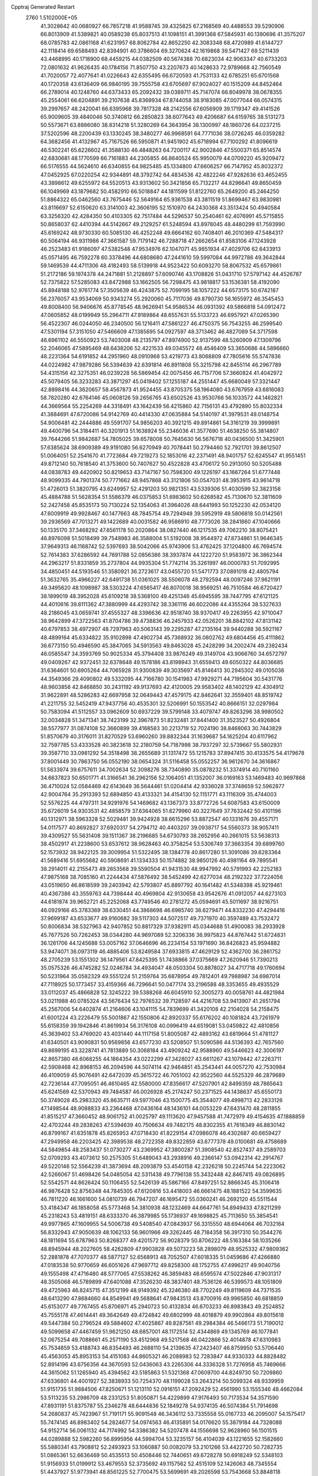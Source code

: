 Cpptraj Generated Restart                                                       
 2760  1.5102000E+05
  41.3028642  40.0680927  66.7857218  41.9588745  39.4325825  67.2168569
  40.4488553  39.5290906  66.8013909  41.5389821  40.0589238  65.8037513
  41.1098151  41.3991368  67.5845931  40.1390696  41.3575207  68.0785783
  42.0861168  41.6231957  68.8062784  42.8652250  42.3083348  68.4720989
  41.6144727  42.1118414  69.6588493  42.8394901  40.3786604  69.3270624
  42.1619868  39.5471427  69.5211439  43.4468995  40.1718900  68.4459215
  44.0382509  40.5674388  70.6823034  42.9063347  40.6733203  72.0801632
  41.9626435  40.1784156  71.8507750  43.2207673  40.1428633  72.9789668
  42.7560549  41.7020057  72.4077641  41.0226643  42.6355495  66.6720593
  41.7531133  42.6785251  65.6701568  40.1720358  43.6136409  66.9840195
  39.7555758  43.6705697  67.9024027  40.1515209  44.8452464  66.2789014
  40.1248760  44.6373433  65.2092432  39.0389711  45.7147074  66.8049978
  38.0678355  45.2554061  66.6204891  39.2107638  45.8369934  67.8744058
  38.9183085  47.0077044  66.0574315  39.2997657  48.2420041  66.6395968
  39.7817328  48.2142556  67.6056909  39.1719347  49.4141526  65.9009605
  39.4840046  50.3740812  66.2850823  38.6077643  49.4206687  64.6159765
  38.5131273  50.5573671  63.8886080  38.8314218  51.3280269  64.3643954
  38.1300997  48.1860726  64.0237215  37.5202596  48.2200439  63.1330245
  38.3480277  46.9968591  64.7771036  38.0726245  46.0359282  64.3682456
  41.4132967  45.7167526  66.5950871  41.9451902  45.6718994  67.7100292
  41.8096619  46.5302241  65.6226602  41.3588130  46.4848263  64.7200117
  42.9002846  47.5500371  65.8514574  42.6830681  48.1770599  66.7161883
  44.2305855  46.8640524  65.9950079  44.0709220  45.9209472  66.5176555
  44.5624610  46.6340855  64.9825485  45.1334800  47.6606257  66.7147952
  45.8032372  47.0452925  67.0220254  42.9344891  48.3792742  64.4834536
  42.4822246  47.9282636  63.4652455  43.3898612  49.6255972  64.5520513
  43.9313602  50.3421856  65.7132217  44.8296641  49.8650459  66.1049969
  43.1879682  50.4582910  66.5018847  44.1811599  51.8122760  65.2649200
  45.2464250  51.8864322  65.0462560  43.7675446  52.5649164  65.9361538
  43.3811519  51.8699467  63.9830981  43.8116697  52.6150620  63.3141003
  42.3606195  52.1510970  64.2430368  43.3513424  50.4940584  63.3256320
  42.4284350  50.4103305  62.7517484  44.5296537  50.2540461  62.4076991
  45.5715855  50.8658037  62.4410394  44.5142667  49.2129257  61.5248594
  43.8978045  48.4480299  61.7593990  45.6169242  48.9730330  60.5085130
  46.4252248  49.6664162  60.7408401  46.2010369  47.5484317  60.5064194
  46.9311986  47.3661587  59.7179142  46.7288718  47.2662654  61.8583106
  47.1243928  46.2523483  61.9186097  47.5382548  47.9534976  62.1047071
  45.9851934  47.4029706  62.6433913  45.0571495  46.7592278  60.3378496
  44.6808680  47.2441610  59.5997084  44.9972786  49.3642844  59.1469539
  44.4711306  48.4182493  58.5139918  44.9523422  50.6093270  58.8067532
  45.6579861  51.2172186  59.1974378  44.2471881  51.2128897  57.6090746
  43.1708826  51.0431710  57.5797142  44.4526787  52.7375822  57.5285083
  43.8472988  53.1662505  56.7298475  43.9818817  53.1536381  58.4192090
  45.8948188  52.9761774  57.3505639  46.4243875  52.7099195  58.1057222
  44.6573175  50.6742187  56.2376057  43.9534069  50.9343274  55.2920060
  45.7117036  49.8790730  56.1655972  46.3545453  49.8008400  56.9406676
  45.8778545  48.9626941  54.9586534  46.0931392  49.5866818  54.0912472
  47.0605852  48.0199949  55.2964711  47.9189864  48.6557631  55.5133723
  46.6957921  47.0265390  56.4522307  46.0244050  46.2340500  56.1216411
  47.5861227  46.4750375  56.7543255  46.2599540  47.5301194  57.3151050
  47.5466609  47.1385695  54.0927597  48.3713462  46.4827089  54.3717598
  46.6961102  46.5550923  53.7403008  48.2135797  47.8974900  52.9137599
  48.5260909  47.1309796  52.2046065  47.5895469  48.6438206  52.4221533
  49.0345572  48.4546409  53.3650686  44.5896660  48.2231364  54.6191852
  44.2951960  48.0910968  53.4219773  43.8068809  47.7805616  55.5747836
  44.0224982  47.9879286  56.5394639  42.6391814  46.8911808  55.3215798
  42.8455114  46.2967789  54.4315156  42.3275351  46.0239228  56.5869454
  42.0075456  46.7157706  57.3660824  41.4042972  45.5079405  56.3233283
  43.3871297  45.0419402  57.1255187  44.2551447  45.6680049  57.3321447
  42.8898416  44.3620657  58.4567873  41.9524455  43.8705375  58.1964080
  43.6767959  43.6816083  58.7820280  42.6764146  45.0608126  59.2656765
  43.6502526  43.9530766  56.1033572  44.1462821  44.3669564  55.2254269
  44.3318491  43.1642439  56.4215860  42.7156131  43.4792890  55.8032334
  41.3884691  47.6720086  54.9142769  40.4414330  47.0635884  54.5140197
  41.3979531  49.0148754  54.9006481  42.2444886  49.5591707  54.9856203
  40.3921215  49.8914861  54.3161219  39.3999891  49.4400796  54.3184411
  40.3201913  51.1638924  55.2346036  41.3577690  51.4638250  55.3814807
  39.7644266  51.9842687  54.7805025  39.6578008  50.7645630  56.5676718
  40.0436500  51.3425901  57.6385624  38.6909389  49.9191080  56.6270949
  40.7078441  50.2794460  52.7921701  39.8612507  51.0064051  52.2541670
  41.7723684  49.7219273  52.1853016  42.2371491  48.9401757  52.6245547
  41.9551451  49.8712140  50.7618540  41.3753600  50.7407627  50.4522828
  43.4706172  50.2913050  50.5205488  44.0838783  49.4420902  50.8219653
  43.7147167  50.7598300  49.1226197  43.1667264  51.6777448  48.9099335
  44.7901374  50.7771662  48.9457868  43.3121806  50.0547031  48.3953915
  43.9614718  51.4726013  51.3820795  43.6249957  52.4291203  50.9821351
  43.5339306  51.4030599  52.3823158  45.4884788  51.5628354  51.5586379
  46.0375853  51.6983602  50.6268582  45.7130670  52.3811609  52.2427458
  45.8535173  50.7130224  52.1354063  41.3964026  48.6441993  50.1252230
  42.0534120  47.6009919  49.9928467  40.1477663  48.7845754  49.7294948
  39.5952919  49.5806818  50.0142561  39.2936569  47.7013271  49.1422689
  40.0031582  46.9586910  48.7773026  38.2841860  47.1040666  50.1335170
  37.3468292  47.6561178  50.2020864  38.0827440  46.1217535  49.7062210
  38.8075421  46.8976098  51.5018499  39.7548983  46.3588004  51.5192008
  38.9544972  47.8734861  51.9646345  37.9649313  46.1168742  52.5397693
  38.5042066  45.9743906  53.4762425  37.1204800  46.7694574  52.7614383
  37.6286592  44.7691788  52.0856386  38.3937874  44.1222720  51.9583972
  36.3862344  44.2963217  51.8331859  35.2737804  44.9935304  51.7742114
  35.3261997  46.0000783  51.7092995  34.4850451  44.5193546  51.3580921
  36.2723617  43.0455720  51.5471773  37.0891018  42.4805794  51.3632765
  35.4966227  42.6491738  51.0361025  38.5506078  48.2792594  48.0097246
  37.9621191  49.3495620  48.1098987  38.5303224  47.6565417  46.8070018
  38.9569251  46.7510584  46.6720427  38.1899019  48.3952028  45.6109218
  38.5368100  49.4251346  45.6945595  38.7447795  47.6121125  44.4010616
  39.8111362  47.3880999  44.4293742  38.3361116  46.6022086  44.4355264
  38.5327633  48.2186045  43.0659741  37.4555327  48.3396636  42.9518740
  38.9370417  49.2263955  42.9710047  38.9642899  47.3722563  41.8704786
  39.4738836  46.2457933  42.0526201  38.8842102  47.8131142  40.6797853
  38.4972907  48.7297963  40.5063143  39.2295287  47.2135164  39.9440288
  36.5921167  48.4899164  45.6334822  35.9102898  47.4902734  45.7368932
  36.0802762  49.6804456  45.4111862  36.6773150  50.4946590  45.3847065
  34.5913563  49.8463028  45.2428299  34.2002474  49.2382434  46.0585547
  34.3593769  50.9025334  45.3794408  33.9876249  49.3149704  43.9066760
  34.6572797  49.0409267  42.9372451  32.6378648  49.1578186  43.8198943
  31.6559413  49.6050322  44.8036685  31.6364601  50.6905264  44.7065928
  31.9300839  49.3035697  45.8146413  30.2945302  49.0105036  44.3549366
  29.4090802  49.5332095  44.7166780  30.1541983  47.9929271  44.7195604
  30.5431776  48.9603856  42.8468850  30.2431192  49.9137693  42.4120005
  29.9583402  48.1402129  42.4304912  31.9622891  48.5286283  42.6697958
  32.0649443  47.4579175  42.8462641  32.3559401  48.8519742  41.2211755
  32.5452419  47.9437756  40.4535301  32.5206991  50.1553542  40.8666151
  32.0297984  50.7583094  41.5112557  33.0962609  50.6937229  39.5799148
  33.4079747  49.8263296  38.9980502  32.0034828  51.3471341  38.7423199
  32.3967873  51.8232481  37.8441400  31.3523527  50.4926804  38.5577977
  31.0874108  52.3660899  39.4168583  30.2213719  52.7024190  38.8468063
  30.7443829  51.8570679  40.3176011  31.8270529  53.6960260  39.8832344
  31.1639687  54.1625204  40.6117962  32.7597785  53.4333528  40.3823618
  32.2180759  54.7187998  38.7937297  32.5739667  55.5802931  39.3587710
  33.0981292  54.3518498  38.2655689  31.1317472  55.1215783  37.8947415
  30.4133575  54.4179678  37.8001449  30.7863750  56.0552190  38.0654324
  31.5116458  55.0552257  36.9612670  34.3616867  51.5633974  39.6757611
  34.7002634  52.3098276  38.7340890  35.0878232  51.3374914  40.7101160
  34.6637823  50.6501771  41.3166541  36.2962156  52.1064051  41.1352007
  36.0169163  53.1469483  40.9697868  36.4710024  52.0584469  42.6143649
  36.5644461  51.0204414  42.9336028  37.3748659  52.5962877  42.9004764
  35.2913393  52.6894850  43.4133321  34.4154130  52.1151771  43.1116309
  35.4744003  52.5576225  44.4797311  34.9291976  54.1469682  43.1367373
  33.8772726  54.6087583  43.6150009  35.6726019  54.9303531  42.4858579
  37.6364065  51.6279960  40.3227649  37.7632442  50.4101196  40.1312971
  38.5963328  52.5029481  39.9424928  38.6615296  53.8872547  40.1331676
  39.4557171  54.0117577  40.8692827  37.6920317  54.2794712  40.4403207
  39.0938717  54.5560373  38.9057411  39.4309527  55.5631408  39.1511367
  38.2196685  54.6730793  38.2652956  40.2661015  53.5638313  38.4502917
  41.2238600  53.6537612  38.9628463  40.3758254  53.5306749  37.3663354
  39.6899760  52.1573932  38.9422125  39.3009954  51.5322495  38.1384778
  40.8617280  51.3091086  39.6283364  41.5689416  51.6955682  40.5908691
  41.1334333  50.1574882  38.9850126  40.4981164  49.7895541  38.2914011
  42.2155473  49.2653568  39.5590504  41.9431530  48.9947992  40.5791993
  42.2252183  47.9875168  38.7085160  41.2244434  47.5876492  38.5452499
  42.6277034  48.2192322  37.7224056  43.0519650  46.8618599  39.2403942
  42.5793807  45.8897792  40.1641482  41.5348398  45.9219461  40.4367386
  43.3559763  44.7398444  40.4969804  42.9130658  43.9542676  41.0912057
  44.6273103  44.6181874  39.9652721  45.2252068  43.7749546  40.2781272
  45.0594691  45.5011697  38.9216751  46.0929166  45.3783369  38.6330451
  44.3868698  46.6985740  38.6279471  44.8332230  47.4294416  37.9699187
  43.6533677  49.9160682  39.5117303  44.5072517  49.7371970  40.3597489
  43.7532472  50.8006834  38.5327963  42.9407852  50.8817329  37.9382911
  45.0344688  51.4900083  38.2933928  45.7677526  50.7262453  38.0344280
  44.9697089  52.3206336  36.9975823  44.8767442  51.6724831  36.1261706
  44.1245688  53.0057162  37.0646696  46.2234154  53.1971690  36.8426823
  45.9594882  53.9474071  36.0973119  46.4885406  53.8249584  37.6933815
  47.4629129  52.4362700  36.2861752  48.2705239  53.1551302  36.1479561
  47.8425395  51.7438866  37.0375669  47.2620946  51.7390213  35.0575326
  46.4745282  52.0246784  34.4934047  48.0503304  50.8878027  34.4717718
  49.1760694  50.5231964  35.0582329  49.5551224  51.2159764  35.6878954
  49.7812401  49.7988987  34.6987014  47.7118925  50.1773457  33.4159366
  46.7296641  50.0477174  33.2196588  48.3353655  49.4935529  33.0112037
  45.4866828  52.3245222  39.5388268  46.6045910  52.3005273  40.0058761
  44.4821984  53.0211988  40.0785324  43.5676434  52.7976532  39.7128597
  44.4216708  53.9413907  41.2651794  45.2567006  54.6402874  41.2164606
  43.1041115  54.7839699  41.3420108  42.2104028  54.2158475  41.6001224
  43.2226479  55.5001867  42.1550806  42.8920337  55.6176202  40.1081824
  43.7261979  55.6158359  39.1942846  41.8619934  56.3176108  40.0996419
  44.6519081  53.0459822  42.4810856  45.3639402  53.4769020  43.4031440
  44.1117158  51.8005087  42.4893162  43.6819664  51.4781127  41.6340501
  43.9090831  50.9569856  43.6577230  43.5208507  51.5090586  44.5136393
  42.7657560  49.8699195  43.3228741  41.7813889  50.3068184  43.4909242
  42.9588960  49.5446623  42.3006197  42.8657380  48.6068255  44.1864354
  43.0222299  47.3428027  43.6611267  43.1079442  47.2263711  42.5908468
  42.8968153  46.2094596  44.5074114  42.9464851  45.2543441  44.0057270
  42.7530984  46.4109059  45.9076491  42.6472039  45.3615722  46.7051002
  42.9522560  44.5525329  46.2879689  42.7236144  47.7095051  46.4610465
  42.5580000  47.8356617  47.5207901  42.8499359  48.7865643  45.6241569
  42.5370943  49.7484587  46.0026928  45.2174247  50.2371525  44.1438637
  45.6550173  50.3749028  45.2983320  45.8635711  49.5977046  43.1500775
  45.3544077  49.4998713  42.2833126  47.1498544  48.9088833  43.2364468
  47.0436164  48.1436101  44.0053229  47.6431470  48.2811855  41.8515217
  47.3660452  48.9061752  41.0025797  49.1113620  47.9457588  41.7472979
  49.4154635  47.1888859  42.4703244  49.2838263  47.5394639  40.7506634
  49.7482175  48.8302355  41.7618349  46.8830142  46.8799167  41.6351878
  45.8265953  47.0718430  41.8229154  47.0986078  46.4302687  40.6659427
  47.2949958  46.2203425  42.3989538  48.2722358  49.8322859  43.6777378
  49.0100681  49.4758689  44.5849854  48.2583437  51.0730277  43.2369952
  47.3800287  51.3908540  42.8527437  49.2589703  52.0709293  43.4073612
  50.2575305  51.6489043  43.2938916  49.2366147  53.0942314  42.2914767
  49.5220146  52.5564239  41.3873694  48.2093879  53.4540158  42.2326218
  50.2245744  54.2223062  42.5266067  51.4698426  54.0485054  42.5311438
  49.7796138  55.3432448  42.8467415  49.0826895  52.5542571  44.8626424
  50.1106455  52.5426139  45.5867166  47.8497251  52.8866345  45.3106418
  46.9876428  52.8756348  44.7845305  47.6120816  53.4418003  46.6661475
  48.1881522  54.3599635  46.7811220  46.1661600  54.0810739  46.7947207
  46.1695472  55.0360241  46.2692120  45.5511544  53.4184347  46.1858058
  45.5773468  54.3810938  48.1232469  44.6647761  54.8949433  47.8211299
  45.2318243  53.4819151  48.6333370  46.3879985  55.1736937  49.1698825
  45.7113650  55.3854541  49.9977865  47.1609955  54.5006738  49.5408540
  47.0843937  56.3315550  48.6944064  46.7032164  56.8332943  47.9050639
  48.1062133  56.9601966  49.3262445  48.7184358  56.3917310  50.3544276
  48.1811694  55.6787963  50.8268377  49.4201572  56.9028379  50.8706222
  48.5163384  58.1035266  48.8945944  48.2027605  58.4262809  47.9903828
  49.5073223  58.2898079  48.9525332  47.9809362  52.2881878  47.7070377
  48.5877127  52.6568913  48.7052507  47.6018335  51.0459686  47.4266880
  47.0183538  50.9770659  46.6051626  47.9697712  49.8258300  48.1752755
  47.4996217  49.9040756  49.1555498  47.4716480  48.5777065  47.5538262
  46.3859483  48.6595574  47.5022846  47.9031317  48.3505068  46.5789899
  47.6401088  47.3526230  48.3837401  48.7536126  46.5399573  48.1051809
  49.4725963  46.8245715  47.3512199  48.9149392  45.3246380  48.7702249
  49.8119609  44.7371535  48.6413290  47.8684660  44.8549941  49.5688641
  47.9843513  43.8700916  49.9965850  46.6818859  45.6153077  49.7767455
  45.8706971  45.2940723  50.4132834  46.6703233  46.8983843  49.2524852
  45.7555178  47.4614441  49.3642649  49.4724842  49.6802999  48.4018879
  49.9902864  49.8015618  49.5447384  50.2796524  49.5884602  47.4025867
  49.8287561  49.2984384  46.5466173  51.7190012  49.5099658  47.4467459
  51.9621250  48.6857001  48.1172514  52.4344869  49.1345769  46.1077841
  52.0675254  49.7088661  45.2571190  53.4512968  49.5217568  46.0422866
  52.4014878  47.6310983  45.7534859  53.4188743  46.8354493  46.2688110
  54.2139635  47.2423407  46.8759950  53.5706440  45.4563053  45.8953153
  54.4151083  44.8605321  46.2088983  52.7283847  44.9330333  44.8828482
  52.8914196  43.6756356  44.3670593  52.0436063  43.2265306  44.3336328
  51.7276958  45.7469666  44.3615062  51.1265940  45.4394562  43.5185863
  51.5321368  47.0609700  44.8249730  50.7209860  47.6336801  44.4001927
  52.3838933  50.7254370  48.1199028  53.2643214  50.5099324  48.9339959
  51.9151735  51.9884506  47.8250671  51.1213110  52.0916151  47.2092429
  52.4561990  53.1555346  48.4662084  53.5113235  53.2986709  48.2331253
  51.8050871  54.4229899  47.9176493  50.7173534  54.3571590  47.8931191
  51.8375787  55.2346278  48.6444836  52.1849278  54.9374135  46.5074384
  51.7914698  54.2680837  45.7423967  51.7191171  55.9091548  46.3436112
  53.7335558  55.0167733  46.2095007  54.1575417  55.7474145  46.8983402
  54.2824677  54.0974563  46.4135891  54.0176620  55.3879184  44.7328088
  54.9152714  56.0061132  44.7174992  54.3386382  54.5207478  44.1556698
  52.9628960  56.1501515  44.0289888  52.5982260  56.8995956  44.5994704
  53.3235157  56.4104039  43.1221655  52.1582660  55.5880341  43.7908812
  52.2493923  53.1060887  50.0082079  53.2101266  53.4422720  50.7282735
  51.0865361  52.6636469  50.4535513  50.4508446  52.7440651  49.6728278
  50.6918249  52.5348103  51.9156933  51.0199912  53.4679553  52.3735692
  49.1157562  52.4515109  52.1426063  48.7345554  51.4437927  51.9773941
  48.8561225  52.7700475  53.5699691  49.2026598  53.7543668  53.8848118
  47.8129487  52.7357603  53.8841550  49.3379988  51.9622354  54.1207277
  48.4046739  53.2964047  51.3153559  48.5777973  52.9972222  50.4197452
  51.4858892  51.4249019  52.5864297  52.0087449  51.6595528  53.6838880
  51.6899294  50.3038085  51.8863131  51.2866917  50.2880521  50.9604345
  52.3180966  49.0978020  52.3264550  51.8028638  48.8559926  53.2560621
  52.1784928  48.0318396  51.2759959  51.0955782  47.9158679  51.2318744
  52.6062885  48.3680310  50.3315027  52.8239534  46.6718091  51.5816641
  53.8923231  46.7102748  51.7942951  52.2714126  46.1891172  52.9426439
  52.4328107  46.9417988  53.7143445  51.2006464  46.0260620  52.8202813
  52.7652648  45.2818146  53.2905166  52.4894470  45.5613288  50.5952156
  52.5943253  44.6012895  51.1006232  51.4803384  45.7817823  50.2470758
  53.1760792  45.6987768  49.7599047  53.8514550  49.3798097  52.6119604
  54.5600711  48.8152006  53.4362560  54.3921173  50.3419255  51.8775364
  53.9552931  50.7310116  51.0541917  55.7936534  50.8448798  52.1576198
  56.3397564  49.9709820  52.5128301  56.5035045  51.2820313  50.8515689
  56.4356640  50.4909523  50.1047814  55.9565441  52.1501544  50.4837378
  57.9644042  51.7752933  50.8572874  58.3209217  52.0665719  49.8692833
  57.9855156  52.6852635  51.4569641  59.0708231  50.8159195  51.2483342
  59.0005583  49.9616138  50.5750404  60.0140338  51.2668528  50.9399291
  59.1693921  50.5268061  52.7101410  58.5071624  50.9419302  53.3498470
  60.1006673  49.8953263  53.3877087  61.2166134  49.7406732  52.7751566
  61.3341539  50.1885375  51.8775474  62.0368165  49.4009962  53.2568064
  59.9901500  49.5801375  54.6264850  59.1749361  49.7944945  55.1828819
  60.7720370  49.1232592  55.0737190  55.9430734  51.8760852  53.2471948
  57.0175044  52.0646917  53.6992600  54.8952039  52.5234475  53.6363369
  54.0519775  52.4667922  53.0832913  54.9214914  53.6264975  54.6242532
  55.8534923  54.1903622  54.5851283  53.7822180  54.6443264  54.2727499
  53.9369790  55.1427357  53.3158086  52.7717185  54.2459115  54.1818852
  53.8257748  55.3928456  55.0639037  54.6312632  53.1081088  56.0344535
  55.3581025  53.5717370  56.9358090  53.8256963  52.0295065  56.1318468
  53.4450229  51.6330042  55.2845135  53.4872627  51.3513556  57.3872409
  53.4532114  52.1264969  58.1528171  52.0822836  50.8345046  57.3070576
  52.0377955  50.1513425  56.4588711  51.9157199  50.2684560  58.2235430
  50.9955058  51.9315469  57.0972358  51.2707878  52.7838019  56.4759626
  50.1436885  51.4872995  56.5823073  50.5513613  52.5262902  58.4303218
  49.7406013  51.8822095  59.1496266  51.1294623  53.5210665  58.8830437
  54.5715828  50.2979318  57.8567356  55.5556884  50.0785332  57.1315081
  54.3441499  49.5974880  59.0439346  53.4951468  49.7387456  59.5724610
  55.1394122  48.5020773  59.4799479  56.1920871  48.6945332  59.2727328
  55.1519607  48.4249108  61.0178268  54.1006175  48.4720986  61.3016438
  55.5914952  47.4882473  61.3607128  55.8651170  49.6377795  61.6217059
  55.2377252  50.4739131  61.3129017  55.9459057  49.5559602  62.7056251
  57.3091202  49.7983220  61.1711793  58.1747520  48.9969295  61.5069191
  57.5294395  50.7076430  60.2678101  56.7687709  51.3449005  60.0796919
  58.4564587  50.7314518  59.8675995  54.6865571  47.1719723  58.8345165
  53.5418045  46.7496639  59.0660378  55.6185022  46.5261269  58.2048013
  56.5095813  46.9926238  58.1128302  55.4259153  45.2222176  57.5524699
  54.7449945  44.6616691  58.1929679  54.8417503  45.4734016  56.2021835
  55.5225254  46.1375588  55.6696931  54.6303324  44.5416078  55.6776239
  53.9369542  46.0605349  56.3594185  56.7864715  44.5438577  57.4435016
  57.6007291  45.0029113  56.6453892  57.1210766  43.3999321  58.1492568
  56.5922955  43.0441845  58.9327963  58.3421792  42.5810681  57.7374417
  59.1675860  43.2845236  57.8468279  58.4964519  41.3651369  58.6911109
  59.5311755  41.0240745  58.7246301  58.3159767  41.7392069  59.6988832
  57.5623202  40.3194109  58.4896824  57.6371434  39.6752678  59.1975533
  58.1482774  42.0103062  56.3870398  57.0622032  42.0841713  55.8351825
  59.2614970  41.5423903  55.8321004  60.0623319  41.4590553  56.4418698
  59.3389233  41.0981425  54.4592447  59.0630434  41.8867700  53.7592040
  60.7964310  40.5974145  54.1126483  61.1149785  39.8366963  54.8253467
  60.8618029  40.2254667  53.0901605  61.8619843  41.7764658  54.1724765
  61.7499167  42.3142534  55.1139250  62.8837648  41.4018968  54.2338349
  61.8538483  42.6916556  52.9006487  60.9161195  42.7178183  52.0899686
  62.8802187  43.4634894  52.7059077  63.6904618  43.4650521  53.3089032
  62.8777849  43.8645035  51.7789323  58.3429005  40.0164188  54.1803639
  57.5611317  39.9509781  53.2246051  58.1526186  39.1347402  55.1463297
  58.5107985  39.3149736  56.0733264  57.2551090  37.9543539  54.9668204
  57.2978683  37.5453372  53.9573765  57.6159204  36.7366845  55.8806494
  56.8211458  36.0109693  55.7081050  58.6009509  36.3700982  55.5918080
  57.5508626  36.9933061  57.4160921  56.7184495  37.6622237  57.6345844
  57.3403104  36.0244226  57.8688971  58.8190345  37.6173611  58.0570997
  59.7274316  38.2015004  57.3554241  58.9137525  37.4963592  59.2977455
  55.7517163  38.3610322  55.2226593  54.9021162  37.8226305  54.5732423
  55.4540902  39.4460817  55.9254151  56.1417093  39.8712954  56.5307883
  54.1029658  40.0495325  56.0138217  53.4671684  39.2015801  56.2684587
  54.0032807  41.0706761  57.1566969  54.6999705  41.8929944  56.9938598
  52.6019771  41.6555858  57.3099565  52.4210745  42.2389178  56.4071270
  51.8274278  40.8919821  57.3812506  52.4421643  42.1835818  58.2500523
  54.3117261  40.3244530  58.4849817  53.4350206  39.8542903  58.9304381
  55.0542690  39.5282307  58.4324455  54.7000315  41.0685141  59.1804670
  53.7389086  40.7695987  54.7039962  52.5511478  40.6961889  54.2523949
  54.7351719  41.4523043  54.1502733  55.6629867  41.4497588  54.5493386
  54.6484836  42.1555164  52.8684407  53.7485216  42.7646294  52.9529981
  55.7700056  43.1945947  52.8748580  55.6756807  43.8626694  53.7309418
  56.7620229  42.7604052  52.9992808  55.8733301  43.9953451  51.5962051
  54.8883613  44.3138025  51.2548509  56.4318919  44.9175684  51.7562459
  56.5278586  43.2764550  50.3972261  55.9416445  42.4314466  50.0360967
  56.4670766  43.8489152  49.4716480  57.8717095  42.7299666  50.6769430
  57.8378633  41.9582190  51.4459429  58.0921095  42.2270731  49.7353370
  58.8418852  43.8809844  50.9647384  59.3644810  44.2087401  50.1650067
  58.4258373  44.7692062  51.2057081  59.5007719  43.6282472  51.6873034
  54.4583448  41.1839783  51.7479776  53.5238019  41.4046601  51.0088798
  55.1878293  40.0385560  51.8401150  55.9313539  39.9738635  52.5206228
  54.8797555  38.9283844  50.9195517  55.1417232  39.1617368  49.8875537
  55.7115098  37.6884314  51.1718654  56.7782467  37.8781698  51.0528148
  55.4702569  37.3279865  52.1718536  55.2856063  36.6246849  50.1093719
  55.2499034  36.9488241  48.9906242  54.8814275  35.4087339  50.4122583
  54.3218807  34.9812650  49.6881867  54.9565919  35.1817247  51.3935417
  53.3950864  38.5592132  50.8858746  52.7565198  38.7025257  49.8571689
  52.8047066  38.2063295  52.0090073  53.4205874  38.1572788  52.8079972
  51.5016670  37.6316871  52.0470139  51.3503316  36.8737971  51.2783786
  51.1777898  37.0723118  53.4431440  51.8432635  36.2525376  53.7137286
  51.3778840  37.8879866  54.1379366  49.7234396  36.6308732  53.4981302
  49.2896910  35.3990915  53.1145195  49.7970424  34.5332761  52.7153225
  47.8782045  35.4572639  53.3842844  47.3011931  34.6716554  53.1197525
  47.4008411  36.6697282  53.8896747  46.1280161  37.1899020  54.2229122
  45.2172730  36.6376418  54.0441341  46.0634624  38.5131125  54.6300539
  45.0795603  38.8287582  54.9442320  47.2135074  39.3180595  54.8266867
  47.1558495  40.3223968  55.2196016  48.5000619  38.7406024  54.4758075
  49.3700055  39.3731098  54.5734416  48.5921473  37.4235074  53.9506055
  50.4139682  38.7236851  51.7197779  49.4554366  38.3592111  51.0005491
  50.6131019  40.0020396  52.0280724  51.2967197  40.1635539  52.7537995
  49.6519862  41.0977082  51.6385392  48.6328260  40.9422488  51.9924389
  49.9733588  42.3812848  52.3829911  51.0570853  42.4831018  52.4401772
  49.6457433  43.2739051  51.8500766  49.3333758  42.4284688  53.7986524
  48.2546772  42.3375702  53.6711894  49.6819598  41.5243220  54.2977605
  49.6272725  43.8252776  54.8351413  48.7834761  43.3126475  56.3417790
  48.4471805  44.1251794  56.9858318  47.8929215  42.7197577  56.1332265
  49.4929101  42.7248498  56.9242709  49.5048784  41.2444689  50.1088886
  48.4239094  41.4346364  49.5577800  50.6352037  41.1322276  49.4448870
  51.4836529  40.9257458  49.9524295  50.7170312  41.3502676  47.9403301
  50.0630223  42.1859797  47.6914172  52.1345776  41.6466207  47.4218383
  52.2104856  41.7658152  46.3410374  52.3976860  43.0605233  47.9975761
  51.7308470  43.7884320  47.5354383  52.5682573  43.1535145  49.0701236
  53.4007589  43.3158511  47.6558694  53.1984264  40.8734724  47.8812717
  52.8791309  40.6107556  48.7476610  50.1821622  40.0496640  47.2554028
  49.4434883  40.1156080  46.2442809  50.5301855  38.9318806  47.7870838
  51.0248328  39.0510434  48.6595655  50.3819289  37.6004378  47.2646600
  50.0502445  37.7738821  46.2409392  51.7391239  36.9128893  47.2891040
  52.0259012  36.8844040  48.3403163  51.6402714  35.9076426  46.8794617
  52.8829160  37.4125186  46.4284627  53.0540245  38.4762442  46.5937193
  53.8321848  37.0543873  46.8268730  52.9168862  36.9492263  44.9863888
  51.9063016  36.4181449  44.4382719  53.8749015  37.3643523  44.2527841
  49.2385077  36.9309716  48.1200017  49.3801749  35.7836746  48.5023088
  48.1501708  37.7215945  48.3371808  48.2189036  38.6680161  47.9912591
  46.7490360  37.2812452  48.7122845  46.3394604  36.7398168  47.8595224
  46.6375744  36.4165832  50.0072950  47.2141792  36.8294152  50.8350626
  45.2181100  36.2603862  50.5570130  44.7725075  37.2336868  50.7625015
  44.6740101  35.7112635  49.7885602  45.3174163  35.6350462  51.4442455
  47.1298009  35.1405004  49.7470906  48.0291712  35.2231383  49.4216606
  45.9332403  38.5745449  48.8779992  44.9586143  38.7115403  48.1911381
  46.2068619  39.5087188  49.8630732  47.0468661  39.4279192  50.4180186
  45.2058468  40.4471579  50.2966373  44.3189099  39.8604473  50.5358310
  45.5877145  41.1821098  51.6295480  45.7739915  40.4526367  52.4177549
  46.5624688  41.6358156  51.4503550  44.5739723  42.2362299  51.9814968
  44.2610579  42.8486047  51.1358126  43.3511707  41.5137757  52.6738261
  43.0350155  40.7165272  52.0011183  43.6240280  41.1977270  53.6806836
  42.5069523  42.2020803  52.6333513  45.0071448  43.2755721  52.9446220
  45.8958665  43.8114922  52.6113573  44.2049692  44.0110946  53.0047961
  45.3820903  42.8488392  53.8749009  44.8377873  41.3810153  49.1498340
  43.6399379  41.6800035  49.0168923  45.8093353  41.7879083  48.3381465
  46.7621155  41.6967057  48.6606243  45.6033646  42.6018361  47.1677538
  45.2850499  43.5641969  47.5685499  47.0223431  42.7606862  46.4519377
  47.7064994  43.2519217  47.1438321  47.4259301  41.7543938  46.3397155
  47.1395988  43.5074990  45.0253059  46.5859826  42.9397497  44.2774624
  46.5345935  44.8622520  45.1467388  47.1476049  45.4364532  45.8414469
  46.4374813  45.2764065  44.1431722  45.5495427  44.9502165  45.6050367
  48.6414559  43.5881905  44.5121857  49.0595612  42.5815664  44.5137384
  48.6134749  44.0460102  43.5233891  49.2829730  44.1529130  45.1886799
  44.5059746  42.1160458  46.2254973  43.7815504  42.9406678  45.7230416
  44.4853289  40.8143822  46.0563436  45.0191408  40.2335603  46.6870501
  43.5677196  40.1147098  45.1127403  43.3538698  40.8594067  44.3460626
  44.1899207  38.9099889  44.4334531  43.4846544  38.6170078  43.6557238
  45.4102577  39.3188890  43.6054993  45.6758494  38.4593577  42.9900561
  45.1311240  40.1505416  42.9585537  46.2282921  39.6840090  44.2264720
  44.5615521  37.6785919  45.2449533  45.4562010  37.8987214  45.8274076
  43.7845424  37.3894022  45.9525733  44.7610213  36.8330523  44.5866412
  42.2416020  39.8046457  45.7993942  41.1359068  39.9255210  45.2891482
  42.3327993  39.6079430  47.1565537  43.2208742  39.5829677  47.6369695
  41.1225931  39.3582312  48.0257055  40.6740939  38.5076853  47.5123605
  41.5545528  38.9311757  49.3899602  42.0798550  37.9762339  49.3743478
  42.2790761  39.6247854  49.8166590  40.4312284  38.8563656  50.4443036
  40.9315694  38.6465108  51.3896711  39.9984113  39.8566797  50.4562457
  39.3163349  37.7969567  50.2659540  39.1856303  37.1406920  49.2814612
  38.5960974  37.5840242  51.3520368  38.7930811  38.2235841  52.1085158
  37.9184159  36.8351857  51.3424730  40.1193110  40.6020285  48.0413649
  38.9414009  40.5200316  48.2839384  40.7781388  41.7635690  47.9116945
  41.7753469  41.7166908  47.7584673  40.0782631  43.0609948  48.1216703
  39.0585339  42.8303213  48.4299702  40.9204317  43.8497810  49.1772462
  41.9747494  43.5981790  49.0623087  40.8260475  44.9126229  48.9546267
  40.5068119  43.6044215  50.6379122  39.6202294  42.8066710  50.9708244
  41.1834483  44.1944094  51.5486130  40.9600997  43.9430667  52.5010011
  41.9960968  44.7342252  51.2872678  39.8573736  43.8764640  46.8682757
  39.3055225  45.0062514  46.9707654  40.1993463  43.2726841  45.7469317
  40.7361857  42.4200689  45.6765701  39.7875425  43.8296700  44.4326088
  40.0477192  44.8866945  44.4884377  40.5524044  43.1723113  43.2876120
  40.2903945  43.6885882  42.3640798  41.6033860  43.4406259  43.3950608
  40.5303497  42.0826328  43.2729705  38.2375359  43.6966184  44.3303837
  37.6113096  43.0369142  45.1443008  37.6336921  44.2613702  43.2700211
  38.2119219  44.8904607  42.7315089  36.1618913  44.3098754  43.1249749
  35.6880639  44.2121137  44.1017210  35.7435284  45.6975144  42.5630805
  34.7084686  45.9372152  42.8065873  36.3782767  46.4809692  42.9770771
  35.7750593  45.8951219  41.0519633  35.8735882  45.0775649  40.2147677
  35.5639126  47.0520111  40.5971624  35.3094732  47.1268248  39.6226043
  35.2251459  47.7676973  41.2241638  35.7309438  43.0523677  42.2988307
  36.6484656  42.4549375  41.6966951  34.4728642  42.6232377  42.2907208
  33.5263835  43.1519213  43.3027997  33.2632888  44.1731745  43.0272582
  34.1072393  43.1354343  44.2249897  32.3797697  42.1393593  43.4463527
  31.3599355  42.5227187  43.4791346  32.6283054  41.4656612  44.2663899
  32.5130240  41.3783075  42.1450739  31.9565904  41.9764493  41.4234701
  32.0359007  40.3988441  42.1783139  33.9722121  41.3873331  41.7348402
  34.4985704  40.5302021  42.1548102  34.1765471  41.2798843  40.2648754
  34.2511402  40.1471903  39.7565434  34.3016457  42.4495929  39.6002545
  34.3666454  43.2856557  40.1631702  34.5029450  42.4793725  38.1993854
  33.9877359  41.6488015  37.7168768  33.8857439  43.7338628  37.6699764
  34.4398285  44.6394578  37.9169347  33.9715605  43.6932298  36.5841198
  32.3536493  43.8220709  37.9860523  31.8434914  44.9959230  38.1021072
  31.7423689  42.7014585  38.1294045  35.9770480  42.3075446  37.9026857
  36.3251690  41.4449191  37.1211062  36.8553220  42.9793770  38.6582764
  36.5355009  43.5923407  39.3945440  38.3089591  42.8056783  38.5274967
  38.4092389  42.8409389  37.4426922  39.1158499  43.9116031  39.2099745
  38.7248892  44.1152772  40.2068544  40.1800111  43.7000575  39.3144224
  38.7138259  45.3824572  38.1794010  37.5370836  45.6412309  38.7566441
  38.7284917  41.3385375  38.9720474  39.5775779  40.7426046  38.3260404
  38.1055674  40.7672448  39.9964849  37.3591411  41.2197217  40.5046310
  38.3102292  39.3854964  40.4340315  39.3336043  39.0962771  40.6731186
  37.5890752  39.1170193  41.7262628  36.5555132  39.4623547  41.7018920
  37.5251045  38.0349449  41.8408180  38.3012897  39.8533415  42.8794365
  39.3723997  39.6578002  42.8284673  38.1693013  40.9229425  42.7162404
  37.8276511  39.5392232  44.3049957  38.2639774  40.2571514  44.9994727
  36.7624982  39.7700930  44.2889953  38.0916113  38.1487302  44.8869214
  37.7418477  38.0469340  45.9142549  37.5204796  37.4421340  44.2847333
  39.4694920  37.7761089  44.7772791  39.9525201  38.4764189  45.3216593
  39.6529227  36.8570926  45.1539289  39.8344451  37.9670171  43.8550733
  37.9044211  38.3276439  39.3509947  38.3900287  37.1847519  39.3745544
  37.0261553  38.6381235  38.4687830  36.9385052  39.6237438  38.2663611
  36.5259772  37.7542329  37.3137655  36.5794524  36.7034483  37.5985323
  35.0123266  37.9861098  37.0404000  34.8102950  39.0160824  36.7463937
  34.5191783  36.9966597  35.9139465  34.5789133  35.9825963  36.3091794
  33.4922386  37.2784857  35.6814189  35.1384052  36.9673124  35.0174002
  34.2931154  37.7111242  38.2522469  34.4306523  38.4857391  38.8023883
  37.4618137  37.9563652  36.0892455  37.5215940  37.0667843  35.2243859
  38.1158980  39.0541065  35.9691565  37.6866161  39.8109207  36.4820448
  39.2078960  39.3400685  35.0042585  38.9424320  38.8649738  34.0598456
  39.4160154  40.8289937  34.7096626  39.2946929  41.3511514  35.6587346
  40.8494530  41.2164520  34.2860552  40.8870379  42.2404335  33.9143653
  41.4256514  41.0319629  35.1927302  41.2531458  40.5701005  33.5067210
  38.3497380  41.3445812  33.7768812  37.3739449  41.0879230  34.1892577
  38.3195485  42.4267739  33.9035744  38.4701044  41.0319508  32.2904263
  38.2284105  39.9871413  32.0953379  37.7876696  41.7092317  31.7769351
  39.4607923  41.1884179  31.8636206  40.4680872  38.6761841  35.4919058
  41.0903479  37.9385408  34.7149987  40.8760036  38.7055831  36.7818087
  40.5250615  39.3597004  37.4666957  41.9876815  37.7965104  37.2307862
  42.8100533  38.0743170  36.5715229  42.1921167  38.1686887  38.6960981
  41.2302581  38.4939085  39.0925323  42.4110133  37.2575791  39.2529405
  43.2535317  39.2304404  38.9594306  44.1893596  38.8882036  38.5176156
  42.9551935  40.6268736  38.3855598  43.7013971  41.3942129  38.5916377
  42.9382431  40.5679205  37.2972872  42.0498028  41.0079639  38.8579405
  43.4977823  39.3152301  40.4159072  42.7364814  39.8752251  40.9589754
  43.5887981  38.3222661  40.8561783  44.4691752  39.8055174  40.4800390
  41.6142783  36.3036894  36.9697018  42.4958246  35.4867661  36.8786488
  40.3227488  35.8962147  36.9574665  39.5594286  36.5023730  37.2220729
  39.9407663  34.4953942  36.7709888  40.7232073  33.9529027  37.3016384
  38.7122209  34.0879077  37.5577226  38.5918364  34.7062889  38.4472237
  37.8294326  34.4615100  37.0388677  38.3935125  32.6079850  37.8436708
  37.3431429  32.6648086  38.1293226  38.5381584  31.8981136  37.0292630
  39.0768690  31.9214001  39.0360773  39.2023790  32.6868690  39.8018479
  38.3769526  31.1893934  39.4390503  40.3597662  31.2915211  38.5642640
  40.0514787  30.3186580  38.1813845  40.8155881  31.7837492  37.7051728
  41.3223825  31.1903985  39.7000617  42.2137540  30.8205687  39.4020809
  41.5150346  32.0963096  40.1029419  40.8790314  30.6110451  40.3985525
  40.0498066  34.0611393  35.2938735  39.9706170  32.8632824  35.0159952
  40.2700462  34.9751815  34.3372056  40.5101556  35.9250049  34.5827316
  40.6359227  34.7178871  32.9158450  40.0237874  33.8899730  32.5581340
  40.2838248  35.9666248  32.1864252  40.4465593  35.8149329  31.1193689
  39.3399168  36.4052941  32.5100097  41.0896347  36.6798907  32.3597107
  42.1116182  34.3526626  32.6141473  42.3934170  33.6652612  31.6318047
  42.9384133  34.6994501  33.5577688  42.5757241  34.8537036  34.4876993
  44.4175891  34.7092970  33.4100194  44.6585642  35.0031251  32.3884050
  45.0833016  35.6540921  34.4426688  44.9107762  35.2380392  35.4352590
  46.1630401  35.5459938  34.3398120  44.7032192  37.2029941  34.5091719
  43.6522521  37.3955114  34.7248227  45.4407874  37.8872319  35.5905946
  46.5182864  37.9208567  35.4294763  45.0557178  38.9013399  35.6973961
  45.3075460  37.3797611  36.5460108  45.0729884  38.0013345  33.2883972
  44.7491977  37.4554228  32.4022575  44.5454687  38.9547488  33.3171124
  46.1232410  38.2720334  33.3969861  44.9878501  33.3231240  33.5634802
  44.4160329  32.3857964  34.1821520  46.0729271  33.1102935  32.8210792
  46.3985612  33.9212521  32.3147112  46.9534712  31.8866810  32.9298684
  46.3583714  30.9789068  32.8303563  47.6279226  31.8803522  32.0736118
  47.7149524  32.0173304  34.2569931  47.7098875  32.9922518  34.9843411
  48.3192420  30.8657891  34.6492255  48.3158388  29.5824248  33.8866339
  49.1799067  29.6533803  33.2259888  47.3737919  29.4146301  33.3646159
  48.5629698  28.5536086  34.9666219  49.0381673  27.6580153  34.5663720
  47.6826822  28.4099786  35.5931704  49.6026106  29.3528891  35.7908297
  50.5457289  29.3369063  35.2445939  49.5547012  28.9080626  36.7847785
  49.1223236  30.7717815  35.8605826  48.4331173  30.9221504  36.6915366
  50.3120653  31.7420645  35.9482110  51.0860742  31.9453969  35.0329566
  50.4819938  32.2804914  37.1790393  49.8214422  32.0774902  37.9156275
  51.6715024  32.9858045  37.5596103  51.5326012  33.1813998  38.6228831
  52.8950568  32.1619755  37.3785128  53.0736915  32.0205604  36.3125906
  53.8102566  32.4841941  37.8751861  52.7267644  31.2055472  37.8735078
  51.6739870  34.3508318  36.8777355  52.6303582  34.7045599  36.2491927
  50.5119231  35.0331595  36.9856014  49.8280733  34.6623431  37.6297634
  50.2624763  36.4124016  36.6040969  50.4565281  36.5117318  35.5361188
  48.8163656  36.7823682  37.0875670  48.0591207  36.1523252  36.6209476
  48.8989462  36.6078385  38.1603301  48.6590417  37.8549703  36.9741028
  51.2987238  37.2756634  37.4090125  51.7098060  37.0557974  38.5371223
  51.7005695  38.2962101  36.6932513  51.2959255  38.3835208  35.7719804
  52.6390566  39.3859434  37.0842536  52.8633573  39.1992790  38.1344699
  53.9121069  39.3652979  36.2350305  54.5593192  40.1103243  36.6978042
  54.6501448  37.9660918  36.3264230  54.8193847  37.7503973  37.3813840
  53.9698255  37.2744772  35.8294966  55.6307157  38.0669595  35.8612280
  53.6392726  39.6457218  34.8271597  53.8548843  40.5518882  34.5948360
  51.9856493  40.7521064  36.9488717  51.1630590  41.0770843  36.0275218
  52.2802285  41.5167352  37.9718923  52.7035853  41.0968517  38.7871020
  51.5294345  42.7845923  38.3132315  50.5932069  42.3568810  38.6718993
  52.3345731  43.5451403  39.4214282  52.5751909  42.8672024  40.2403319
  53.3198232  43.8524879  39.0708246  51.6976242  44.8897215  40.0119306
  51.4499337  45.4598781  39.1165699  50.5314313  44.4116425  40.9184093
  49.8465672  43.7195897  40.4283924  51.0167159  44.0481778  41.8242195
  49.8883015  45.2607675  41.1496685  52.6437082  45.8291712  40.7484125
  53.3061543  46.3043403  40.0248860  51.9856921  46.5908796  41.1666426
  53.2170660  45.3050960  41.5130732  51.1789422  43.6984520  37.1190461
  50.0154670  44.0128365  36.9473702  52.1891799  44.2460276  36.3953686
  53.0466593  43.7188753  36.3120644  51.9259025  45.0030937  35.1524306
  51.6072330  46.0118143  35.4151831  53.3144834  45.2934900  34.4394027
  53.0207649  46.0630843  33.7255722  54.0436233  45.7650699  35.0982495
  54.0497665  44.1264786  33.6858604  53.5042034  43.7077959  32.8401856
  54.9926484  44.5460468  33.3350820  54.4744077  42.8998977  34.5047331
  54.8581319  41.9045899  33.8384482  54.5685167  42.9646212  35.7981616
  50.8327963  44.3656669  34.2010894  50.0387120  45.1006494  33.6841461
  50.8701874  43.0390145  34.0603853  51.4137515  42.3338581  34.5372423
  49.9588422  42.3435970  33.2243897  49.9206936  42.8756605  32.2738355
  50.4334470  40.9798365  32.8314440  50.5009588  40.4294232  33.7698405
  49.7857041  40.4556184  32.1287887  51.8217282  40.8512367  32.1632410
  52.5989773  41.2557626  32.8115793  52.0275722  39.8068981  31.9285394
  51.8543992  41.5497679  30.8074698  52.3327664  42.6742755  30.6780114
  51.3546351  41.0304695  29.7619283  48.4911000  42.3394050  33.8626249
  47.5688310  42.6431255  33.1734936  48.3959093  42.2807783  35.1745698
  49.2120757  42.0753188  35.7329234  47.0776854  42.3136419  35.8256993
  46.4399482  41.5631241  35.3586720  47.0862688  42.0402208  37.3775853
  47.7698967  42.7631681  37.8226716  46.0901233  42.2361477  37.7743308
  47.6243923  40.6458167  37.7549126  47.2016212  39.9772697  37.0049725
  48.7026138  40.5630712  37.6181958  47.1721835  40.2338407  39.4680767
  48.3587819  41.2551675  40.3883912  48.2147000  42.2978781  40.1053677
  48.1091926  41.3400188  41.4460333  49.3713401  40.8858494  40.2258185
  46.4267123  43.6794599  35.7701921  45.2017452  43.7900337  35.7890123
  47.2560800  44.7010096  35.8437548  48.1869862  44.4088010  36.1047680
  46.8829644  46.1175855  35.7191074  46.0287377  46.2688453  36.3790447
  47.9715292  47.1113138  36.0874335  48.8925073  46.9786840  35.5197112
  47.5922298  48.0849479  35.7771612  48.2364030  47.1558973  37.6137134
  47.2642367  47.1502054  38.1066239  48.8642335  46.3050041  37.8781179
  49.0201396  48.6587528  38.2521734  50.6137518  48.5645589  37.4819554
  50.7726159  49.3072313  36.7001007  51.3519567  48.6885295  38.2742842
  50.7163220  47.5548562  37.0843628  46.3651912  46.4513525  34.3212022
  45.4080109  47.1888762  34.2193622  47.0531937  45.9465427  33.2821181
  47.9114187  45.4424406  33.4536723  46.5503037  46.1242408  31.9168253
  46.3844814  47.1930986  31.7821178  47.5655951  45.5345677  30.8713325
  47.8902705  44.5770431  31.2785579  47.0966562  45.3274851  29.3717096
  47.9832409  45.0253192  28.8142441  46.3500972  44.5345175  29.3275218
  46.7032162  46.2358851  28.9155140  48.6435789  46.4353583  30.9378711
  48.5328502  47.1834689  30.3465420  45.2157634  45.3795232  31.7350761
  44.2500471  45.9503079  31.2555095  45.0894033  44.0882496  32.1313751
  45.9315165  43.7199328  32.5500495  43.8152169  43.3226074  32.1155457
  43.5783625  43.2263118  31.0559575  44.0709878  41.8708786  32.5192931
  44.9593220  41.4382453  32.0590845  44.2267801  41.9232385  33.5968307
  43.2207944  41.1924360  32.4487140  42.5819875  43.9754394  32.8219943
  41.4731428  43.9823564  32.3530205  42.8656420  44.6520632  33.9432241
  43.6954457  44.3855729  34.4536247  41.9252487  45.3812936  34.7418627
  40.9888984  44.8253267  34.6944420  42.3571077  45.3063870  36.1994734
  43.4048657  45.6014871  36.2562100  41.6948183  45.9050611  36.8248236
  42.0686545  43.6207132  36.7829160  43.3395006  43.5063891  37.1788656
  41.6712626  46.8063361  34.1931079  40.9148603  47.5661298  34.7911751
  42.2935242  47.1360219  33.0554948  42.7878020  46.4406603  32.5148825
  42.1198592  48.4673277  32.4402839  41.9663042  49.2110863  33.2221688
  43.3896883  48.7412527  31.5754284  44.2802708  48.3673606  32.0805698
  43.3058312  48.2191043  30.6223129  43.5761910  50.2308763  31.1859764
  44.2658914  50.4763321  30.3784091  42.6555558  50.4894414  30.6628368
  43.7858717  51.1542816  32.3508443  44.5866724  50.8210899  33.1942345
  43.1163261  52.3081398  32.4273831  42.4855789  52.5302813  31.6704698
  43.1194845  52.9345516  33.2196572  40.8531788  48.4872329  31.5097658
  40.5704150  47.6132680  30.7290998  40.0815627  49.5517322  31.7686708
  40.4254513  50.2190526  32.4443365  38.7298692  49.7018085  31.3283722
  38.6003757  50.7837127  31.3569185  38.5392911  49.2794426  30.3417648
  37.6237273  49.0628325  32.1878049  36.4658729  49.4037129  31.9729728
  37.9326535  48.1536249  33.1266408  38.9026567  47.8976258  33.2435356
  36.8892827  47.5157023  33.9326793  36.1564194  47.0627908  33.2649349
  37.5954131  46.3762160  34.8222344  38.3823354  46.7700155  35.4654921
  36.6408813  45.5965577  35.7319277  36.4041434  46.0098774  36.7123485
  35.6550891  45.4265335  35.2990239  37.0481638  44.6057310  35.9331328
  38.2574919  45.3862344  33.8929350  38.8018610  45.9047823  33.1037192
  38.8675104  44.7461450  34.5303234  37.5116123  44.7082014  33.4781640
  36.2416661  48.5359337  34.9103939  36.9933293  49.3875551  35.4692685
  34.9351040  48.5768131  35.0655730  34.3563948  47.8760522  34.6249714
  34.2810711  49.7511088  35.7367901  33.4466098  49.4349737  36.3627561
  34.9806036  50.2543441  36.4042544  33.6940057  50.7626067  34.7188151
  32.9555831  51.6599727  35.1648511  34.1976569  50.7863370  33.4298059
  34.7973057  50.0064810  33.2010134  33.7035808  51.6828262  32.3787237
  33.3685856  52.6066724  32.8503030  34.4653982  51.8459268  31.6164032
  32.4581247  51.0213656  31.7878795  32.1164111  49.8826683  31.9920302
  31.6381423  51.8535216  31.1095232  31.9256459  53.2329799  30.8541074
  32.9574669  53.3179220  30.5131794  31.7003306  53.8531598  31.7216960
  30.9519695  53.6426319  29.7607049  31.3793132  53.3599615  28.7986368
  30.7149219  54.6956875  29.6091054  29.7734212  52.7451504  30.1953378
  29.2291338  52.5991367  29.2623148  29.2084397  53.1840291  31.0177011
  30.3819547  51.4757906  30.5923369  29.7490476  50.9270624  31.2897795
  30.5038916  50.4841073  29.3506389  31.3114172  50.6586441  28.4371198
  29.7133187  49.4322598  29.3457736  29.0086074  49.4155027  30.0691000
  29.6268043  48.4902046  28.1955519  28.7898157  47.8441879  28.4605284
  29.3907611  49.0561441  27.2943868  30.9203107  47.6221770  27.9942670
  31.1425506  46.9132706  27.0336503  31.7443096  47.6983022  29.0503953
  31.4315494  48.1917315  29.8742965  32.8204098  46.6693190  29.2854768
  33.4296734  46.6597915  28.3816976  33.6247258  47.1490089  30.5442684
  33.9694431  48.1759834  30.4234450  33.0115484  47.1539796  31.4454281
  34.7723148  46.2714443  30.8583969  34.7642046  45.0241722  31.4333201
  36.0530819  44.6549617  31.4018262  36.4594845  43.7572958  31.8439040
  36.8128465  45.5539661  30.8106685  37.8212276  45.5264307  30.7605745
  36.0600045  46.6016461  30.4209750  36.3950701  47.4280430  29.8117139
  32.0831473  45.3499267  29.5785139  30.9404308  45.4214455  30.0205555
  32.7359886  44.1626432  29.4556782  33.7249075  44.3255143  29.3307293
  32.3533969  42.9277102  30.1298908  31.6167811  43.2922528  30.8458558
  31.7457936  41.8954647  29.1699846  31.5100877  40.9495544  29.6576288
  30.7707931  42.1865307  28.7791463  32.7047737  41.6102644  27.9397793
  33.7060076  41.9894526  28.1443443  32.8810361  40.5347526  27.9572754
  32.1792887  42.0557965  26.5747600  32.0129491  43.1327041  26.6012388
  33.0206613  41.9635819  25.8879623  31.0210051  41.2116465  25.9360574
  30.0626404  41.3555254  26.4349934  30.9005541  41.6776854  24.9581007
  31.3940131  39.7594642  25.8241814  32.1622207  39.5237780  25.2122917
  31.6202685  39.3896257  26.7363961  30.5962811  39.2395430  25.4874231
  33.5345437  42.4263905  30.9734750  34.6312168  42.2200304  30.4304339
  33.2755856  42.1162480  32.2657401  32.3037992  42.1650215  32.5365936
  34.1762330  41.4483902  33.2266501  35.1633782  41.9036091  33.1465141
  33.5673855  41.6144374  34.6450650  33.2425994  42.6287084  34.8771634
  32.6560248  41.0173860  34.6126400  34.2639425  41.1919202  35.3692159
  34.3054536  39.9312739  32.8581501  35.3345353  39.3500640  33.2596732
  33.1916104  39.3399642  32.3864289  32.2830788  39.7580611  32.2454847
  33.2875156  37.9239741  32.0316368  33.8348993  37.3992498  32.8146665
  31.8745632  37.3141850  32.1413963  31.6334645  37.5046688  33.1871922
  31.1643896  37.8453656  31.5076767  31.6835887  35.7861549  31.7634758
  30.6185417  35.5715018  31.8512477  32.0703458  35.4210148  30.8120602
  32.3244576  34.9109793  32.9276413  33.4002036  35.0816138  32.9695672
  31.8521675  34.9414154  33.9095352  32.1722617  33.4689686  32.5834249
  32.9188440  33.0658472  32.0355125  31.1354071  32.6815764  32.6357121
  30.2105011  32.7535928  33.5594059  30.2241366  33.5060976  34.2329418
  29.4404423  32.1003600  33.5794612  31.1029384  31.7299566  31.8157815
  31.7238764  31.6639889  31.0219386  30.3239610  31.0895868  31.8725346
  33.7648722  37.8196691  30.5463761  33.0326891  38.0682146  29.6008035
  34.9978290  37.4838935  30.4628332  35.5100544  37.4508313  31.3326792
  35.7349362  37.3039585  29.1803338  35.1849776  37.8268847  28.3979057
  37.1462540  37.8906639  29.2430107  37.6478075  37.4950558  28.3598129
  37.1119504  39.4207857  29.0994421  38.1067934  39.8275539  29.2809075
  36.7540156  39.6337802  28.0921606  36.3929402  39.7851723  29.8331705
  38.0059334  37.5642821  30.4318390  37.6381837  38.1036741  31.3047179
  38.1041427  36.4868810  30.5647369  39.0274886  37.9421637  30.3902201
  35.8364545  35.7340656  28.9197896  36.1036503  35.2975371  27.8016646
  35.5599720  34.8955096  29.9488026  35.6141822  35.3484272  30.8499325
  35.7054924  33.4199784  29.8565254  35.5986494  33.1429020  28.8077579
  37.1694490  33.0950590  30.3168762  37.9085930  33.7325894  29.8317759
  37.3077354  33.4497980  31.3382171  37.5667648  31.5843056  30.1434248
  37.3016752  31.1564248  31.1102473  36.7961347  30.8257736  29.0381019
  35.7114533  30.8466713  28.9326045  37.1356694  31.2256312  28.0826224
  37.0361572  29.7667882  29.1332210  39.0489522  31.5576274  29.9124838
  39.2841099  31.7935187  28.8746225  39.5876333  32.2408998  30.5690325
  39.5379282  30.5850323  29.9678242  34.6774025  32.5767172  30.7382960
  33.6741587  32.2309053  30.1302115  34.7766989  32.3480256  31.9270835
  57.7654387  23.4556833  42.3347975  57.8215211  23.5345321  41.3294430
  58.4002782  22.7128088  42.5901857  58.0896098  24.3669741  42.6255939
  56.3979962  23.2163212  42.7664612  55.8045038  22.8737095  41.9188203
  56.2259561  22.1037552  43.8169323  56.6774635  22.4159280  44.7586281
  55.1660649  21.9630639  44.0289148  56.7228679  20.6428882  43.4828443
  57.6761504  20.4582439  43.9780812  56.0981340  19.8934380  43.9687784
  56.6501442  20.2712381  41.6792405  54.8221890  20.1720005  41.6216372
  54.5112369  19.6826435  40.6986329  54.4949320  19.5643898  42.4653268
  54.3607408  21.1529754  41.7349989  55.6904772  24.4923408  43.0894964
  56.2877157  25.4368988  43.4878656  54.3810441  24.3236066  42.9350491
  54.0342667  23.4411342  42.5870623  53.4500116  25.3639385  43.3919958
  53.7788902  26.2615431  42.8683066  51.9951493  24.9997165  43.0626002
  51.3895136  25.7931447  43.5005238  51.9670977  24.9625632  41.9735930
  51.5025119  23.6018406  43.4765169  51.8051692  22.5821553  42.5521105
  52.1673113  22.8339143  41.5662756  51.6272955  21.2165670  42.9025174
  51.8773003  20.4927587  42.1409352  51.0393014  20.7707074  44.1613062
  50.8291200  19.4433794  44.4722889  50.4827964  19.3309633  45.3605586
  50.7568517  21.8154194  45.1193009  50.3982021  21.5522506  46.1034313
  50.9575686  23.2258145  44.7299527  50.8167768  23.9553858  45.5137278
  53.5333051  25.6156566  44.9352237  53.7147220  24.5663530  45.5715352
  53.3469487  26.8391698  45.3605185  53.2274289  27.6555705  44.7780196
  53.1282815  27.0111974  46.8201970  53.9622471  26.6680903  47.4324706
  52.8602523  28.5826918  47.0089390  51.9343659  28.9178067  46.5414627
  52.7294974  28.7948604  48.0700647  53.9451802  29.3959843  46.4493229
  54.7717501  28.9181830  46.5497625  51.8790006  26.2815981  47.2646563
  50.8130748  26.5278225  46.6899936  51.8932309  25.3129570  48.2151832
  53.0762236  24.8242171  48.8716907  53.3927422  25.7059121  49.4289432
  53.8576479  24.6329671  48.1362320  52.5994106  23.6978455  49.7574894
  52.4189494  24.1213720  50.7454971  53.2039020  22.7926082  49.8143677
  51.2841301  23.2120886  49.0744349  50.6613249  22.6406673  49.7626883
  51.6060322  22.5607657  48.2618726  50.7524846  24.4792896  48.5820721
  50.0825787  24.2642324  47.7495600  49.8342124  25.1888571  49.6132780
  50.2881570  25.7163438  50.6038039  48.5480503  25.2562101  49.2605989
  48.2353326  24.8607156  48.3854465  47.6430437  26.0603778  50.0409348
  47.7553290  25.8828854  51.1105125  47.7563685  27.5420637  49.7371043
  48.7858771  27.8279711  49.9526713  47.1766615  28.0201214  48.3799712
  47.7948171  27.5646249  47.6063384  46.1784118  27.6495779  48.1469581
  47.2554261  29.1017873  48.2708803  46.9270651  28.2236264  50.6500136
  47.0750538  27.8768881  51.5328917  46.2087118  25.5539488  49.6870836
  45.8472122  25.0855940  48.5604662  45.3446202  25.5652022  50.7552974
  45.6819036  25.9225512  51.6377041  43.9510502  25.1810544  50.6671218
  43.7800621  25.0336725  49.6007522  43.7913310  23.8455782  51.3976013
  44.1022833  23.7396238  52.4369198  42.7475319  23.5464173  51.3022791
  44.5057114  22.9147463  50.6107343  45.4214154  23.0781134  50.8482162
  42.9696307  26.2266527  51.3046784  41.7181883  26.0680477  51.2058304
  43.4820218  27.2978041  51.9831177  44.4580679  27.2754547  52.2418347
  42.6871584  28.2892616  52.7240115  41.9335790  27.6914385  53.2366769
  43.5580477  29.1524714  53.6966235  44.2310972  28.3940349  54.0964718
  44.5053409  30.1247717  52.9659166  44.9272295  29.6001174  52.1086836
  44.1316907  31.0971102  52.6449130  45.2607108  30.2930540  53.7335148
  42.8020146  29.7785506  54.9070612  43.5871411  30.2915370  55.4625089
  42.0310578  30.4910524  54.6136895  42.2268456  28.6563401  55.8962327
  41.7731210  29.2454611  56.6932085  41.4375262  28.0416475  55.4635289
  43.1169778  28.1068094  56.2024698  41.8647626  29.1564868  51.7813807
  40.7346802  29.5592236  51.9691099  42.3518720  29.3364749  50.5273796
  43.2370584  28.8913589  50.3313719  41.7584567  30.3234336  49.6109282
  41.4974770  31.1788542  50.2340219  42.8138465  30.8119046  48.5845521
  43.2896991  29.9603075  48.0982939  42.2523180  31.3730783  47.8376453
  43.9324356  31.7437048  49.1986975  44.2528292  31.2011293  50.0881154
  45.1206017  31.9629876  48.2747541  45.8040214  32.7008391  48.6950102
  45.6132723  31.0159919  48.0543559  44.6901196  32.3814453  47.3649858
  43.3303909  33.1311852  49.5572004  44.0681939  33.7538542  50.0631859
  42.8707795  33.6099557  48.6925404  42.5509828  33.0375225  50.3134083
  40.4412800  29.8176201  48.9730846  39.5754144  30.6733057  48.7255187
  40.2973700  28.4734906  48.9021832  40.9478248  27.8212058  49.3163486
  39.0976966  27.7606557  48.3793054  38.7735879  28.4345702  47.5862778
  39.4896872  26.3996329  47.8287297  40.3448659  26.4260305  47.1533982
  39.7687232  25.5876617  48.5002559  38.3486681  25.8533621  47.0448115
  37.9429290  24.7114935  47.3205226  37.9852449  26.4670261  46.0403313
  38.0132796  27.7101443  49.6005156  36.8825376  27.2159882  49.4334228
  38.3643418  28.2329086  50.7917873  39.2007617  28.7792874  50.9400167
  37.3272087  28.3361967  51.9110488  36.7100501  27.4449010  51.7978795
  37.9634965  28.3126094  53.3193757  38.5710144  29.2171134  53.3492839
  36.7746141  28.4433578  54.3614719  36.3374658  29.4378553  54.2721131
  36.1100387  27.5960724  54.1925109  37.1346165  28.2073509  55.3628704
  38.8217614  27.0455281  53.4972704  39.4795149  26.8019976  52.6629124
  39.5686914  27.2832301  54.2547009  38.1414068  25.7692702  53.8444127
  37.5603102  25.4354986  52.9847493  38.8043206  24.9167039  53.9919799
  37.5740935  25.9714363  54.7529167  36.4035400  29.5715165  51.6447925
  36.8078705  30.7050580  51.4463393  35.0724086  29.1979303  51.7823492
  34.7687986  28.2412712  51.8951521  33.9686495  30.1218833  51.8204435
  34.2405569  30.9749086  52.4421462  33.6147351  30.5265212  50.3524462
  32.8488688  31.2957784  50.4514009  34.4743907  31.1179218  50.0372568
  33.0335349  29.6242896  49.1609727  32.1520193  29.1526681  49.5952625
  32.6754785  30.3473103  48.4280765  33.9769435  28.5345942  48.6164093
  34.7784154  28.9619735  48.0138392  34.4397405  28.1071037  49.5058871
  33.2313462  27.6186069  47.7423155  32.2279660  27.6457605  47.8545245
  33.8196963  26.6047379  47.1458563  35.0577979  26.2779091  47.1889306
  35.5775269  26.6729621  47.9595899  35.4130576  25.3692528  46.9277136
  33.1698904  25.7173430  46.4602754  32.1648593  25.8171181  46.4679969
  33.6114424  25.1726785  45.7333143  32.8535329  29.2566722  52.2971890
  32.8164919  27.9904281  52.2639668  31.9705319  30.0302321  53.0386245
  32.0451001  31.0362028  52.9880024  30.7737564  29.4448032  53.6755561
  31.1738397  28.6023860  54.2397959  30.0632807  30.4795521  54.5995506
  30.8943582  30.8976467  55.1675358  29.6836804  31.3055068  53.9980495
  28.8967562  29.9831350  55.5014838  27.9939222  29.6299078  55.0032657
  29.2834908  29.1087696  56.0249548  28.4274905  30.9861740  56.6051001
  28.4256365  32.2021851  56.5505051  27.7193139  30.5109850  57.6300094
  27.4110229  29.5493053  57.6148645  27.1512878  31.2389317  58.0393259
  29.8629335  29.1927708  52.5205810  29.4977206  30.0757727  51.6924130
  29.4364495  27.9215084  52.4178050  29.9120602  27.2441933  52.9967167
  28.4325901  27.5514118  51.4518148  28.8762920  27.5535027  50.4562123
  28.1874483  26.5208815  51.7087581  27.0665928  28.3039463  51.5731290
  26.7486159  28.8833734  52.5872149  26.1647354  28.2216601  50.5749114
  26.2724685  27.3424747  49.4055521  26.9210978  26.5001519  49.6461186
  26.7091522  27.8678141  48.5561825  24.8375679  27.0293268  48.9993288
  24.4387051  26.2463400  49.6442631  24.7584027  26.6488522  47.9809610
  24.1532453  28.3460833  49.3313364  23.0901816  28.1354224  49.4480349
  24.3526857  29.0160181  48.4949687  24.8218240  28.8796623  50.6021189
  24.9004651  29.9650433  50.5399198  24.0368608  28.6306655  51.8364508
  23.3085507  29.5422097  52.2305559  24.1587069  27.5607016  52.6089566
  24.8831840  26.8852238  52.4115671  23.4264067  27.3568876  53.8876538
  23.2364941  28.2843636  54.4278589  22.0034542  26.7896714  53.6733486
  21.5044870  26.5037540  54.5992984  21.4333945  27.5568192  53.1493057
  22.0872157  25.6291938  52.6909022  21.6804510  25.9084113  51.7189556
  23.0833352  25.3720380  52.3307392  21.3680133  24.3043196  53.1809646
  20.3455350  24.5695459  53.4498400  21.2698024  23.9028065  52.1723806
  22.1301588  23.3302339  54.0977853  21.5291375  22.4216388  54.0612652
  23.1765823  23.3414297  53.7928711  22.1579851  23.7985310  55.5086840
  21.2220114  24.1019547  55.7366898  22.5181377  23.1124764  56.1565419
  22.7179119  24.6036481  55.7502797  24.1898347  26.5963197  54.9543796
  23.6526474  26.0260280  55.8109799  25.4885494  26.7209236  54.9004223
  25.8717613  27.2904348  54.1595392  26.4561874  26.0757096  55.8153190
  26.2642930  25.0061052  55.9003117  27.8458935  26.2255020  55.1941565
  27.9009713  25.8462998  54.1737289  28.2102843  27.2497354  55.1150020
  28.9479264  25.5896277  56.0577784  29.2579114  26.2641993  56.8558776
  28.5005661  24.7572484  56.6010224  30.2313476  25.2489536  55.3582822
  30.9670569  24.3891714  55.8888839  30.6351431  25.8753752  54.3787632
  26.3903077  26.8288400  57.1630741  26.4328526  28.0750972  57.1584450
  26.1465224  26.1860651  58.3065412  25.7913156  24.7832511  58.4080112
  26.6819475  24.2153017  58.6769144  25.3128256  24.2148841  57.6104485
  24.8535770  24.7759896  59.5522207  24.8736010  23.8040629  60.0452310
  23.8551469  25.1380495  59.3069659  25.5270030  25.7012094  60.5274506
  26.3806285  25.1922561  60.9751012  24.8618147  26.0087261  61.3343323
  25.9999722  26.8785293  59.6186815  25.3008279  27.7053016  59.4932033
  27.4241816  27.5072319  60.0295436  28.5111804  26.9494287  59.7442891
  27.3891229  28.6162951  60.8096902  26.4670492  28.9917746  60.9796762
  28.6266269  29.4023354  60.9254008  29.0617216  29.4711410  59.9283757
  28.1794675  30.7841652  61.3180430  27.4172995  31.0596811  60.5891459
  27.7297300  30.6889766  62.3063655  29.1933416  31.9528517  61.2922822
  29.0965544  32.8885578  60.2606282  28.2982049  32.8645788  59.5336688
  30.0871942  33.8734657  60.1104993  30.0021901  34.5947395  59.3111630
  31.0947476  33.9275004  61.0925843  31.8375543  34.7036013  60.9816536
  31.1326963  33.0788188  62.1904378  31.9302411  33.1644545  62.9136176
  30.2364264  32.0339521  62.2618545  30.3530013  31.3426088  63.0833529
  29.5155257  28.7479472  61.9140883  30.7143801  29.0465652  61.8682904
  29.0554814  27.9842213  62.9281346  28.0710266  27.9716836  63.1535041
  29.9080511  27.2033847  63.9292146  30.5047395  27.9283062  64.4828857
  29.0785478  26.6249949  65.1083436  28.6715978  27.4106296  65.7449519
  28.2595236  26.0577738  64.6661225  29.7797704  25.6121580  66.1002852
  30.8129078  25.5130768  65.7672536  29.7733997  26.0619180  67.0931505
  29.1604791  24.2081844  66.3447526  29.6076712  23.6981653  67.1979824
  28.0971445  24.3249598  66.5539961  29.4078019  23.4541138  65.0903532
  28.7453158  23.7058175  64.3707301  30.2017851  22.3808269  64.9859617
  31.0844196  21.9994629  65.9189037  31.1765230  22.4247575  66.8303544
  31.6566204  21.2296191  65.6026335  30.1981590  21.6778183  63.8605565
  29.5159835  21.8821325  63.1443217  30.6911020  20.8045899  63.7398104
  30.7359857  26.1064906  63.1591966  31.9342957  25.8905833  63.3618315
  30.0148062  25.6055018  62.1793591  29.0618725  25.8911789  62.3537324
  30.4801828  24.5267197  61.2911282  30.9734558  23.6740335  61.7577298
  29.2310609  23.8750415  60.6344612  28.6841210  24.6466541  60.0926384
  29.6757322  23.2808174  59.8361723  28.2874749  23.0850800  61.5554087
  27.8685272  23.6081565  62.5992663  28.2211311  21.8451510  61.3887930
  31.5765440  25.1095093  60.2790798  32.6494440  24.4962053  60.0629202
  31.3022611  26.2316842  59.7204259  30.3614762  26.5846780  59.8225006
  32.1324915  27.0579375  58.8545775  32.3973395  26.4677624  57.9772797
  31.3748037  28.2573998  58.1957932  30.6656786  27.8373153  57.4825113
  30.7935440  28.7357040  58.9841220  32.2463061  29.2813797  57.6163070
  32.9176902  29.1014217  56.4245618  32.8140548  28.1934743  55.8489825
  33.6405812  30.1436099  55.8366439  34.2223957  30.0868577  54.9285299
  33.5290040  31.4219613  56.3678321  34.1055420  32.4564076  55.7808477
  34.1802480  33.2059755  56.3759671  32.8001332  31.5971936  57.5570241
  32.7786836  32.5997072  57.9581553  32.1434034  30.5821544  58.1945678
  31.4831469  30.7439269  59.0337882  33.3783876  27.5110441  59.6453633
  34.4590380  27.3116073  59.0735609  33.1996933  28.0981675  60.8524185
  32.2522982  28.3912100  61.0439091  34.3941650  28.5099429  61.5843200
  34.8965361  29.2133801  60.9203174  33.8774125  29.2347227  62.9489273
  33.1307624  28.6430955  63.4786356  34.9843917  29.3449276  64.0230054
  35.8471719  29.8784901  63.6242180  34.6380596  29.8925718  64.8994994
  35.3819135  28.3873059  64.3592153  33.2925931  30.6195644  62.7523844
  32.5163102  30.6337401  61.9873459  32.7772436  30.9909450  63.6381524
  34.0336100  31.3440922  62.4146595  35.4008085  27.3126130  61.9069516
  36.5907819  27.4300230  62.0033469  34.8141850  26.1782968  62.1625471
  33.8057161  26.1857443  62.2176620  35.4757926  24.9551032  62.5093010
  36.1117318  25.1653365  63.3692379  34.4400561  24.0076004  63.0973055
  33.9128184  24.3080335  64.0027669  33.6027675  23.8147780  62.4265834
  35.0312387  22.6870696  63.4208280  34.8145666  21.7528393  62.5722121
  35.7384513  22.4223081  64.4192612  36.2943396  24.3547998  61.2699700
  37.4652676  24.0839002  61.4748030  35.6608937  24.3386547  60.1281888
  34.6985638  24.6332057  60.0429777  36.3227719  23.9957128  58.8791958
  36.7096950  22.9782693  58.9357575  35.2418648  23.9217776  57.7783813
  34.3478113  23.3814181  58.0894766  34.8922299  24.9111869  57.4835514
  35.8437036  23.3621043  56.4528971  36.3857696  24.0919940  55.8516271
  36.5695862  22.5999557  56.7363139  34.7603804  22.7005461  55.6156837
  35.1804152  22.0270436  54.8686455  34.1735092  22.0819392  56.2946591
  33.8510675  23.7742733  55.1400132  32.8709333  23.8194759  55.3795833
  34.1155567  24.4749195  54.0486899  35.1986053  24.3057525  53.3398972
  35.8127514  23.5207277  53.5031828  35.0967223  24.5564440  52.3668229
  33.2701655  25.3553844  53.5508187  32.3784213  25.4559764  54.0142554
  33.4572508  25.9550113  52.7599040  37.4107127  24.9681327  58.4360312
  38.4677327  24.4695967  58.0616796  37.2253964  26.2710876  58.6740872
  36.3415927  26.6233024  59.0131089  38.2500316  27.2935368  58.4238203
  38.6318211  27.2536134  57.4036515  37.6296787  28.7142872  58.5037330
  36.8144027  28.7946116  57.7847313  37.0786464  28.8247272  59.4376851
  38.6487475  29.8434044  58.4534514  39.4271970  30.2137918  59.5841081
  39.4067700  29.5943905  60.4685994  40.3542538  31.3287131  59.6095443
  41.0257215  31.5801908  60.4171891  40.5334574  31.9798253  58.3908218
  41.1680077  32.8470490  58.2827993  39.8085585  31.5801518  57.2531181
  40.0206473  32.0122291  56.2863034  38.8497469  30.5884310  57.3137617
  38.3324478  30.3289759  56.4019038  39.5440655  27.0500852  59.2555307
  40.6305089  26.9966501  58.6462173  39.3819285  26.8890570  60.5759330
  38.4671685  26.9549660  60.9989817  40.5306948  26.7227034  61.4336498
  41.3140432  27.4240963  61.1463911  40.2501568  26.9808713  62.9192480
  39.3822723  26.3901586  63.2123969  41.2000138  26.7054117  63.3774987
  39.9275635  28.4160637  63.2164933  38.7245708  28.7075527  63.8836843
  38.0680231  27.8937106  64.1538807  38.5638322  30.0000335  64.3833358
  37.7858320  30.2619462  65.0851329  39.4793945  31.0630817  64.1870559
  39.2942172  32.3120343  64.7187138  39.5437973  32.3318577  65.6454915
  40.6775287  30.7205055  63.5256279  41.5143420  31.3860412  63.3732936
  40.8673426  29.4204778  63.0344740  41.7614874  29.1436723  62.4956938
  41.1273533  25.2953984  61.1848552  42.3079268  25.0684545  61.4064011
  40.3342253  24.2456236  60.7787264  39.3439405  24.3637602  60.6191026
  40.9228524  22.9171066  60.5142320  41.4326184  22.6452865  61.4385439
  39.7045583  22.0039122  60.2636201  39.0212374  22.1996718  61.0899679
  39.1710653  22.2716630  59.3515861  39.9793506  20.4972972  60.1500098
  38.9867146  20.0583202  60.2503759  40.4850459  20.0805825  59.2789638
  40.6898565  19.8424376  61.2933432  40.7541200  18.7646363  61.1439623
  41.7438396  20.1164318  61.2469260  40.0373243  20.2226447  62.6104657
  40.5126275  21.1503465  62.9291475  39.0129980  20.3868735  62.2759744
  40.0442872  19.1463736  63.6119316  40.7452389  18.4713202  63.3416006
  40.1847669  19.5495585  64.5272500  39.2122401  18.5879510  63.7382721
  41.8322885  22.9854676  59.2632332  42.6115690  22.0515525  59.0288258
  41.6865572  24.0235857  58.4818639  41.0704244  24.7747262  58.7580321
  42.3349296  24.2992124  57.1616262  42.5870017  23.3269229  56.7382910
  41.3563490  24.9368546  56.1114973  40.9142185  25.8511357  56.5073646
  42.0452355  25.2919614  54.8166086  42.3934492  24.4069183  54.2841188
  41.3133567  25.7300006  54.1379518  42.8531708  26.0105196  54.9544826
  40.2542222  24.0622204  55.8394956  39.7372161  23.8677028  56.6246503
  43.6317491  25.0849898  57.4520978  44.7043052  24.6130052  57.2502225
  43.3939116  26.2230254  58.1210532  42.4665256  26.6223866  58.0972638
  44.4208563  27.1275678  58.6213000  44.8684501  27.6601337  57.7821735
  43.8146041  28.2393266  59.4491167  42.9247455  28.6448773  58.9676810
  43.3909115  27.8694586  60.3828099  44.7903263  29.4854191  59.7533743
  45.8052418  29.1034900  59.8637228  44.9085660  30.4730030  58.5844651
  43.8900709  30.8155023  58.4015189  45.4891151  31.3536572  58.8592597
  45.3714537  29.9667085  57.7374109  44.3576554  30.1095864  61.0077306
  43.3293565  30.4696386  60.9751386  44.4221355  29.4909427  61.9028408
  45.0472553  30.9208381  61.2410201  45.5286125  26.4560265  59.4329921
  46.7023714  26.8275256  59.2561772  45.1534067  25.4663561  60.2301102
  44.1653522  25.2574504  60.2444886  46.0985302  24.6940298  61.0819811
  46.5073819  25.4498897  61.7525154  45.2985107  23.6431372  61.7976127
  44.5003852  24.1514059  62.3386851  44.9470812  22.9492315  61.0340079
  46.0524817  22.9053578  62.8665348  45.5044137  22.2463364  63.5398947
  46.7598786  22.1969562  62.4354235  46.9323050  23.7021534  63.8526621
  47.3191628  23.0889563  64.6665613  47.6937413  24.1792953  63.2356934
  46.0836341  24.7163525  64.4239190  45.0898662  24.8098233  64.2696801
  46.5120391  25.3984262  65.4882173  47.8127903  25.6977762  65.5501860
  48.5200681  25.1881311  65.0401656  48.0991085  26.1473963  66.4080693
  45.6630505  25.9144419  66.3219215  44.6735155  25.7404551  66.2187259
  45.9706542  26.5174869  67.0714658  47.1078449  23.9125055  60.1597624
  48.1890734  23.6698414  60.6935211  46.8360132  23.5722818  58.9306893
  46.0400199  24.0200766  58.4994418  47.6495405  22.9195674  57.9970571
  48.5161326  22.5204448  58.5241427  46.8114521  21.8414108  57.3926532
  46.0194979  22.2480292  56.7637080  47.4073100  21.0450545  56.9467047
  46.3671403  21.2555223  58.1972786  48.2690188  23.9370809  56.9652610
  49.0085682  23.4689611  56.0970398  47.8737852  25.2165301  57.0112036
  47.2770916  25.5359035  57.7609085  48.6449287  26.1962290  56.2401059
  48.7236508  25.8907348  55.1967524  47.9220763  27.5299069  56.1531267
  47.7492278  27.8063620  57.1932209  48.6218251  28.2566688  55.7404839
  46.5990361  27.5491807  55.4108240  45.9204104  26.9744704  56.0411252
  46.1525124  28.5401098  55.3285075  46.6446361  26.9838871  53.9501919
  47.4335157  27.4349626  53.1057644  45.7285667  26.1439923  53.6342507
  50.1242595  26.4461460  56.7485398  50.2920084  26.5008099  57.9391959
  51.1117731  26.5551692  55.8785632  50.8399755  26.5672884  54.9058972
  52.5272746  26.6777322  56.2905825  52.7296820  26.3369210  57.3059539
  53.4761868  25.8669607  55.3742990  53.3303558  26.2399754  54.3605467
  54.5419821  26.0225265  55.5415698  53.2890672  24.2942393  55.3477331
  52.3794911  24.1171330  54.7737915  54.1305347  23.7535882  54.9144561
  53.0039658  23.8457245  56.7766406  53.9888972  23.8219157  57.5296691
  51.8201744  23.5152658  57.1734239  50.9911851  23.5000449  56.5966700
  51.7810819  23.3514533  58.1692855  52.8508930  28.1904066  56.1446203
  52.7474160  28.6899174  55.0429127  53.1283550  28.7767596  57.3077206
  53.2775056  28.1487718  58.0845638  53.4207398  30.2001178  57.4727046
  54.3848932  30.4141069  57.0114921  52.2673958  31.0346979  56.9208988
  52.1233618  30.8585922  55.8549059  51.2764808  30.8180872  57.3199726
  52.4822596  32.0944696  57.0580887  53.5145952  30.4851323  58.9911103
  52.8424197  29.8786729  59.8093169  54.2789520  31.4910870  59.3086744
  54.7882519  31.8996979  58.5381203  54.4053325  32.0915186  60.7067555
  54.7042499  31.2955950  61.3888513  55.4335453  33.1706312  60.5164594
  55.5696357  33.7475092  61.4312226  56.3881580  32.7194796  60.2457625
  54.9697776  34.0853886  59.5084265  55.3834361  33.8420665  58.6769932
  53.0823815  32.7024056  61.2391801  52.1943901  33.1163302  60.4370185
  52.8913598  32.6159451  62.5267128  53.6267627  32.1755996  63.0609210
  51.6462949  32.8360785  63.2352984  50.9405777  32.0842714  62.8819582
  51.9517144  32.6113743  64.7645171  51.9570112  31.5291931  64.8947350
  52.9441222  32.9889264  65.0108529  50.8167718  33.2223309  65.6543735
  51.0094891  32.9881264  66.7013267  50.8398599  34.3044993  65.5260054
  49.3887855  32.9032668  65.2523280  49.1301849  31.7873242  64.8270398
  48.4318310  33.7231228  65.6075007  48.7256900  34.4638516  66.2280390
  47.5281104  33.3206766  65.8110571  51.0349575  34.2831262  62.9137129
  49.8705469  34.4524939  62.7167508  51.9080528  35.3024013  62.8344822
  52.8999309  35.1206120  62.8913189  51.5319463  36.6846092  62.3824557
  50.8954012  37.1265959  63.1489791  52.7973842  37.5884685  62.2904701
  52.5920701  38.3187517  61.5077610  53.0163722  38.0157009  63.2690491
  54.1534071  36.9992203  61.7331012  53.8512248  36.3307270  60.9269358
  54.7043554  37.7772845  61.2047323  55.0919618  36.2978961  62.7029863
  54.6845674  35.3828605  63.4644151  56.2737289  36.7332801  62.8702877
  50.6460219  36.6502290  61.0667666  49.5478164  37.2118395  61.0958374
  51.1813317  35.9657910  60.0852886  52.0806954  35.5206856  60.1998584
  50.5051847  35.8047281  58.7449031  50.2675903  36.7896264  58.3428695
  51.3643491  35.0641723  57.7231485  51.4788890  34.0344484  58.0617641
  50.6714268  35.1969311  56.3341632  50.5390418  36.2521765  56.0953532
  51.2755569  34.7886858  55.5239395  49.7401930  34.6335948  56.2745437
  52.6949976  35.7293674  57.4978795  53.2987531  35.1621249  56.7894919
  52.5382813  36.7220130  57.0757485  53.1672241  35.7898795  58.4784124
  49.2003153  35.0718750  58.9477865  48.1929077  35.4548728  58.2867548
  49.1343905  34.0280186  59.7876533  50.0421274  33.6689160  60.0468039
  47.9825870  33.1488722  60.0620628  47.6173511  32.7162194  59.1306563
  48.3790328  31.9571695  60.9456685  48.7525950  32.3239915  61.9016996
  47.5143206  31.3416657  61.1937168  49.4836297  31.0927622  60.3556801
  50.1878588  31.6224199  59.7140999  49.9084401  30.6234677  61.2430350
  48.8617961  29.9531981  59.4280366  47.8017346  30.1591251  59.2798350
  49.2666669  30.1106170  58.4283339  48.9641260  28.5324235  59.9597886
  48.2884121  28.5162696  60.8149211  48.6291661  27.8542651  59.1749300
  50.3675259  28.1673932  60.2290142  50.8567614  27.9236249  59.3797053
  50.8280375  28.8558544  60.8069894  50.2477638  27.2369302  60.6031743
  46.8292225  33.9535891  60.7381285  45.6905902  33.6072442  60.5067003
  47.2047506  35.0151009  61.4649981  48.1998453  35.0170511  61.6378640
  46.3082978  35.9580151  62.1588880  45.6353205  35.2968728  62.7048664
  47.1631425  36.6533191  63.2510920  48.1251250  36.1733706  63.4309236
  47.3831921  37.6648425  62.9097730  46.4818992  36.6650357  64.6057004
  45.3771863  36.1324905  64.9288878  47.0180249  37.3754046  65.6078876
  46.6617432  37.1632249  66.5288361  47.7627076  37.9813680  65.2942699
  45.6501037  36.9696748  61.1347853  44.4645421  37.2597637  61.2907147
  46.3840708  37.3782224  60.0782641  47.3898901  37.2953888  60.1178393
  45.8467604  38.2777397  59.1233369  45.3248387  39.0682987  59.6625162
  46.8986872  38.8796286  58.1863545  47.5147490  38.1509223  57.6595128
  46.3224172  39.3513720  57.3904455  47.8255001  39.9087942  58.8428376
  49.0624190  39.6720912  59.3403017  49.5236680  38.6983025  59.4136839
  49.5023345  40.8420372  59.9356231  50.4192798  40.8375370  60.3590510
  48.7708386  41.9629042  59.7265951  48.8672057  43.3475378  60.0471057
  49.6565976  43.7441042  60.6683915  47.8388059  44.2341274  59.6007148
  48.0080881  45.2863261  59.7757044  46.8004365  43.7202313  58.8321612
  46.0617816  44.3514628  58.3606364  46.7257273  42.3512537  58.5548821
  45.8873922  41.9716719  57.9896226  47.7050025  41.3998134  58.9077768
  44.7925464  37.4506079  58.2870357  43.8265211  38.0134726  57.7902498
  44.9895256  36.1158198  58.1186014  45.9259304  35.8349071  58.3722429
  44.0613893  35.1972614  57.4301810  43.8656054  35.6034851  56.4378348
  44.6030312  33.8184026  57.1879459  44.7940758  33.4964668  58.2116447
  43.9517458  33.0816262  56.7177347  45.7743365  33.7956252  56.2471240
  45.4662262  34.1448416  55.2616211  46.6495770  34.3202607  56.6302837
  46.4410939  32.1120250  56.0318822  48.0453074  32.4280084  55.3494337
  48.7856774  32.6210602  56.1257532  48.2611705  31.5265028  54.7760304
  47.9880420  33.3625321  54.7913244  42.7739422  35.1382458  58.2449538
  41.6207147  35.2923370  57.7668475  42.9921497  34.7428368  59.5117493
  43.8627060  34.3500983  59.8403647  41.9708977  34.8333257  60.5628217
  41.2179885  34.0486139  60.4889533  42.5849499  34.4893875  61.8856151
  43.1492953  35.3488738  62.2474127  41.4449011  34.2685951  62.8893183
  40.7347768  33.5205461  62.5368242  41.8517323  33.8386906  63.8046168
  41.0601455  35.2806388  63.0151379  43.3436079  33.2565462  61.8179107
  44.1789257  33.4147960  61.3720391  41.2556520  36.1710380  60.5588220
  40.0431441  36.1665165  60.6363802  41.8625250  37.3225771  60.4211945
  42.8674442  37.2679539  60.5063631  41.1986492  38.5957494  60.6273210
  40.5118040  38.5947085  61.4736942  42.2487146  39.7013210  61.0164313
  43.0922425  39.2829257  61.5655271  42.6802287  40.0255823  60.0694602
  41.6439507  40.8563726  61.7635172  42.4324260  41.5866378  61.9455047
  40.8131658  41.2654911  61.1886041  41.2112846  40.3883137  63.1837080
  40.0132670  40.4386277  63.4643222  42.0448099  39.8557243  64.0034179
  40.4139081  38.9856374  59.3915999  39.5102572  39.8094008  59.4921312
  40.8045106  38.4826131  58.2000936  41.6336102  37.9112939  58.1207950
  40.2798821  38.7725429  56.8879505  39.5772091  39.5879081  57.0597955
  41.3224978  39.3480055  55.9271445  40.7351455  39.6947632  55.0769232
  42.1737951  40.4967042  56.5256513  42.9315151  40.7285991  55.7771966
  41.5788315  41.3602325  56.8230354  42.5354298  40.2757177  57.5298883
  42.2677467  38.3249934  55.5574603  42.8703910  38.1549963  56.2851423
  39.4097194  37.5841129  56.2730370  38.2040779  37.7550023  56.1998732
  40.0550643  36.5561515  55.6696675  41.0642796  36.5436835  55.7075537
  39.4273936  35.5165533  54.8290943  39.1721940  36.1044274  53.9474043
  40.4019611  34.4211409  54.4067210  40.6730913  33.8819218  55.3143746
  39.8708826  33.7183308  53.7647603  41.6917999  34.9215173  53.7591600
  42.3023021  35.4681089  54.4779308  42.4981424  33.7158668  53.3393126
  42.6462471  33.0985166  54.2253383  42.1325800  33.1031040  52.5153066
  43.5019581  34.1136759  53.1903046  41.5303793  35.9602598  52.5956425
  40.6233596  35.6807239  52.0596571  41.4025814  36.9596134  53.0116481
  42.3605888  35.9451442  51.8895096  38.1191003  34.9196453  55.5181075
  37.1139279  34.6907857  54.7861551  38.2761039  34.5565844  56.8316290
  39.2122373  34.6096890  57.2070410  37.1523698  33.9885994  57.6472939
  36.7797818  33.1609327  57.0437659  37.6128328  33.6943896  59.1556916
  38.2886047  32.8420260  59.2257575  38.2230626  34.5418380  59.4680228
  36.5255640  33.4987343  60.2128612  36.0552886  34.4641002  60.3999703
  35.3867291  32.4895696  59.8875099  35.6740444  31.4588622  60.0953313
  34.5157984  32.7766744  60.4767047  35.1493459  32.5734173  58.8269796
  37.1210862  33.0833451  61.5868777  38.0604007  33.5415745  61.8964157
  36.4013353  33.2085874  62.3958110  37.3467761  32.0196014  61.5119479
  35.9662162  34.9697635  57.5273949  34.9133837  34.5950275  57.0661890
  36.0778141  36.1472893  58.0728511  36.9872015  36.4908447  58.3468680
  34.9171918  37.0911950  58.0242637  34.1366992  36.4150370  58.3731810
  35.1694584  38.1965784  59.0638514  34.3409138  38.9044967  59.0856475
  35.3568184  37.5208973  60.4898837  36.3239356  37.0389340  60.6330541
  35.3354825  38.2851984  61.2667290  34.5532168  36.8013604  60.6467314
  36.4482651  38.9308404  58.6410583  37.3166934  38.2730246  58.6063580
  36.2333410  39.5301134  57.7563100  36.7360010  39.6043778  59.4483173
  34.4681960  37.4777353  56.6428669  33.2306164  37.5223636  56.4583630
  35.3187160  37.6856317  55.6554954  36.2690475  37.4869596  55.9338826
  34.9874164  38.2161329  54.3334922  34.2491489  39.0012807  54.4966018
  36.1615765  38.7106755  53.6248898  36.9945055  38.0160057  53.7333488
  35.8903717  38.8762565  52.5822310  36.6176542  40.1450489  54.1127833
  35.8982494  40.9426270  53.9272409  36.7707162  40.0965291  55.1908924
  37.9399544  40.6743093  53.4948216  38.6863686  40.0090441  52.7948101
  38.1610194  41.9268194  53.6937704  37.6257809  42.4735376  54.3531032
  39.0700353  42.2036451  53.3514874  34.2235310  37.1677623  53.4317528
  33.4263074  37.5966148  52.5715284  34.3051970  35.8784253  53.7539999
  34.7578792  35.4929972  54.5704703  33.6781238  34.8837704  52.8322095
  33.2239489  35.4138335  51.9950344  34.7929336  33.9764923  52.2930735
  35.0864193  33.2950494  53.0915732  34.3042433  33.2031026  51.7004944
  35.9097520  34.5328635  51.4616050  35.8262623  35.6170886  50.9572100
  36.8120870  33.6510828  51.0400272  37.2625455  33.9269121  50.1791517
  36.7615018  32.6649446  51.2523303  32.5543360  34.0836715  53.6492181
  32.2625441  32.9234853  53.4655567  31.8798818  34.7688809  54.6084302
  32.1803623  35.7307497  54.6763992  30.5227381  34.5049779  54.9895397
  30.5195544  33.4589153  55.2958889  29.9774103  35.4817497  55.9958581
  28.9382469  35.2063240  56.1758281  30.5403374  35.3720475  56.9227775
  30.0473975  36.4689918  55.5391800  29.6566865  34.6216145  53.7025466
  29.9656540  35.3100150  52.7470853  28.5803084  33.8280185  53.7052233
  28.4005212  33.4533583  54.6257700  27.5776720  33.8055073  52.6029512
  28.1021098  33.8313680  51.6477569  26.7824312  32.4867682  52.7932640
  26.2297393  32.1868014  51.9029542  27.4745231  31.6807570  53.0370992
  25.8007252  32.4668074  53.8883007  25.3999365  33.4574990  54.5097723
  25.2920503  31.2881951  54.2266687  24.8117257  31.1285493  55.1006833
  25.8272089  30.4918439  53.9111778  26.7199553  35.0776118  52.6396087
  26.8191723  35.8979349  53.5242563  25.8870687  35.3294808  51.5842088
  25.7424892  34.4796484  50.3781629  25.0870464  33.6437607  50.6226774
  26.7020298  34.1179300  50.0086474  25.0779563  35.3083230  49.3038690
  24.5713759  34.6824704  48.5691684  25.9120499  35.8431291  48.8495773
  24.1816034  36.1953882  50.1009392  23.3259486  35.5759573  50.3697522
  23.8887136  37.0523505  49.4943645  25.0008335  36.5009483  51.3319275
  25.4603802  37.4860311  51.2510989  24.0342013  36.9246958  52.5684298
  23.6031390  38.0292271  52.5830859  23.7361228  35.9017723  53.4509680
  24.1465911  35.0006923  53.2517928  22.7894236  36.0780371  54.5660449
  21.9751729  36.7635636  54.3312061  22.1025246  34.7354566  54.8955689
  22.8497927  33.9775102  55.1305338  21.5035181  34.8365574  55.8005936
  21.2986727  34.2178868  53.7468786  20.6959960  35.0318934  53.0044954
  21.2892270  32.9430131  53.6269434  23.6752440  36.5086791  55.7207856
  23.6093809  37.6856320  56.1033418  24.6188712  35.6304084  56.1429599
  24.7048875  34.7777475  55.6084784  25.5356665  35.8864358  57.2689592
  24.9312878  36.0159013  58.1667705  26.5102566  34.6862014  57.5201293
  27.2112193  34.5310419  56.6999603  27.1817988  35.0012224  58.3188112
  25.4285734  33.3515257  58.0985750  25.3430017  32.5686144  57.0193978
  26.3528242  37.1835987  57.0638024  26.7720709  37.7341551  58.1193295
  26.6275147  37.6980551  55.8650906  26.5372039  37.0819857  55.0698533
  27.5335765  38.8348458  55.6607349  28.3485227  38.7383513  56.3781271
  28.1891934  38.9953082  54.2605586  28.8423036  39.8676515  54.2367741
  28.7457120  38.1267685  53.9083854  27.1958957  39.2160285  53.1510292
  26.5566771  38.3506213  52.9762117  26.5619780  40.0640758  53.4099971
  27.7632856  39.6818998  51.7837290  26.9292992  40.0642185  51.1951707
  28.5832573  40.3898673  51.9042636  28.2893258  38.4892725  50.9617907
  28.4554811  37.5981652  51.5671188  27.6187390  38.3355316  50.1163458
  29.6459232  38.8383969  50.4271884  29.6400757  39.6824654  49.8725586
  30.1751019  39.0541226  51.2599775  29.9909698  38.0670016  49.8740225
  26.7367725  40.1144964  56.0611690  27.3929530  40.9936171  56.5016815
  25.4634516  40.0591299  56.0217886  25.0536461  39.1939062  55.6999998
  24.5671154  41.1228592  56.4509690  24.8228984  42.1057216  56.0551679
  23.1184649  40.9085056  56.0679727  22.7302552  41.9044653  56.2811821
  22.9193468  40.6481383  54.5607100  23.0785370  39.6120750  54.2618218
  21.8740117  40.8396777  54.3184549  23.5270742  41.2722585  53.9055448
  22.4741496  39.9382453  56.7747149  22.8234794  39.1049749  56.4503236
  24.7351599  41.2736357  57.9951781  24.6297226  42.3742718  58.4659473
  24.8739294  40.1171673  58.6806312  24.8090928  39.2055963  58.2505910
  24.7728879  40.1449505  60.1429851  24.0440700  40.9156317  60.3939331
  24.3126943  38.7317508  60.6914754  25.0187506  37.9306915  60.4726408
  24.0908968  38.8041836  62.2355826  24.9063966  39.2885951  62.7726148
  23.2568264  39.4535905  62.5014723  23.8490369  37.8422051  62.6874738
  22.9201081  38.2783685  60.0578697  22.0478766  38.8873252  60.2955334
  23.1051039  38.2321146  58.9846796  22.4440508  36.9226098  60.4136121
  22.2834458  36.8552601  61.4896081  21.4949987  36.6652467  59.9433310
  23.2177026  36.2011656  60.1507764  26.1242995  40.5906123  60.7430859
  26.1578879  41.4121964  61.6495815  27.2756213  40.2384282  60.1562024
  27.2008414  39.5960997  59.3803660  28.6184326  40.8129737  60.3097923
  28.9226259  40.5969062  61.3339414  29.6595879  40.1174914  59.4438508
  29.2969541  40.1304192  58.4160231  30.6115956  40.6474370  59.4132090
  29.9434029  38.6406180  59.7718299  28.9983599  38.1260127  59.5981162
  31.0019545  38.0711163  58.7985206  30.6672900  37.8855128  57.7779066
  31.8698676  38.7230448  58.8975971  31.3364515  37.1020443  59.1688164
  30.4294094  38.2375107  61.1832918  30.2178458  37.1789202  61.3340464
  31.5065157  38.3845407  61.2627966  29.9270217  38.7873927  61.9791211
  28.6708924  42.3247002  60.0879403  29.2398084  43.0502673  60.9137377
  27.9107950  42.8385474  59.1101787  27.3907786  42.2359699  58.4884204
  27.8581293  44.2278605  58.7447397  28.9129106  44.4988200  58.7907529
  27.3822860  44.2795377  57.2700612  28.0085359  43.6287853  56.6597878
  26.3349777  43.9994020  57.1570599  27.6421807  45.7673339  56.7428736
  28.3660803  46.3153753  57.3459658  28.1104667  45.7269642  55.7594213
  26.3663467  46.6884345  56.7347262  25.6982220  46.4809245  57.5705785
  26.6669771  47.7328291  56.8181975  25.7363763  46.6454241  55.3288010
  25.6666439  47.6278818  54.8618811  26.2874991  46.0139257  54.6319686
  24.3924336  46.0276624  55.2879013  24.0177486  45.8205183  54.3731274
  24.3441963  45.1489310  55.7834882  23.7077868  46.6181180  55.7381467
  27.1142026  45.0978338  59.8009523  27.5543033  46.2550564  60.0064782
  26.0187899  44.5974972  60.3531402  25.6280540  43.7466441  59.9743595
  25.2836857  45.1560816  61.5013316  25.1136233  46.1763024  61.1573427
  23.9775081  44.4572321  61.8310741  23.9955108  43.3770899  61.9762449
  23.7082168  44.8814246  62.7983605  23.2443629  44.7781835  61.0910785
  26.2114962  45.1923421  62.7331033  26.3397468  46.2439361  63.3216216
  26.7437404  44.0466326  63.1476800  26.4084350  43.2082086  62.6952252
  27.5572186  43.8971915  64.3144553  26.9575138  44.0729083  65.2075320
  27.9002829  42.3777964  64.4114663  26.9824153  41.8203685  64.2246649
  28.5798410  42.2973194  63.5630417  28.6648793  41.8527982  65.6423086
  29.6787848  42.2494032  65.5893928  28.0645956  42.2055032  67.0417244
  27.9083693  43.2672349  67.2325685  27.0783820  41.7505273  67.1338094
  28.6208685  41.7566725  67.8646569  28.6841803  40.3524375  65.3832789
  27.7099761  39.8635613  65.3787124  29.2712182  40.0692551  64.5096113
  29.1878206  39.9180119  66.2468302  28.8693769  44.7401620  64.4454905
  29.2045803  45.1956369  65.5092417  29.4694993  44.9244297  63.2836798
  29.1832070  44.3681648  62.4907699  30.7947840  45.6502976  63.1836981
  30.8370608  46.0995331  62.1914779  30.9167620  46.3368980  64.0214338
  31.9267009  44.6425001  63.2738152  31.7582536  43.5593091  63.7416921
  33.1597042  45.0105788  62.8505837  33.4400259  46.3432300  62.2313223
  33.0102731  47.1805685  62.7811210  33.1445149  46.3400305  61.1821498
  34.9974424  46.4373434  62.3749015  35.1920676  46.7912331  63.3873170
  35.4150712  46.9544925  61.5110479  35.4569335  44.9063581  62.2321707
  36.4169589  44.7702398  62.7300903  35.4329895  44.6510703  61.1727582
  34.4117898  44.2129955  63.0616463  34.2119057  43.2352772  62.6232201
  34.9416766  44.0807365  64.5476909  35.8387169  43.3024374  64.8390197
  34.5416165  45.0039028  65.4349532  34.0159631  45.8075816  65.1220707
  34.8277626  44.8683794  66.8460715  35.8153541  44.4349471  67.0038669
  34.8475656  46.2667994  67.4833592  35.2194223  46.3350261  68.5056980
  35.4523528  46.8409548  66.7814481  33.8155662  46.6174932  67.4738145
  33.8931803  43.8784559  67.5722274  33.0531795  44.2951404  68.3868504
  33.8698345  42.5806807  67.1942081  34.4907290  42.2772097  66.4576652
  33.1445029  41.5131435  67.8862613  33.1134000  41.7879499  68.9405924
  31.6624459  41.3111845  67.2744084  31.7395492  41.3283478  66.1872723
  31.3321065  40.3239565  67.5974521  30.9759797  42.1162479  67.5365859
  33.9617620  40.2074241  67.7033692  34.4454970  39.7984873  66.5695626
  34.1942786  39.5541393  68.8804335  33.6587469  39.7899395  69.7036614
  34.9118809  38.2574203  69.1378947  35.8880475  38.2246026  68.6540281
  35.1478016  38.1245193  70.6443734  35.4858630  37.1302872  70.9364664
  36.3112508  39.0333037  71.1538834  36.0098371  40.0690679  70.9975113
  36.4482580  38.7962718  72.2089408  37.2187092  38.7985369  70.5975527
  34.0917821  38.4036335  71.5105160  33.8010604  37.6188849  71.9808892
  34.0943844  37.1040699  68.6080178  32.8724735  37.2696916  68.3500436
  34.8803546  36.0052208  68.4103770  35.8657654  36.0488617  68.6275426
  34.4653383  34.8681307  67.6307614  34.4515170  35.2038836  66.5938509
  35.4271907  33.7161328  67.8823869  36.4516179  34.0292153  67.6808219
  35.4812943  33.3704421  68.9147002  35.1277695  32.5141203  66.9920881
  34.0530636  32.3353175  66.9583710  35.7053538  32.7751180  65.5714594
  36.7871614  32.8691352  65.6660525  35.4184109  32.0275783  64.8319000
  35.1619041  33.6597590  65.2395404  35.7543318  31.2924814  67.5956114
  36.8298798  31.3409781  67.7657321  35.1680640  31.1486159  68.5031866
  35.5142175  30.4329834  66.9697418  33.0128442  34.3437703  67.9450221
  32.1666593  34.3571515  67.0964512  32.8098786  34.1229307  69.2696467
  33.5921715  34.1586777  69.9074868  31.5709871  33.5401950  69.7720799
  31.3651286  32.6305294  69.2079605  31.6786031  33.1562811  71.2596927
  30.7118337  32.6891497  71.4474296  32.3840374  32.3483925  71.4540613
  31.9547802  34.2659302  72.2900493  31.3901016  35.1798569  72.1057234
  31.6598050  33.8509117  73.2538214  33.4170235  34.6944205  72.3015044
  33.7026881  35.8726783  72.6443335  34.2617347  33.8822946  71.8697949
  30.4658532  34.6142763  69.6038391  29.3448576  34.1437248  69.4383140
  30.7618795  35.9004429  69.5295182  31.7175108  36.2272049  69.5197554
  29.7585971  36.9567859  69.4544412  28.8875032  36.6391883  70.0275317
  30.2375196  38.2937317  70.0832766  31.2152760  38.5240782  69.6601540
  29.5450482  39.0787516  69.7794200  30.2199209  38.3410710  71.6426774
  30.9224903  37.6237934  72.0669521  30.7506417  39.2364096  71.9664274
  28.8534046  38.3010505  72.3635138  27.8125051  38.3576407  71.7455246
  28.7471699  38.2945931  73.6088258  29.4022548  37.0181142  67.9037570
  28.1823510  37.2313188  67.6050369  30.2704997  36.8378181  66.9362833
  31.1471693  36.4301523  67.2284457  29.8488803  36.7460207  65.4703475
  29.1053901  37.4972287  65.2038728  31.0893206  36.6501599  64.4711389
  31.5705536  35.6721876  64.4618745  30.7756943  36.9512316  63.4715918
  32.2377168  37.6717163  64.7673961  31.7913689  38.6630659  64.8455144
  32.5682218  37.4713131  65.7865648  33.5110045  37.7647269  63.4794989
  34.2641021  36.1419872  63.4292439  34.5244346  35.8042589  64.4323736
  33.5173839  35.4596164  63.0231872  35.1272009  36.1306690  62.7636318
  29.0447022  35.4813016  65.2263434  28.0815545  35.5024380  64.4855698
  29.5267421  34.3653591  65.7811920  30.3460059  34.4699463  66.3625425
  28.9269090  33.0150263  65.6275494  28.8120288  32.6693883  64.6002048
  29.8418202  32.0288684  66.3121724  30.7735363  32.0690675  65.7479090
  30.1460433  32.3417171  67.3110087  29.4063188  30.5246848  66.3816426
  28.3548000  30.4795632  66.6651443  29.4696940  30.0218037  65.4166586
  30.4763209  29.8886728  67.7083746  32.0633844  29.3789655  66.9110748
  31.8900756  28.4931579  66.2999946  32.4175793  30.0976393  66.1720513
  32.8553173  29.1902926  67.6358815  27.4872142  32.9944370  66.1815947
  26.6134026  32.4973367  65.5340547  27.2092314  33.5315322  67.3879329
  27.9109780  34.1102451  67.8269580  25.8871307  33.6080614  68.0437089
  25.4741230  32.6008721  67.9880775  26.0082963  34.0097771  69.4653092
  26.3087666  35.0516361  69.5764276  24.7597172  33.7813154  70.4325300
  24.4402004  32.7397404  70.4662078  25.0500429  33.7905390  71.4831141
  23.8311918  34.3020125  70.1984038  26.9988513  33.1457689  70.0124636
  27.8656209  33.5104873  69.8193532  25.0280797  34.5721809  67.2671666
  23.8384709  34.2500593  67.1889388  25.6103581  35.5966389  66.6200763
  26.6200377  35.5818800  66.5993583  24.8406667  36.5370884  65.8167965
  24.0043383  36.8825805  66.4244889  25.6295232  37.7658263  65.4384758
  26.5367726  37.5849849  64.8620212  24.9046618  38.4134944  64.9453202
  25.9481927  38.1514160  66.4069128  24.2539807  35.8961135  64.5938136
  23.0959096  35.9308174  64.1898463  25.1679705  35.2113538  63.9031267
  26.1110996  35.2303683  64.2640226  24.9544749  34.4326518  62.7303149
  24.2433519  34.9004038  62.0494242  26.2093561  34.2251476  61.8620553
  26.9451136  33.7848594  62.5350402  26.0192188  33.4988470  61.0718431
  26.7931367  35.8562341  61.2430268  27.4806082  36.2731635  62.3100080
  24.3324943  33.1069468  63.0402481  24.5817570  32.1884530  62.2566130
  23.5408503  32.9549877  64.1775024  23.6792884  33.6343058  64.9119830
  22.9548953  31.5984559  64.5220948  23.5503067  30.7846703  64.1081645
  22.8867448  31.4274364  66.0533833  23.8247328  31.8262541  66.4396772
  22.0915384  32.0948006  66.3856097  22.6999110  29.9692259  66.5837371
  21.7160812  29.6086762  66.2834317  23.4454384  29.3364576  66.1021843
  22.8164527  29.8819116  68.0940357  23.1857811  30.7965408  68.8608881
  22.5995744  28.7106391  68.5731395  22.3481758  27.8771837  68.0610347
  22.3992036  28.7052179  69.5630496  21.5244063  31.5462860  63.8892782
  20.8240061  32.5186284  63.6717614  21.0649070  30.3389667  63.5183564
  21.7404865  29.5885133  63.4957269  19.7096641  30.1235838  62.9229589
  19.5812099  29.0443125  63.0052695  18.9034613  30.7238328  63.3446674
  19.5557879  30.4464481  61.4082672  18.4580052  30.6481899  60.9038021
  20.7934288  30.6456278  60.8721509  21.5701996  30.6048569  61.5164072
  21.0975422  31.0518444  59.4945176  20.1857770  31.1846054  58.9121442
  21.8590715  32.4021970  59.4117019  22.8431240  32.2523015  59.8558648
  22.0942265  32.8450857  57.9782174  22.5094231  33.8508901  57.9144090
  22.8294168  32.2390826  57.4487315  21.1778836  32.9038161  57.3908729
  21.1387025  33.5661801  60.1139720  20.6502765  34.2244948  59.3955328
  20.4909661  33.2581358  60.9347319  21.8913882  34.2113443  60.5671026
  21.8280976  29.8500833  58.7292435  23.0174303  29.6087543  58.9166807
  21.0581196  29.0288255  58.0706920  20.1065095  29.2897497  57.8551537
  21.5035659  27.8108045  57.4886102  21.0996860  27.7373198  56.4788671
  22.5835234  27.9062186  57.3759486  21.0151249  26.4477060  58.1896453
  21.2950196  25.3422467  57.7236031  20.2583595  26.6739029  59.2582055
  19.9077588  27.5997052  59.4583785  19.7670742  25.5473220  60.1650814
  18.9164192  25.1051074  59.6464945  20.5162059  24.7703246  60.3173269
  19.2522583  26.0001199  61.5239736  18.9180228  27.1894660  61.6801690
  19.1484476  25.0827264  62.4932476  19.6662359  23.7295106  62.3020933
  20.7393347  23.8255945  62.1367834  19.0595677  23.2372657  61.5419954
  19.2879184  23.0396373  63.6222261  20.1458173  22.8667510  64.2720106
  18.9827375  22.0243833  63.3687972  18.1590644  23.8653854  64.2012817
  18.1492705  23.8189661  65.2902492  17.1928826  23.4807222  63.8747438
  18.4207493  25.3340890  63.6939794  17.5356404  25.9431338  63.5102752
  19.3415897  26.1272368  64.7612904  20.5469348  25.9592736  64.7801883
  18.6835473  26.9799220  65.6014569  17.6805554  27.0945934  65.5705089
  19.5049873  27.9389357  66.3319733  19.7998579  27.3919231  67.2274779
  20.3510279  28.2734482  65.7316214  18.6422984  29.1115414  66.6734398
  17.9298844  29.7567684  65.8590225  18.8034102  29.4299894  67.9476470
  19.3679752  28.8639159  68.5648398  18.2029515  30.6097053  68.6618744
  17.1430483  30.3617940  68.6049080  18.7189873  30.6355198  70.0927207
  18.6191121  29.6320242  70.5063897  19.7913569  30.8294169  70.1156880
  17.9021181  31.4816827  70.8702798  16.6884815  31.1058831  71.4793021
  16.3930627  32.1838902  72.2223311  15.6725442  32.1822683  73.0268499
  17.3316067  33.1487928  71.9986613  17.3704802  34.0041031  72.5344161
  18.2605563  32.7481005  71.1602220  19.1260655  33.3155574  70.8515196
  18.5617838  31.8578118  67.8637877  19.7389703  32.1662124  67.6320585
  17.5196046  32.5922583  67.4155028  16.5869320  32.2347433  67.5651851
  17.6669338  33.8927987  66.7528303  18.3626983  33.6699741  65.9439045
  16.2953471  34.1688458  66.1415280  16.0495933  33.2882258  65.5480523
  15.5628388  34.1692591  66.9487083  16.0009893  35.4776898  65.3539451
  15.0159623  35.2486276  64.9473081  15.9912541  36.3309677  66.0321207
  16.8897856  35.8108992  64.1918978  17.8774633  36.1427731  64.5119797
  16.9787404  34.8631302  63.6609338  16.2502446  36.8716813  63.3545703
  16.6683539  36.7617719  62.3539668  15.1714502  36.7249034  63.3020438
  16.6167952  38.2920889  63.7376174  15.8403871  38.9099398  63.5490686
  16.9139268  38.4049110  64.6963086  17.4076653  38.6235545  63.2039926
  18.1930433  35.0031160  67.6949411  17.6814726  35.2756749  68.7533887
  19.0677503  35.6956561  67.0144586  19.1050275  35.5431609  66.0167334
  19.7604933  36.8685689  67.5366873  19.6781027  36.8020941  68.6215342
  21.2110805  36.6795342  67.0351852  21.9539197  37.4691989  67.1479698
  21.6696116  35.9855435  67.7396185  21.2892393  36.1773252  66.0709356
  19.0891150  38.1787785  67.0984357  18.2178813  38.2618128  66.2050339
  19.4438376  39.2278713  67.8801590  20.0907894  39.0825493  68.6420217
  18.8863836  40.6383642  67.6843239  17.9110795  40.5248717  67.2110360
  18.5494408  41.2413442  69.0327399  18.3741113  42.3107521  68.9155800
  17.4797203  41.0479332  69.1127052  19.4761584  40.9421243  70.2554723
  18.9289203  41.3354250  71.1121786  19.7232215  39.9201211  70.5428211
  20.8538205  41.6822904  70.1429482  21.3640833  41.4343490  71.0736777
  21.3890143  41.1910556  69.3303253  20.6956153  43.1748374  69.8565030
  19.7953343  43.6061529  70.0099989  21.7128754  43.8105936  69.3251459
  22.9076152  43.3294412  69.3303744  23.0548412  42.4810211  69.8582085
  23.6462907  43.9098319  68.9594227  21.5430369  45.0003988  68.7876718
  20.6240359  45.2375781  68.4422971  22.3364733  45.5742860  68.5402610
  19.8524300  41.5837390  66.9588408  19.4604938  42.6837676  66.6187174
  21.0813013  41.0564141  66.6506286  21.0459350  40.0560618  66.5159222
  22.1376949  41.7840022  65.9461919  22.4168753  42.6785337  66.5029488
  23.4184759  40.8766692  65.7307892  23.1219245  39.8968488  65.3564684
  24.4010027  41.4022529  64.7159520  24.6476188  42.4212134  65.0142745
  25.2091296  40.6868541  64.5635198  23.8945513  41.4735944  63.7533936
  24.1582430  40.6651335  67.0412850  24.6750504  39.7097267  67.1318565
  24.8157411  41.4912199  67.3121687  23.4981540  40.6637849  67.9086838
  21.5053400  42.1355632  64.5947263  21.5822544  43.3283003  64.1234375
  20.8946868  41.2023444  63.9128462  20.9437595  40.2896597  64.3426119
  20.0457240  41.4639566  62.6649999  19.4362836  42.3526629  62.8289615
  21.0019575  41.6408682  61.4688270  21.7204159  42.4242780  61.7100460
  21.4618715  40.6603736  61.3454924  20.3493299  42.1065211  60.1386462
  19.6237305  41.3568898  59.8229565  19.6821395  43.5367402  60.2793599
  19.3026019  43.9199771  59.3321611  18.7398071  43.3954808  60.8086582
  20.3086054  44.1421408  60.9344405  21.3233184  42.1617337  58.9529580
  21.5263993  41.1016251  58.8012389  20.9285906  42.6840960  58.0815063
  22.2465909  42.6407900  59.2787999  19.0158494  40.3823827  62.3476258
  18.0210986  40.6267156  61.6479342  19.1118912  39.3044827  62.9266664
  -0.1102067   0.1631630   0.2008680  -0.9586919  -0.9838216  -0.0979769
   0.9052420  -1.6258147   1.3964112   1.2667760  -0.4079253   0.4892795
   0.1814638  -0.0270851  -0.3449229   0.0369151  -0.2502352  -0.6412170
  -0.2988345  -0.0724065  -0.1973156   0.0543983  -0.0448551   0.6328262
   0.5413641  -0.5299182   0.5656283   0.1893845  -0.0176176  -0.0352695
   0.4458636   0.0489311   1.3568147  -1.0165612  -0.2105608  -0.8722654
   0.0115897  -0.0686496   0.1231065   0.1438005  -0.0627505  -0.1976182
  -0.2232571  -0.0233290   1.0716882   0.0031524   1.2442675   0.6798042
  -0.6420275  -0.4169531   0.6448209  -0.0890876  -0.1070560  -0.1207080
   0.1582386  -0.2747531  -0.4569419   0.0362130  -0.1112360   0.0125337
  -0.0466785  -1.6715170   0.1263798   0.1219448  -0.4302924   0.0844823
   0.8203843  -1.3604306   0.2216134   0.2243663   0.3035622  -0.0631709
   0.5051262   0.1157325  -1.2397637   1.7151851  -2.3250291   0.1736623
  -0.0894951   0.0542607   0.0605566   0.1050989   0.2902686  -0.1401853
  -1.5406786  -0.5900026   0.7459612   0.0968806  -0.4435769  -0.1738205
  -0.7243408  -0.2934853   0.1613758   0.1011766   0.2559280  -0.0970241
  -0.0167265  -0.3042097   0.1468030   0.1922116  -0.7109198   0.6873868
  -0.0617751  -0.1722706   0.1013398  -0.6980723   0.4002915   0.5376376
  -0.4874885  -0.2487614   0.0933272  -1.0015139  -0.2491243   0.4218252
  -0.0176011  -0.0002826  -0.0389099   0.0490410  -0.0946150   0.0339992
   0.2942965  -0.0072383  -0.0125863  -0.2446480  -0.6384490   0.2709160
  -0.0365642  -0.0233461   0.1396132   1.1803119  -0.0547971   0.5062924
  -0.0981940   0.1519149  -0.1246390  -1.7319164   0.7822707   0.6577115
  -0.0517279  -1.0782924   0.1381297   0.0205254   0.0996475  -0.1800674
   0.3809620   0.7503258   0.3963506  -0.1418203  -0.1411329  -0.3320734
  -0.0681796   0.3048464   0.0165363   0.2773727   0.1716400   0.1492565
  -0.0570949  -0.1589688   0.0661726   0.2035322   0.0378188  -0.2799323
  -0.1549698   0.7052662  -0.1327075  -0.1056917  -0.3764020  -0.0996134
  -0.1982875   0.8680548  -0.2772876  -0.4092595   0.2107996  -0.9116776
  -0.1739090  -0.1669130   0.0373035  -0.1966545   0.8395275   1.0794251
  -0.3651342  -0.6575176  -0.1579975  -0.3149553   0.3344695   0.2534675
  -0.4295403   0.5257405   0.4071693   0.0190632   0.5590040  -0.1093225
   0.0295905  -0.0933275  -0.0698392   0.1453295  -0.2896423   0.1809580
  -0.1924849  -0.1611654  -0.2600597  -0.2796720  -0.0434913  -0.2740277
  -0.3238487  -0.1010967   0.0622970   0.0522421   0.1612445   0.0202389
   0.0815267  -0.2667651   0.1411428   0.0566916   0.1187536  -0.3281635
  -0.7980644  -0.2025161   0.2874888   0.1390712   0.0463171  -0.3953622
  -0.2128204   0.2415776  -0.6007757  -0.2048088  -0.2671590  -0.0564024
   0.4625904   0.7343675   0.2191025   0.0258213  -0.0283559  -0.0829807
  -0.0845297  -0.2955668   0.0604020  -0.1815366  -0.0589870  -0.3005780
  -0.5831440  -0.1074413   0.5463062   0.3737619  -0.1620118   0.0888798
   0.4252014  -0.4647776  -0.1531966  -0.0266206  -0.2397072  -0.1314480
   0.1764832   0.7067338   0.1958592  -0.9353330  -0.6367111  -0.4020557
   0.0615406   0.0003647  -0.1744270   0.1117600   0.5896245   0.0084999
   0.3410008  -0.0454602  -0.0259525   0.0620677   0.1249236   0.0394422
   0.1312789  -0.0237384   0.2303201   1.1231211  -0.0347531  -0.5513332
  -0.1796499  -0.1621101  -0.0082849   0.2193056  -0.2183246   0.0463789
   0.2535516   0.1105093  -0.0032082   0.0530113   0.4542815  -0.1986615
  -0.0343788  -0.0031524  -0.1092624   0.2593478  -0.4391354   0.3116999
  -0.4112911  -0.3914255   0.3253585   0.5191398   0.4128344  -0.0610281
  -0.0314259   0.0634762   0.0749412  -0.1384512   0.1974564   0.7409206
  -0.4568914   0.4239615   0.4774466  -0.1909686  -0.0784255   0.0454306
   0.4821742   0.0062372   0.2362354  -0.0300736  -0.0549196  -0.1254094
  -1.3944212   1.6487968   0.3062803  -0.1324599  -0.1231123  -0.1355943
   0.1820770   0.0409246   0.2764616  -0.0987061  -0.0393184   0.0772925
  -0.8004116   0.7370913   0.0904616   0.0110405  -0.0588850   0.0176432
  -0.1952421   0.2078094  -0.2121054   0.1524835   0.0321179   0.1497827
   0.0215401   0.4202264  -0.2402252   0.0888921  -0.4693290   1.2416524
   0.1889232   0.2057391  -0.0062776  -0.0805837   0.6424210  -0.1685402
  -0.3208620  -0.0016175   0.0081995   0.0438804  -0.3419631  -0.7243632
  -0.2768195   0.1714768   0.2701192  -0.1961711   1.1427256  -0.8933621
   0.3248108   0.4308881   0.1529041  -0.8328486  -0.6735806  -1.1191641
  -0.3908780  -0.1144894   0.3895156   0.0086714   0.4835510   0.9985441
  -0.2070362   0.0290892  -0.5450282   0.5721168   0.0695379   0.0246119
  -0.1955024  -0.2575053  -0.2594316  -0.6501620   0.3313801   1.0338321
  -0.2746483  -0.2589018  -0.2001687  -0.7451123   0.6604884   1.0678464
   0.0051181   0.3207278  -0.0288554   0.0536363   0.2483064  -0.2176874
  -0.0023246   0.2326242  -0.1801997  -0.1399095  -0.1147224  -0.0634262
  -0.0978393  -0.2677782  -0.2131447   0.0464058   0.1964184   0.3107722
   0.1141201   0.5703881  -0.1529485   0.4601331   0.1790561  -0.0831619
   0.5016060   0.1918772   0.2051148   0.1517628  -0.3777932  -0.4006687
  -0.0606024   0.2225804  -0.2007137  -1.0558612  -0.2117134   0.3457664
  -0.0573970   0.1934299  -0.1223169  -0.2945023  -0.4340303  -1.2852736
   0.0272749  -0.0050149  -0.2469019  -0.7590963  -0.5580057  -0.7174973
   0.0736545  -1.9693676  -0.6201519  -0.3710213   0.6824857  -0.7169759
   0.1390391  -0.0915328   0.2669861  -0.4891489  -0.3829683   0.0720085
   0.4981619  -0.2412023   0.4136191  -0.0134952   0.1161412   0.3262984
  -0.3590140   0.0874215   0.1148832   0.6886223   0.1238137   0.1028545
  -0.4494417  -0.5519235  -0.3436500  -0.1849247   0.0290100   0.4801542
   0.3854007   0.0807807  -0.1758758  -0.2736476  -0.1192332   0.1311878
  -0.4766329  -0.1664913  -0.1226549  -0.3362905  -0.0178684   0.2333870
   0.0726079   0.3105166   0.3441046  -0.1296431   0.4361291   0.3330039
   0.0316933   0.6899927   0.5336506   0.4047816   0.2096375   0.5826845
   0.0955951   0.6829435   0.0885827  -0.3295807  -0.0981283  -0.0086297
   0.0966176   0.5595277   0.3522516  -0.5822965  -0.1810826  -0.0339379
  -0.7433179  -0.4597819   0.0187249   0.6682996   1.3187094   0.7188298
   0.5169332  -0.4735209  -0.1758329   1.2031254   0.1690711   0.4739944
   0.7230380  -0.0302261  -0.3075021  -0.3747590  -0.4199481   0.0935393
  -0.5926794  -0.4583263  -1.3458845  -0.8480737  -0.0479101   0.5392686
  -0.1597974   0.1984785  -0.1122539  -0.8862204  -0.8141761  -0.4099400
  -0.6273716   0.3501831   0.4572886  -0.1047411  -0.0757182   0.6418863
   0.0740990   0.0957207   0.4773756  -0.3870790  -0.0956866  -0.2640852
   0.0193008   0.0004433   0.3010302  -0.1383893  -0.1749718  -0.0986562
  -0.6138568  -0.0257126   0.1064848  -0.1732027   0.0704513  -0.0357556
  -0.2925901  -0.8203683  -1.1333938   0.1776022  -0.1121603  -0.7930041
   0.0131038   0.0750324  -0.4816645  -0.1205344  -0.1924442   0.3551195
   0.9413409  -0.2311447  -0.0289429  -0.3992882  -0.0591095  -0.3541885
   0.1239672   0.1318633  -0.1068252  -0.0288042  -0.1395871  -0.0018870
  -0.1601710  -0.1217756   0.3670654   0.1029217  -0.2733635   0.1671821
  -0.0561708  -0.2805750  -0.0749410   0.1436628  -0.3596645  -0.2532850
   0.0839313  -0.3185786  -0.1360657  -0.3034602  -0.0391104  -0.8721676
  -0.2274737  -0.0316527  -0.0414454  -0.0335424  -0.0015541   0.0754217
   0.6350333   0.2459403  -0.5599064   0.0491155   0.0684371  -0.0333460
  -0.2479982   0.0091379   0.2842103   0.1391627  -0.0204044   0.1949828
  -0.0141970   0.0108183  -0.0295162   0.6843270  -0.0173022  -0.6748761
  -0.0358871   0.7379862   0.2050212  -0.0102800   0.0455934   0.4294433
  -0.7323139   0.0108874  -1.1220927  -0.9670764   0.0685761   0.1802573
   0.0038211   0.1773161   0.2166607  -1.2240694  -0.4892582  -0.5143909
   0.7192851   0.1006120  -0.7040273   0.2962451   0.0150620  -0.2787882
   0.7942378   0.0911002  -0.0728387   0.3360913  -0.2621419   0.0564752
   0.0521918  -0.0098355  -0.3071971   0.2820962   0.0541988  -0.1492382
  -0.8690839  -0.3849800  -0.5615308   0.1517905  -0.0476265   0.0550944
  -0.0384962  -0.3607990   0.4108358   0.0690495   0.0638662   0.1168665
  -0.7323129   0.5069666  -0.0186629   0.1512272   0.0295503  -0.0177488
  -0.1858973  -0.4382153  -0.2975575  -0.5906110   0.3195987   0.7020838
  -1.8821639  -0.2112837  -0.7441371   0.0033658  -0.0039507  -0.0185832
   0.4477914  -1.3879843   1.3868751  -0.1466322   0.4333740   0.5121790
  -0.0775930  -0.0764400  -0.1802330   1.3163264  -0.8938190   0.2905758
  -0.2349581   0.0856324  -0.5626883   0.0646585   0.1199974  -0.1017991
  -0.1189059   0.3992181  -0.9728041  -0.5073803  -0.0895280  -0.0685498
   0.1717549  -1.1609951  -0.0035790   0.0288461  -0.2622395   0.0643500
   0.1602196  -0.0061589  -0.2126302  -0.2304336  -0.2000073   0.0263104
  -0.2709360   0.0958373   0.3395243  -0.1054344  -0.1857648   0.3565822
   0.8377684   0.0742076   0.2810730   0.2896250   0.0825257  -0.0369767
  -0.6823516   0.0982529   0.3698186   0.7168074  -0.5789113  -0.0986127
   0.0639639  -0.0452810  -0.2798660  -0.1872926   0.3993984  -0.4158984
   0.9512991   1.1527438  -0.2413321   0.0671253   0.3596597   0.0944436
   0.0596488  -0.5452123   0.2524951   0.0719066  -0.1498724   0.0051308
   0.1758190  -0.1840435  -0.0825109  -0.2070669  -0.0005107   0.2468927
  -0.0536644   0.3511515  -0.3217027   0.0359830   0.1715450  -0.3590079
  -0.2264992   0.7662166  -0.1635960  -0.0910571  -0.8619423   0.7077093
   0.0493513  -0.4002560   0.1440974   0.0476111  -0.3861218   0.0887530
  -0.3445476  -0.0278802   0.7295258   0.2786290  -0.1215658  -0.0769983
   0.6737805  -0.8671777  -0.6433420  -0.3050158  -1.3534307  -0.1335219
   0.1749944  -0.2771819  -0.0060838  -0.1099989   0.0810007  -0.1526292
  -0.1470455  -0.4372762   0.3096184   0.0547277   0.0902777   0.0709117
  -0.4352011  -0.1861793  -0.2084539  -0.8929614  -0.1581496   0.1851927
   0.3399936   0.0073171  -0.0885353   1.0793330   1.0324080   0.4179580
  -0.2222392   0.5004118   0.0230802   0.4751304  -1.2361369  -0.4673865
  -0.5059930   1.5385814   0.1270868  -0.0250348  -0.1251303   0.0525937
  -0.5186002  -0.1102761  -0.1525632  -0.6739738  -1.4182724  -0.4563558
  -0.1706395  -0.1723300  -0.1452727  -0.3576437  -0.2487247  -0.3823496
   0.0817603  -0.1556933  -0.0261965  -0.7973700  -1.0199037  -0.5578136
   0.1009938  -0.1050477  -0.1183982   0.0088519  -0.2597314  -0.3902718
   0.3753384   0.0527788  -0.1763961   0.7033741  -0.3817000  -0.4479613
   0.2422252  -0.0813760  -0.1529000   0.2117855   0.2981170   0.3550235
   0.2701912   0.0863633  -0.0337598   0.5916656   0.2478095  -0.4618404
  -0.0596261  -0.3321684   0.0153070  -0.3008789  -0.4134497  -0.4501953
  -0.5350545  -0.2625571   0.0959103   0.9857878  -0.1542676  -0.2035559
  -0.1841547   0.1489923   0.4376478   0.0939526  -0.1632838   0.4104054
  -0.2097829  -1.3325530  -0.7348596  -0.6310291   0.1506985   0.4196513
   0.4016122   0.3386332  -0.1117075   0.7661833  -0.2902578  -1.7072599
   0.3860745  -0.3409360  -0.7078156   0.0416749  -0.1286961   0.1160058
   0.4610707  -1.3783436  -1.2311015   0.0376345  -0.3682279  -0.0915114
  -0.2078612  -0.0053350  -0.0458780   0.1199412  -0.9174761   0.8149529
   0.9207362   0.4484149   0.8133914  -0.2366434  -0.0004407   0.1808581
  -0.3059518   0.8803944  -0.1465831   0.8041289   1.0165856  -0.0437046
  -0.1354290  -0.2766835   0.2644511  -0.0215580   0.0832097   0.0597226
  -0.0975766   0.1329656  -0.1015355   0.0444279  -0.7109349   0.0174506
  -0.0341877   0.0399217   0.2581417  -0.0222294   0.0024384  -0.1438235
  -0.0922862  -0.1614826   0.1519276   0.1540534  -0.3609596   0.5892655
   0.2656532   0.3811069  -0.3609669   0.3256491  -0.4066277  -0.2954932
  -0.1177490  -0.4760485   0.1633826   0.1664090  -0.2509467   0.0160203
  -0.2850243   0.1968463   0.1062890  -0.0735257   0.3040824   0.0065169
  -0.0813971   0.0266560  -0.1500237  -0.0614131   0.3091862  -0.2688564
  -0.3166854  -0.1299633   0.1762984  -0.1064456  -0.0892994   0.2466195
  -0.7042792  -0.2081965   0.1629881  -0.4665356   0.2458712   0.4147928
   1.5418869   0.0983054   0.3861127  -0.1600049  -0.3328662   0.1603446
  -0.1998102   0.2149982  -0.1586058  -0.6818844  -0.9188020  -0.1029588
   0.1957811  -0.4465277  -0.1586973  -0.0581577  -0.5923440   0.0877953
   0.0806470   0.3320109   0.1418150   0.0742510   0.0365152   0.1130182
  -0.7773327  -0.4508929   0.3847578  -0.0126495  -0.0172271  -0.2591792
   0.2759697   0.0906020  -0.2251321  -0.0559677  -0.3867263   0.3193541
  -2.5345698  -0.8559771  -0.1793674  -0.1423715   0.0444931  -0.0315903
   0.1341960  -0.0574531   0.1287750   0.1871053  -0.1000440  -0.2906142
   0.7639149   0.0777180  -0.6613547  -0.4021092  -0.0109943  -0.4779922
  -1.1184568   0.2954884  -0.2544454   0.3772845   0.2900996   0.0360411
  -0.1173063   0.6588603   0.4555498  -0.1041251  -0.1478066  -0.1488002
  -0.3560326  -0.6752750  -0.5800795   0.1138111  -0.2568051  -0.0680046
  -1.1181314   0.6199154  -0.1611344   0.6033884   0.1738304  -0.0844045
   0.7495872  -0.1195481   1.2414584   0.2368604   0.4914134  -0.3193939
  -0.1705127   0.0568891   0.2515578  -0.0813424  -0.2195572  -0.1450573
   0.1148257  -0.0756561   0.0120952   0.0977607  -0.1535177  -0.4599118
  -0.2975502  -0.3596117   0.2367963  -0.0943657  -0.4915618   0.0745853
  -0.0058066  -0.0971605  -0.7717053   0.0532375  -0.1946999  -0.1066164
  -0.2144607  -0.2819825  -0.1410213  -0.0560204  -0.4435828   0.2175856
  -0.0933968   0.2868997   0.1796678   0.4201197  -0.3387131   0.1362884
   0.1334223  -0.0473377  -0.3009760   0.2001605   0.0117834  -0.0999193
   0.0684336   0.2320915  -0.0210785   0.1034183   0.1303064  -0.0869894
  -0.4267961  -0.3910822   0.7443474  -0.1599478  -0.1421119   0.2062101
  -0.9908925   0.6273628  -1.1968637  -0.2311092   0.1728574   0.0921481
   1.3405304   0.0103513  -0.2960706   1.3523147  -0.7765175  -0.6047949
   0.0619762  -0.0704224   0.2130172  -0.3606883  -1.0426503  -0.2548141
  -1.9606314  -0.1918583  -1.1337386   0.0016274   0.1660988  -0.1288294
   0.2098591   0.0080095   0.0846037   0.4380821  -0.2323122  -1.6193240
  -0.0238868  -0.0003361  -0.1826898   0.2227837   0.0079882  -0.2984426
   0.2133414  -0.3982730   0.0170104  -0.1379556   0.1067600   0.2729771
  -0.3531652  -0.6388553  -1.0006649   0.4978380   0.4217648  -0.8346619
   0.1635527   0.1366562  -0.1550124   0.9349884   1.0729261  -0.1216614
   0.0756089   0.3958032   1.0990626   0.0102098  -0.3968007  -0.1865019
   0.0664557  -0.1823204  -0.2289570  -0.1205896   0.0872545  -0.0168397
  -0.6488086   0.1173786   0.3455560   0.1703077   0.0090258  -0.1352844
  -0.0820313  -0.8055917  -0.1760908   0.2089277   0.3351010  -0.2278668
  -0.0213599  -1.5289665   0.1925868  -0.2057202   0.4434053  -0.4414368
   0.0524076  -0.1850284  -0.1795693  -0.2609073  -0.2604618   0.5461338
  -1.0546350  -1.3945673  -0.7354328   0.2962190   0.0046205   0.1609256
   0.0117167  -0.3788669  -0.1198247   0.3871117   0.3351431   0.1092997
   0.3727946   0.1424277  -0.3198534  -0.1592213   0.2424554  -0.0904483
  -0.4624458   0.0455392  -0.5649184   0.1611431   0.3563578   0.0896765
   0.1785946   0.2783457   0.6921326  -0.0283356   0.1075678   0.2122886
   0.4197208  -0.0534258   0.3971014  -0.1044358   0.2496693   0.0881154
   0.8944185  -0.3890987  -0.2581304  -0.0915030   0.0565466  -0.0035208
  -0.5923996  -0.6280653  -0.6296089  -0.0560491  -0.0769060  -0.2933265
  -0.4763644  -0.3035907  -0.2705424   0.1135552  -0.4263802   0.1634380
   0.1218266  -0.0378456  -0.0663752   0.4055386  -0.4662324  -0.1675243
  -0.3098568  -0.8500097   1.1030314  -0.0482498  -0.4241588   0.0887474
  -0.6372046  -1.1161205   0.4209599   0.0200749  -0.0075991  -0.2480745
  -0.1399290  -0.4921278   0.0458901  -0.8587348   0.7769804  -0.0864013
   0.0091678   0.3765408  -0.2076299  -1.1589478   0.8894358   0.3900972
   0.1603367   0.2406904   0.3709824  -0.4685757  -0.6151629   0.3637237
   0.1024296   0.0005410  -0.0640738  -0.0628030  -0.2414820   0.0634635
  -0.3766354   0.0852074   0.2377316   0.0851662   0.5147083  -0.3087592
  -0.1382276  -0.3145035   0.2716594  -0.2164133   1.6336754   0.7594398
  -0.0922240   0.3509245   0.0582088  -0.0539240  -0.4619194  -1.0675853
  -0.5267099   0.3370390   0.0985011   0.0143974  -0.0625227   0.1953824
   0.3861538  -0.8349228   0.6546685  -0.0490548  -0.0969518   0.1708543
  -0.0579650  -0.1063138  -0.0121968   0.6741401  -0.1189615  -0.4283286
   1.2258749   0.6985269   0.4077406  -0.2644242   0.1095847  -0.4256877
   0.1028660  -0.4007930  -0.1388527   0.6630394  -0.7155321   1.1834947
   0.1561398   0.3725394   0.3231300  -0.8168460   0.0949967   0.1042007
  -0.6236981  -1.3844224  -0.5934962   0.6587457   0.1216515  -0.9492009
   0.2247174   0.1039321  -0.1717963   0.0161480   0.0620741  -0.1413024
   0.2161511   0.0313625  -0.0251712   0.2671321   0.5455074  -0.0207167
   0.0259363   0.3602089   0.1068340   0.4762316  -0.1631140   0.9000929
  -0.6696652   0.0610346   0.4022754  -1.4245525   0.3290285   0.4297969
   0.0736292  -0.1904274   0.3564136   0.1935353  -0.3676406   0.7938099
   0.3470365  -0.0056540   1.3565718  -0.1062142  -0.2938105   0.3635625
   0.0362255  -0.1038766   0.0459080  -0.7653582   0.3625917  -0.2870426
  -0.1161256   0.3128618   0.2458881   0.3403125   0.0697286   0.0656231
  -0.1108513  -0.0652276   0.2400580   0.7102375  -0.0990416  -0.1349938
   0.5608823  -0.2192921  -0.2259454  -0.3604593   0.6944748  -0.4606508
   0.3824094   0.2929424  -0.1859766   0.3614619  -0.2529967   0.9869488
   0.4196433   0.5172112  -0.0905615   0.0990972   0.2021136  -0.1385491
   0.3518409   1.1498728  -1.3468662  -0.2654514  -0.6117002   0.4915295
  -1.6240464   0.5421308  -0.2508634  -0.1058966  -0.9823102  -0.6595450
   0.0036859  -0.3433374   0.8245188   0.4481387  -0.0322411   0.1932880
  -0.3535041   0.2633502   0.9755212   0.2880446  -0.0814188   0.6141188
  -0.5571036   1.5493017  -0.4695458  -0.1997999  -0.0708093   0.0206029
  -0.2123696   0.1319278   0.2302859  -0.1074667   0.2062313   0.4073555
   0.7227106   0.9205534   0.2742329  -0.1540066   0.2164458   0.3272361
  -0.7582711   0.1219178   1.0774528  -0.1730372   0.0550383   0.1741841
  -0.3756348  -0.0411295   0.2926977   0.0705247   0.0004875  -0.3346384
   0.2534515  -0.0357250  -0.0596464  -0.5762518  -1.0817565  -0.7131756
   0.4682904  -0.6047559   0.8361690  -0.1452563  -0.0005992  -0.2238009
   0.5207932   0.2397693  -0.6182598   0.0534752  -0.4060458  -0.2222491
  -0.0198386  -0.0606408   0.0930608  -0.0971016   0.8201536  -0.5214248
  -0.1269796  -0.2535953   0.0287743  -0.1681596  -0.0710112  -0.2112888
   0.7559370   1.3370212   0.5349415  -0.3209844  -0.2190049  -0.0524195
   0.1365184  -0.0476111   0.3111666   0.1956138   0.6898434   0.1349039
   0.1087270  -1.1662756  -0.6808702   0.3741729  -0.2374942   0.2397263
  -0.0663526  -0.1754289   0.0213627   0.0814918  -0.1350649  -0.1540747
   0.3876595   0.0702270  -0.6562717   0.0088798   0.0541528  -0.0848110
   0.2111270  -0.2940991  -0.4348852  -0.1938898  -0.1838336   0.6506588
  -0.7610207  -1.6990536  -0.3056572  -0.1597102  -0.1157361  -0.1873725
   1.2395669  -0.7487764   1.1747578   0.2062927   0.2447718  -0.1852681
   0.0143069  -0.2034293   0.2663906   0.0784449  -0.0744924  -0.1047127
   0.0503373  -0.6878642   0.1838258  -0.0807377  -0.0948295  -0.1143082
   1.0705439  -0.0902126  -0.0320130  -0.0973220   0.0840563  -0.1273650
  -1.0520006  -0.4174462   0.2941647   0.5254084   0.0903602  -0.0012904
  -0.3979661  -0.0779666  -0.1505763  -0.0741229  -0.4866236  -0.5827583
   0.0462376  -0.8982967  -0.2123634  -0.0533560   0.1059835   0.0563178
  -0.0801195  -0.3707493   0.2123362   0.2407825   0.3965705  -0.1333275
   0.1879082  -0.0312426   0.0406377  -0.0383711   0.0005475  -0.0771126
  -0.2757631  -0.2133795   0.0810356  -0.4705755   0.8854869  -0.4659955
   0.1003314  -0.2768051  -0.3298363   0.2497052   1.2367992   1.3333036
   0.0207770  -0.2315836   0.0083745   0.0490519  -0.3154267   0.1286441
  -0.3522076  -0.3854942   0.0760384   0.3413599   0.3680909  -0.4837082
  -1.2115855  -0.9783401  -1.2980353   0.8450356   0.7757691  -0.4826372
   0.2807086  -0.3529604  -0.0071083   0.1092669   0.0281216  -0.0641132
  -0.1499581  -0.0612778   0.1008306  -0.6882041  -0.7381183  -0.1013471
   0.0360023   0.2075406   0.5325798   0.2020024   0.0022481  -0.3995291
  -0.0912450   0.3365851  -0.2598866  -0.1943342   0.3488946  -0.1375160
  -0.0175083   0.1107495   0.3047112  -0.0633973   0.0183002  -0.0847952
  -0.0309940  -0.1053055  -0.1578048   0.1286514  -0.0704140   0.0941625
   0.1667679  -0.0378866   0.1829391  -0.6751708  -0.2606907   0.7145078
   0.0722142  -0.2174566   0.3292400   0.1133215  -0.0871243   0.0669970
   0.0733833  -0.1267233  -0.0896656  -0.1305295  -0.1258346   0.1821738
   0.1683459   0.4387402   0.6565890   0.1968666   0.2152061   0.2515928
  -0.5256104   1.1017021   0.2481178   0.1943889  -0.2806137   0.2772790
   0.7308602   1.1314939  -0.3111718   0.1506506   0.2346431   0.0843269
  -0.4045976   0.0845774   0.0062853   0.5077260   0.2925239   0.1247836
   0.1160291  -0.1415183  -0.0072001   0.3896670  -0.1980022   0.1097021
  -0.2780220   0.2347605  -0.0365762   0.1035108   0.6099104  -0.4704688
   0.1147865   0.0841538   0.0399956   0.7464362  -0.7052078  -1.1708916
  -0.5047421  -0.2506495   0.1833735   0.5681616   0.2445039   0.2726810
   1.5551428  -0.6591513   0.3747152  -0.0137914  -0.3462640  -0.0833264
  -0.7226878  -0.3971151  -0.1276461  -0.0028568  -0.3002940   0.0198498
   0.5230918   0.0095068  -0.3599269  -0.0970785   0.1333576   0.1487133
   0.2896183   0.1520400   0.0869752  -0.0714637   0.8342501   0.5995137
   0.4014554   0.3104084   0.1543301   0.3847113   0.0688836  -0.2085626
   0.1341937   0.4074458   0.4000982   0.3065443   0.1430303   0.2005232
   0.7111754  -0.3184485   0.1422656  -0.1588660   0.0299196   0.0047860
  -0.1046964   0.1369669  -0.0366203   0.0332728  -0.0036142   0.1086999
   0.5387818  -0.5842037   0.1516663   0.4320890   0.8802375   0.2783997
  -0.0676436   0.1767362   0.3164494  -0.1595094  -0.3440686   1.7905139
  -0.9196424   0.6785734   1.0634494   0.2478768  -0.3551084   0.4378930
  -0.1129900   0.1841465  -0.1342605   0.0091259   0.1749073  -0.0008092
  -0.4106367   0.0615928  -0.4694770  -0.0370144   0.5288894   0.0328205
  -0.0671932   0.3327206   0.2057245  -0.8079860   0.9006529   0.6855329
  -0.2638668   0.0551932  -0.2034430   0.3043047  -0.2059781   0.4067340
   0.1395115  -0.4570904   0.7384742   1.0663304  -1.4146354  -0.5698196
   0.2563931  -0.1819118  -0.0586904   1.4182794   1.2838188   0.5673909
   0.6346149  -0.5777644  -0.1029137   1.3556292  -0.0512977   0.0819100
   0.0691413   0.3061603  -0.3959590   0.6510272  -1.3332538  -0.8333464
   0.2047989   0.3251136   0.7317296  -0.3741224   0.7885481  -0.6500011
   0.1707577   0.3262707  -0.5208133   0.0553828   0.1323300  -0.1601518
  -0.0683094  -0.1661630   0.1563156  -0.2736537  -0.9931533   0.6797187
   0.1099900   0.4117893  -0.2882040  -0.4290950  -0.4123385   0.2036001
  -0.2250234  -0.0431146   0.1891278  -0.3827110  -0.8945952   0.8650681
   0.5305997   1.2503511  -0.7939173   0.0332945  -0.1146965  -0.2695973
  -0.6537523  -0.3122853   1.3422174   0.6806736  -0.4718219  -0.3991097
   0.2956868   0.2309108  -0.2097339   1.9040838  -0.6367489  -1.0163906
  -0.8142012   0.8690475   0.2175742  -0.1177378  -0.2997675  -0.1253442
   0.8525365   0.2339537   0.4958764  -0.9763709   0.3340178  -0.6966472
   0.1212775  -0.1187165   0.2005437  -1.0607583   0.1195623  -0.5248619
   0.0773837  -0.2298859   0.5458677  -0.3500696  -0.2789670   0.5855246
  -0.0934708   0.2325786   0.1626578  -0.1276157   0.0820130   0.1042962
  -0.2934390  -0.2014832   0.2599938  -0.4249349  -0.1829749   0.4066913
  -0.1644443   0.0572843   0.1749731  -0.0065527  -0.6361176   0.0479242
   0.3945233  -0.3037491   0.1789538   0.3929082  -0.2070623   0.3138587
  -0.5371018   0.1594160   0.1433091   0.2209824   0.0652308  -0.0251746
  -0.0410486   0.1608755   0.3037111   0.1447823   0.2908763  -0.2995059
   0.3406045   0.5171862  -0.5893357   0.0948136  -0.2321971  -0.4106727
   0.1084925   0.0715246   0.1615175   0.2508941  -0.2695055   0.0212280
  -0.4678584  -0.1981170  -0.0925018  -0.9922728   0.1333748   0.3468762
   0.4861979  -0.0771758  -0.3155652   0.2936423  -0.2497682  -0.1103735
  -0.2898237  -0.3687786  -0.1493067  -0.3073479  -0.0931921   0.8030183
   0.2420888  -0.6237573   0.0078183   0.3026070   0.2101199   0.0275582
   0.0213220  -0.2322267   0.1573697  -0.8334091   0.0788558  -1.8531563
  -0.3790084  -0.2551885   0.1149808   1.1063246  -1.2773567  -0.3579504
  -0.3274722   0.1907161   0.2940504  -0.0221670  -0.0601193   0.2996032
  -0.7949738   1.0527689   0.5793331   0.1565980   0.2032897   0.0987299
  -0.1069584  -0.3340516  -0.1590134  -0.0457499  -0.3776911   0.4494277
   0.4561932  -0.0059461  -0.3717256  -0.1064691   0.0696414  -0.1823550
  -0.6483103   0.7596357   0.4104362  -0.1369664   0.1625052   0.3040496
   0.2891375   0.1924204  -0.1123397  -0.0464821   0.0300751  -0.2899683
   0.1839599   0.0917841   0.0721388  -1.0674617  -0.1831741   1.4087683
  -0.2497082  -0.2476433  -0.1041912  -0.4320689   1.0754238   0.0563068
  -0.0628200   0.0712056  -0.0124044   0.0041723  -0.6672457   0.2550543
   1.0850864   0.4227150  -0.1857849  -0.0505626  -0.4382575  -0.1510134
  -0.0090226  -0.6349960  -0.3769376  -0.7777160  -0.1862426   0.8812588
  -0.0516159   0.1861917   0.0138443   0.0800236   0.3929708   0.1692106
   0.0210703  -0.6624501   1.5676676   0.4220672   0.2581085  -1.0723298
  -0.1645199   0.0010914   0.0793469  -0.3249485  -0.0339927  -0.2414662
   0.2325916   0.0500945   0.0758715   0.3832473  -0.0854138  -0.2879320
   0.8446640   0.9091923  -0.6022116   0.0156719   0.1014542  -0.3143244
   0.1575882   0.1764874  -0.4386724  -0.2337204  -0.1155821  -0.0651571
  -0.4733619  -0.0759026  -0.0787320   0.0151971   0.1359460  -0.0398167
  -0.3717854  -0.7502536  -0.9558289  -0.9628409   0.6857345   0.0923954
   0.5512206   0.1980336   1.4324789  -0.0687866   0.0340600  -0.1535354
  -0.0792449   1.3420022   0.2841338   0.2277107   0.3124896   0.0775135
   0.3010841   0.0050886  -0.3865617   0.3399670   0.0347904  -0.2178760
  -0.3964164   0.9789599   0.1067409   0.2551499  -0.4007986  -0.0679799
   0.2438891  -0.2898967  -0.0457923   0.1078469   0.0439732  -0.3159130
  -0.7670627  -2.1205842  -0.0282216   0.8885907   0.0039492  -0.4373419
   0.4100276  -0.0538525   0.1435405   1.4730625  -0.1079992  -0.4279447
  -0.2045882  -0.5860167   1.2233885   0.3989738  -0.3432610   0.2019005
   0.1683412   0.1249399  -0.0618970   0.0028996   0.3196968   0.2501122
  -0.4630757   0.2214839   0.2578336  -0.1321707  -0.2138323  -0.0453025
   0.1307155  -0.2965388  -0.0509664  -1.3297529   0.0329161   0.4148411
   0.1495071  -0.2740211   0.2266661   0.6698150   0.4597257  -0.5219489
  -0.1914157   0.3356074   0.0011533  -0.3568692  -0.2953295   0.4465034
  -0.4034408  -0.3430276   0.2495482   0.3806668   0.0381521   0.2201262
  -1.4314360  -0.3722991   0.9568635   0.4867903  -0.4790101   0.0734281
   0.1944872   0.1312233  -0.1437215   0.5512359  -1.9903569   0.0110286
  -0.0711320  -0.2265780  -0.1543502   0.1129332   0.2293650   0.4552272
  -0.0621879   0.2187801   0.0081427   0.0268858   0.4552367  -0.0895524
   0.0265261  -0.2894434   0.0419425   0.0184384   0.0242390   0.8449357
  -0.0174409   0.2313367  -0.0043111  -0.8426035   0.5976001   0.5590587
   0.9449702  -0.8975080   1.7643025   0.3106672  -0.0274725  -0.2024058
   0.4367168   0.1289973  -0.1368253  -0.1231029  -0.0112111   0.0294842
  -0.8126605   0.5976225  -0.3991569   0.4572230  -0.2547793  -0.1951663
  -0.8909596  -0.9077559   0.0919754   0.1266214   0.1736949  -0.0215726
   1.0819207  -0.7428018   0.8932464  -0.2965106  -0.2421692  -0.4086096
   1.2877630   0.1145326  -0.4822643   0.1402749  -0.0340585   0.0569650
   0.0871267   0.0536577  -0.2526824   0.0002333   0.0118632  -0.1221366
  -0.0186406   0.0256070  -0.0622231  -0.0706358  -0.0372652   0.3049229
  -0.0751517  -0.0804858   0.4057090   0.3208717  -0.2788225   0.0792958
  -0.3894907  -0.2595226   0.7982203   0.7902057  -0.1505313   0.5356377
  -0.1355262   0.2559358   0.0097727  -0.3264580   0.2300814   0.1690353
   0.0816916  -0.1313003  -0.4385114   0.4875162  -0.5475498  -0.4425729
   1.1279109  -0.2494178  -0.6117048   0.8802154   1.2488154   1.2542832
   0.0956603  -0.1719583  -0.0436635   0.7343683   0.0742671   0.6805113
   0.5247970  -0.1750466  -0.0610533  -0.4117619  -0.2495487   0.5198634
  -0.3489094  -0.0060586   0.0957536  -0.1821052   0.1972799   0.1589004
  -0.1830862  -0.1172456   0.0645316   0.2687511  -0.0853854  -0.2780890
   0.3010954  -0.0760360   0.2481274   0.7750654   0.3165951   0.4857608
   0.3854750  -0.3909403   0.0888464  -0.1534626   0.7962665   0.0856134
  -0.1248121   0.2145897   0.3330515  -0.7063254   1.2301532  -1.4926021
  -0.1257030  -1.0066188  -1.3760036   0.3373385   0.1110704  -0.1983698
  -0.0911507  -0.0917070  -0.0530719  -0.3758311  -0.8103913   0.6965326
   0.2905414   1.0538694   0.9027833  -0.1896133  -0.7853895   0.7716751
  -0.2054237  -0.2851051  -0.4632167   0.1857807   0.2154846   0.0152709
   0.2054971   0.3604751   0.2607650   0.9420657   1.1812658  -0.9445152
  -0.0180976   0.0236383   0.5240964   0.5367757   0.1252430  -0.1604531
  -0.0048653  -0.1873477  -0.6029548  -0.9185963  -0.8103008   1.1461042
  -1.2557521   0.4063064   0.7332366   0.4008239  -0.1005901   0.0161387
  -0.1055587   0.6524727   0.4736590   0.4796761  -0.0646851  -0.0969827
   0.1708613  -0.1708703  -0.6311760   0.3200819   0.4456828  -0.1926557
  -0.0175901   0.0453479  -0.4065350   0.0719346  -0.4305521  -0.0170580
   0.2120086  -0.1642671  -0.4839278   0.2177079  -0.3871677   0.2816330
  -0.0868688   0.4127751   0.1004376   0.1586271  -0.0924472  -0.1084715
   0.0481810  -0.2825499  -0.8486977  -0.1170368   0.3109862   0.2042474
  -0.0621496  -0.2448913  -0.0063155   0.4009890  -0.0848078   0.2050096
   0.2168775  -0.5352957  -0.6788994  -0.1092612  -0.1577853   0.0461581
   0.3363277   0.2845482  -0.1851743   0.1800464   0.1410425   0.3471579
   0.2262189   0.1888200  -0.0412892   0.9011550  -0.2711118   0.0099925
   0.2573948   0.0996641  -0.1298137   0.3417864   0.0222750  -0.5309718
   0.0155300  -0.0484284  -0.0139525   0.1736188   0.0512809   0.2305816
   0.9561787   0.5923929  -1.2990409  -0.3277563   0.0326056  -0.2186464
   0.1864082  -0.1150709   0.4497647   0.0098428  -0.0533030  -0.1594550
   0.1327301   0.7003707   0.2110501   0.1498724  -0.5587442  -0.2140294
   0.2769812  -0.0611490  -0.0853699   0.4534229  -0.0566774   0.2520199
   0.3052524   0.0234180   0.0932868  -0.1009688   0.4652481   0.0162843
   0.2814100   1.0896137   1.0919393  -0.0072101  -0.1542150   0.2218505
  -0.4697584  -0.4301123  -0.0228159  -0.4586282  -0.2815893   0.2702009
  -0.8348379   1.5005046  -2.2647258   0.2775799  -1.0291941   0.6165334
  -0.0750080   0.0421450  -0.1233479   0.1246434   0.1597211   0.0863442
   0.2555214  -0.1777381  -0.1419772  -0.7251558  -0.1738437   0.0930137
   0.3106557  -0.8109558   0.6439172  -0.1790096   0.5125639  -0.1935043
   0.0403164  -0.2372513   0.0491801  -0.1655484   0.0758653  -0.1649323
  -0.1185794   0.5889083  -0.1035600   0.6931542   0.5389615  -1.2022412
   0.5284343  -0.3103043  -0.4965257  -0.5129130  -0.3781265  -0.0470309
  -0.6596121  -0.7905535   0.9406339   1.3429965   0.2740838   0.0229531
   0.1617544  -0.2591918   0.1462181  -0.5756346  -0.3138987   0.6468679
   0.3575978  -0.3602997   0.0180485   0.0140663   0.2471623  -0.0726190
   0.1217960   0.8335763   1.0701481  -0.3754153   0.0323734   0.2680468
   0.1348923   0.4305423  -0.4058024  -0.0199545   0.2764838  -0.3760631
  -0.5226484  -0.5751204   1.0569748  -0.1645091  -0.3010293   0.4393868
  -0.3936367   0.1822999  -0.1759399  -0.0426949   0.3069299   0.2443181
   0.2695371   0.1403619   0.1654772  -1.3513435  -0.6527619   0.1269360
   0.0927737  -0.0018717   0.1265324  -0.0980497   0.1773787  -0.1768423
  -0.4618455  -0.3035451  -0.1370934  -0.1504177  -0.1351951  -0.1442530
  -0.4199212   0.2430120   0.2628126   0.3256265  -0.1987125   0.1428355
   1.0807629   0.1377602   0.2098419  -0.1678018   0.0789914   0.0992865
  -0.7166588  -0.3858399   0.0235786   0.1603754  -0.2517880  -0.3837173
   0.7193475   0.0920876  -0.2254086  -0.0692296  -0.9597672   1.0112628
   0.0291265  -0.1022427   0.0951740  -0.3170374   0.0934018  -0.6717609
  -0.3159846  -0.0677217   0.0099021   0.0296819   0.1293092  -0.1113795
   0.1715201   0.3897650   0.0623641  -0.3852401  -1.1986493   0.7945468
  -0.0165483   0.5715581   0.1654669  -0.1423691   0.3833535   0.4901179
  -0.1628166   0.4140720  -0.1620355  -0.4371041  -0.3819329  -0.4994067
   0.8229108   0.2580591  -0.8281771  -0.3010024   0.2322392   0.1562210
  -0.2615053   0.1371767   1.0351947  -1.4299851   0.0682300  -0.1824846
   0.0562999  -0.1488715   0.0510797  -1.7943237   0.9227273   0.2419354
  -0.0619091  -0.6804427  -0.2512561  -0.1262675  -0.2387079   0.2283850
  -0.6224418   0.8140129   0.1908988   0.4082523  -0.2271067  -0.3117984
   0.1478298  -0.3719467   0.1418598  -0.5633719   0.7064242  -0.5346281
  -1.1495129  -0.3243663   1.0235699   0.1821792   0.8552950   0.3748677
  -0.3685547   0.3485326   0.0209147  -0.2427164   0.0518908  -0.0687172
  -0.2354152  -0.2732636   0.5191921   0.3801356  -0.4132830  -0.5951376
   0.1670044   0.0993217   0.0261719  -1.3200135   0.1039357   0.4972114
   0.3863089   0.1904534   0.4019001   1.0742332   0.4939846   0.9335234
  -0.5810333   0.1951135   0.0203753  -0.2193417   0.1671733  -0.0985291
  -0.4370781   0.1163389  -0.7678966   0.2210536  -0.5044364   0.5648048
  -0.0558376   0.1138512  -0.1252698   0.0240417   0.8649391  -1.1430645
   0.1846891   0.6242186  -0.2579654   0.1095677   0.0435003  -0.1279032
   0.1720076  -0.0615669   0.0674423   0.3076755  -0.2236114   0.4271686
  -0.2065255  -0.0286876   0.0658280  -0.3679480   0.3019568  -0.0583803
  -0.0881654  -0.0462549  -0.0391245   0.9921613  -0.2592966   0.2440741
  -0.0518107   0.0608453  -0.2036622  -0.2986008  -0.0339482  -0.4983900
  -0.7052869  -1.5017462  -0.0410129   0.2756771  -0.5705744   0.4646499
   0.1897054   0.1987051  -0.0593309  -0.2413444   1.4503093  -0.2122471
  -0.6080884   0.1162044   0.6379622   0.0337695  -0.0289247  -0.4288033
  -1.2669656   0.3626456  -1.1647466  -0.6085517  -1.0695642  -1.0212845
  -0.2676990  -0.6411830  -1.4227603  -0.3306043   0.0575397   0.1265786
   0.2462790   0.4401530  -0.2910920  -0.2490576  -0.0888755  -0.4591318
   0.8242212  -0.4685863   0.5208708  -0.1716290   0.3373510   0.3759499
  -0.8467695   0.5693743  -0.4030987   0.3940416  -0.0720545  -0.2837808
   0.5350773  -0.3600152   0.3186752  -0.9386206  -0.5102237  -0.4040495
   0.1033023  -0.0564084   0.2050377  -0.1921633  -0.5870740  -0.0293477
   0.1411849  -0.1380332   0.0682735  -0.3050273   0.7258902  -1.2629883
   1.7556894  -1.1334539   0.0294081   0.1419410   0.0877157  -0.1086837
  -0.1454107  -0.0788787   0.4114759  -0.6317768  -0.1461065  -0.1788107
  -0.4412836   0.2000444   1.1336191   0.0835566  -0.4392251  -0.1449102
   0.1158417  -0.0337463  -0.3414901  -0.1924327   0.3443540   0.0992864
  -0.2228905  -0.2690647   0.3660272   0.4318838   0.6357596   0.2792100
  -0.3905198   0.0266008   0.2361149  -0.5763576   0.3939404   0.9094126
  -0.2431082  -0.2794394   0.0807909   0.3512019   0.2797870  -0.2102918
  -0.2745244   0.2414775   0.4918349  -0.0780431   0.0671746  -0.5193201
   0.0313316  -1.2548474   0.3226527   1.0408914  -0.8805221   0.4288784
   0.0198964  -0.0909458  -0.2306753   0.3186257  -0.2909618  -0.0756053
  -0.0460228   0.0195436  -0.1432265   0.1276720   0.0634970  -0.1877546
   0.4682133  -0.3776859   0.6085752  -0.5260908   0.2864134  -0.4195481
   0.1195502  -0.0416881   0.1225606  -0.1826864   0.1140857  -1.0826538
  -0.5245356   0.1753179  -0.0327006  -0.2833971   1.2385822   1.0042198
  -0.2190327  -0.0752844   0.0859472   0.1415760   0.1901197  -0.1641642
   0.0980567  -0.0507146   0.1007890  -0.7179656   0.3619281  -0.5882893
  -0.0162340  -0.0266098  -0.4495181  -1.4637004   0.2937843   1.0341118
  -0.0039754   0.1710957  -0.0268395  -0.5764943   0.8480528  -0.2262127
   0.0294502  -0.4796136   1.0534047   0.8689028  -0.5654950  -0.8250306
   0.0552665   0.0508098   0.3078553   0.1868900   0.2655669   0.0444710
  -0.0420382  -0.0843029   0.0212759   1.1699741  -1.3603186   0.7867683
  -0.0777978  -0.2626168   0.1207366  -1.7888748  -0.8768795  -0.5343025
   0.0166277  -0.1980372  -0.0786502  -1.5299909   0.0212788  -0.2049285
   0.1789107   0.7998312   0.3391468   0.3230094  -0.3892010   0.0112362
   0.5721713   0.3299266   0.6807640  -0.1088383  -0.2114808  -0.0276017
   0.0835624   0.3047067   1.1517982   0.0545734  -0.1081424  -0.3876294
   0.0301568  -0.5881530  -0.2042502  -0.0467452   0.1417516   0.3188214
  -1.3252354   0.8977152   0.2693395   0.2183967   0.3528676  -0.8178624
  -0.0244507  -0.0786105   0.6873542   0.1940622   0.5892615   0.4727314
  -0.2157335   0.1488262  -0.0393367   0.2579853  -0.3240149   0.3150094
   0.1782080  -0.3842042   0.1660118   0.0855873   0.0042629   0.2204410
   0.9586276  -0.6583594   0.7414225  -0.5538061  -0.5611390  -0.3029613
  -0.2971960   0.0677149   0.0414776  -0.1960924   0.0842206   0.1104982
   0.0279414  -0.3663876   0.1902295   0.5090768   0.0239967  -0.1662805
   0.7321148   1.2523310   0.2048410  -0.0893101  -0.6095280   1.0312184
  -0.1548561   0.2114280   0.2109170   0.6038925   0.6718571   0.0397409
   0.7745344  -1.0542722   1.3492488  -0.1548653   0.2207778   0.1831038
  -0.3168497   0.5957239  -0.1171726   0.3443529  -1.0863917  -0.3320819
   0.1051785  -0.1232398   0.3270953  -0.2328085  -0.1145432   0.0498534
   0.0690897  -0.1808293   0.0415599  -0.1605641  -0.1666674   0.1387267
   0.1784981   0.0828231   0.1413420   0.4750152  -1.3330975   0.0752640
  -0.0583971  -0.1834355  -0.1075309   0.6537090   0.1839833  -0.0697134
  -0.0996381   0.1778676   0.0098255  -0.1622021  -1.3092678   0.1537720
   0.0528914  -0.6444291   0.2943662  -0.1664325   0.2922806   0.2105138
  -0.1935122   0.0652304   0.1769279   0.2178654  -0.0668388   0.0924411
  -0.1404741  -0.3771099  -0.2002286  -0.7141504   1.4280202   0.3535459
  -0.2297352  -0.2231676   0.0230221  -0.5595186  -0.2092315  -0.0377610
  -0.3433770   0.2257120   0.0487188  -0.1107857  -1.2020335   1.4243136
   0.5500053   0.8142745   0.0975744   1.0231941   0.5477310   0.7531831
   0.2583102  -0.4401416   0.2093948   0.2227568  -0.1498141  -0.0573968
  -0.2752487  -0.2530801   0.1664309  -1.7264772  -1.6363337   0.5797146
   0.0251960  -0.1780489  -0.1806702  -0.6062699  -0.6309423  -0.1143536
  -0.3807919  -0.1397697   0.3851327  -0.3543600  -0.5282493   0.9970380
  -0.0583615   0.0577384   0.2899458  -0.7587761  -0.2735107   0.3463479
  -0.8537569   0.9719486   0.0435482  -0.4470403  -0.9004596  -0.8402875
  -0.0729574   0.2523794  -0.0348153   0.0263767   0.3393796   0.3800260
  -0.0318278   0.4219025   0.1569210   0.0547175  -0.0121845   0.0623060
   0.0361552  -0.1279266   0.0096216  -0.7893296  -1.4766362  -0.1925882
   0.0597456   0.0529756  -0.0374706   0.1704052  -0.1553850   0.0060007
   0.0637084  -0.0210847  -0.1018878  -0.2212774   0.0854158   0.0730937
   0.4078675  -0.0635754   0.7760336   0.0798725   0.2981925   0.3173478
   0.2903279  -0.2959258  -0.1329078   0.2638744   0.1955937  -0.0223422
  -0.0949799   0.3699622   0.2238897  -0.2259240   0.3937424   0.3286610
   0.1887349   0.2845329  -0.5331557  -0.0362319  -0.3356671  -0.0454855
  -0.2252320   0.2752621   0.1696985  -0.0316822   0.4196263  -1.3080255
   1.5777441   0.6910571  -0.4497375  -0.0673122   0.2838048  -0.1166874
   0.1293999   0.2372923  -0.5092698  -0.0128662  -0.1055505  -0.1063525
   0.6856792   0.9597820  -0.0565518   0.1397588   0.0024569  -0.0579607
   0.5307942   0.3707548  -0.9173654  -0.0507642  -0.1395557  -0.0560082
  -0.9575974  -0.3619342   0.0520580  -0.1534053   0.1061876  -0.1159091
  -0.0891180   0.1381011   0.2310677   0.9746127  -0.9696153   0.0352800
   0.1789051  -0.3249973   0.3792930  -0.3245926   0.0967368  -0.1410758
  -0.0937198   0.3354788  -0.0487527  -0.2491302  -0.0951040   0.0073544
  -0.3483053   0.1547474  -0.1696970   0.2715535  -0.0550966   0.1111229
  -0.0504490  -0.2206961  -0.1771697  -0.3162525   0.4205194   1.1728687
   0.0908190  -0.1535085  -0.1223663   0.4239400   0.0142419  -0.0448608
   0.2254723   0.2312422  -0.0934709  -0.3225905   0.0186230  -0.1710964
   0.2006131   1.1750067  -0.8157881   0.0493068  -0.1638752  -0.0291108
  -0.9185123   1.4501117   0.2380975   0.6562387  -0.1956591   0.5803245
   0.0027820  -0.1753670  -0.3808305  -0.1691038  -0.2361438  -0.0925198
  -0.0253708   0.0852130  -0.1839269  -0.3053290   0.1694040   0.1048967
   0.1938894  -0.1118780   0.2153767   0.2502139  -0.1782353  -0.2128647
   0.8329531  -0.3696746  -1.0929620   0.0829914  -0.0186643  -0.5252129
  -0.0770817  -0.9599933   1.0565788  -0.2595013  -0.2784960   0.4643206
  -0.1458885  -0.2959201   0.3197159  -0.6343743  -0.3454552  -0.3980246
   0.1066222   0.1797398   0.0513882  -0.3382198   0.2917154   0.1960299
   0.0024367  -0.6332949  -0.4106652   0.0982383   0.0544927  -0.0538459
  -0.0148496  -0.3523578   0.0834080   0.0871402  -0.1087550   0.8782567
  -0.6683783   1.6253831  -0.1445637  -0.4119899  -1.2526504  -0.5112283
   0.0819491   0.0674215   0.1556970   0.2114408  -0.0469061   0.0497343
  -0.0006411  -0.1565845  -0.0044030  -0.2491426  -0.8932521   0.1054827
  -0.2430241  -0.0163565  -0.0483473  -0.0166154   0.0509100   0.2334909
  -0.1288143   0.2651515  -0.3787116  -0.0232683  -1.0702963   0.0337063
  -0.4440223   0.2294779  -0.1163595  -0.3111321  -0.0922562  -0.2060827
  -0.2745345   0.3375350  -0.1209041  -0.3124137   0.1335781   0.5746531
   0.0886857   0.2673779  -0.0865960   0.2558436   0.3080798   0.0653761
   0.5585941  -0.3369317  -0.5076530   0.8829832   1.3267724  -0.6289230
  -0.1695343   0.1877336   0.2493499  -0.0201066   0.0085199  -0.2686851
   0.3716774  -0.1858848  -0.2649473   0.0664606   0.5215084  -0.1175610
  -0.1556876   0.4412115   0.8841046   0.1554183   0.1812918  -0.0796875
  -0.6965567   0.0100949  -0.5350484   0.4456582  -0.1411662   0.4353314
   0.6844808   0.0790266   0.7734984  -0.0453577  -0.0185066   0.0727231
   0.6666682   1.3549020   0.3695632   0.1932791  -0.2212243  -0.5412086
  -0.0600618  -0.3960622  -0.6994320   0.2941749   0.0671964   0.1408611
  -0.9484253  -0.4109710  -0.2994294  -0.2426175  -0.1648332   0.0623516
   0.0431659  -0.4607766   0.2292928  -0.0151895   0.2223428  -0.0234663
   0.4634119   0.0599463  -1.0636387   0.3385360   0.3547874  -0.3018793
   0.3700179   0.3714602  -0.3104577  -0.3456097   0.1598179   0.0036750
   0.0524481   0.7968556   0.1472228   0.1157663  -0.1492202  -0.0421211
  -0.6311648   0.4056697   0.8384776   0.0301863  -0.0464371  -0.3068458
   0.0438410  -0.1410817   0.0533212   0.2459527   0.1350634   0.1587413
   0.7135601  -0.5226416  -0.8759262  -0.0236027  -0.2548584  -0.0300739
   0.1148411  -0.5158924   0.2298651   0.1382600  -0.1098855  -0.0028093
  -0.1486179   1.2939123  -0.9457773  -0.3477174  -0.5931246  -0.0394836
   0.0668436   0.0415599  -0.1296956  -0.1344177   0.2544470   0.6104803
   0.2104753   0.1230192  -0.1210840  -0.0227317   0.1383281   0.1937407
   0.2643269  -0.1994864   0.4345696  -0.6149062   0.3873821  -1.2773312
  -0.2637122  -0.2879505   0.4335866  -1.2817809  -0.8334401   0.7907749
  -0.3857153  -0.1360082   0.0500493  -0.0145582  -0.3909036  -0.7583010
   0.5422121   1.1626308  -0.8136968  -0.1060069   0.1020875   0.0565333
  -0.4104735   0.3108856  -0.1445092   0.2676503   0.6347309  -0.3611500
  -0.0367043   0.1362444  -0.3009777  -0.0944550   0.0162705  -0.1960002
   0.4203953  -0.2523742  -0.0883896   0.0677370  -0.4765094   0.1336837
  -0.9908275  -0.7404499   0.3660332   0.3550105  -0.0800975  -0.0400219
   0.1193326   0.2888004   0.2057835  -0.3740623   0.0050249  -0.1126698
   0.1120948  -0.6434048   0.3054931   0.0139784   0.1466694  -0.2238615
  -0.3624661   0.0981043   0.0773483  -0.3869750  -0.3999066   0.0761679
   0.0316840   0.1000306   0.0572407   0.0282058   0.1242142   0.3978271
   0.0204101   0.0243652  -0.1420459  -0.1440799  -0.8404076  -0.5115617
  -0.1560834  -0.1686979  -0.5438907  -0.1557380  -0.6476712  -0.2292669
  -0.3034778   0.0247272   0.0589608  -0.0923498   0.5384297  -0.4941766
  -0.0016183   0.0790127  -0.0800758  -0.6993383   0.2001248  -0.2882525
   0.0897836  -0.9220760   0.0563428   0.8167466   0.6259463   1.2296044
   0.0582088   0.0024032  -0.3094013   1.1617095  -0.2411684   0.2504989
  -0.9701535   0.2185955   0.9807717   0.4424627  -0.1766658  -0.7250584
  -0.1816565  -0.2407261  -0.1099375  -0.1503802   0.2989001  -0.4751029
  -0.0840873   0.2208572   0.2655525   0.6845883   0.3764290  -1.1075873
  -0.1288906   0.0443318   0.2715646   0.4364552   0.1414443   1.1078578
  -0.0334603  -0.3365337   0.4645693   0.3814598  -0.1864134   0.1432422
  -0.1752180   0.0395564  -0.1344999   0.2705723  -0.0267161   0.0208764
   1.6718689   0.4056637   1.7577857   0.2075070   0.1404609   0.2393046
   0.3658806   0.1595457   0.3157858  -0.0277078  -1.0674284  -0.3027020
   0.1518373  -0.0907359  -0.1248650  -0.1919107   0.0413329   0.2658271
  -0.1031059   0.2327469   0.0821748  -0.0915141  -0.3958127  -0.3405295
   0.3134853  -0.9502584   0.6588972   0.1020439   0.2956352  -0.7680659
   0.2438557   0.3302848   0.1412712  -0.4137537   0.9424294  -0.3530512
  -0.7492179   0.1218420   0.1077748  -0.2593997   0.1142016   0.2920662
   1.3404982   0.9514069  -0.8735472  -0.7153313  -1.0074549   0.6164671
   0.1685496   0.0242367   0.3690803  -0.9320124  -0.7223663  -1.1017328
   0.0941325  -0.1173810  -0.2154892  -0.0485921   0.0663422  -0.1549802
   0.5258902  -0.1188464   0.3306983  -0.6371748   1.0888425  -0.6668190
  -0.3956436   0.2601503   0.0044746  -0.2209082   0.3581801   0.8542282
   0.2986868  -0.4534129  -0.6580101   0.3509456   0.2363683  -0.0244952
  -0.0505843   0.1238758   0.0290870   0.1007256  -0.0349026   0.0419905
   0.7336103  -0.5144116   0.5926610  -0.3179597   0.0840105  -0.2253180
   0.2812300  -0.3598729   0.1671584  -0.1465927   0.2856454   0.1097714
  -0.4812547   0.4922718   0.8034024  -0.1962146  -0.4348862   0.0918291
  -0.3172418  -0.0319559  -0.0635447  -0.2235994  -0.0530805   0.2719460
   0.3587699   0.0362950   0.2574220   1.9107121   0.3615666  -0.3740822
  -0.1370830   0.0819921   0.1683776  -0.1375702  -0.4579766   0.3261568
  -0.2840207   0.0556920  -0.0040358   0.6163315  -0.2354982   0.0659217
  -0.1112171   0.1009388   0.5844320   0.0363550   0.0231999   0.0371983
  -0.0601657  -0.0650912   0.3371911   0.1359016  -0.6073031   1.0456252
   0.0720403  -0.0586578  -0.1475949   1.1629281   0.1629432   0.9304613
   0.2904316  -0.0003478   0.1395544  -0.4257156   0.0539025  -0.0777721
   0.1222025  -0.5774229   0.1105106  -0.2121908  -0.1287352  -0.0047371
  -0.3020256   0.5244247  -0.6858159   0.5055382  -0.0259920  -0.2401422
   0.0702080  -0.3006313   0.3539935   1.9624474   0.0715609   0.0487564
  -0.4515143   0.9276244  -0.5261580   0.0299344  -0.0085427  -0.1501297
   0.0585331   0.3655594  -0.1972065  -1.6000815   0.0262061   0.0110506
  -0.2029437   0.2132823   0.0867349   0.0750022  -0.3478477   0.6288876
   0.0281775  -0.5202683  -0.2521612  -0.2600682   0.4165494  -0.0965143
  -0.1495428   0.6662541  -0.1091274  -0.0675053  -0.1306691  -0.2482312
  -0.2749420   0.1229606  -0.0939832  -0.3960766  -0.1210216  -0.4684498
   0.1879626   0.4285831  -0.0197174   0.1343177   0.4841064  -0.4047301
   0.2255500   0.1891997  -0.0107603   0.7779747   0.5289200  -0.6492672
   0.1163248   0.3758325  -0.8225331  -0.1086280   0.3686750   0.4248700
   0.0536100  -0.1442768  -0.4557458  -0.2847208   0.0586871  -0.1539203
   0.0963739   0.0726454   0.0766105   0.1114944  -0.3228458  -1.6488555
  -0.4430416  -0.2694562   0.2721304   0.0417968  -0.1485932   0.0223448
   0.3071234  -0.0613970  -0.2763630   0.7861314   0.7793274  -0.3007392
  -0.5100112  -0.0184230   0.6273983   0.0948450   0.0031511   0.0464629
  -0.0530634   0.7440203   0.2023578   0.3991896  -1.1034241   0.5608625
  -0.1291647  -0.1225544  -0.0560442  -0.0672868   0.3328702  -1.8407030
   0.0944648  -1.2915397   0.1178966   0.0161665   0.1573862   0.1142712
  -1.0470859  -0.3993606  -1.0273185  -0.1123018  -0.0226740  -0.1413729
  -0.3650028   0.1196651  -0.2557164  -0.6095581   0.6641800  -0.8380143
   0.1243880  -0.5344663  -1.1921501   0.1282689   0.1929758  -0.2016745
   0.1769569  -1.0260847  -0.1009165  -0.2525757   0.6926601   0.5610581
   0.6008972   0.2090661   0.0513596   0.1809658  -0.1544316   0.2504362
  -0.2319725   0.0307572  -0.0881561   0.0076416   0.5027228  -0.2044122
   0.5896315   0.3786602  -0.3583516   0.2020478   0.7213486   0.1298787
   0.1679939   0.0356625   0.3424563  -1.3207714  -0.6807049  -0.2535539
  -0.3601760  -0.2123533  -0.2011479  -0.5657979   0.2492534  -0.0781161
   0.9452460  -0.1541388  -0.6922897  -0.3660132  -0.5541769  -0.0330242
   0.3847040  -0.0555245  -0.4296363   0.2067425   0.5573245  -0.8693077
   0.4096574   0.0667530   0.7654017   0.4759088  -0.2000639   0.2528594
  -0.1345303   0.2111536   0.0190593  -0.0691225  -0.0651538  -0.1223019
   0.1496074  -0.1917456  -0.1640368   0.1044319   0.0682113  -0.2899237
  -0.2214541  -0.2593389   0.0864598   1.0662120  -1.0546181   0.1206884
   0.0347680  -0.0710000   0.5571863  -0.9361698   1.1500874   0.5799205
   1.3743575   0.7971882   0.1289727  -0.1656442   0.2639030  -0.0529350
  -0.2053526  -1.0577146  -0.6053244   0.0679209   0.0678009   0.4340742
   0.1265097  -0.8354511  -0.8025097  -2.1084714   0.8171460  -0.1465068
   0.8915875   0.2126016   0.1368457  -0.1411144   0.3891521   0.0619828
  -0.6840329  -0.2758193  -0.2282688   0.3739736   0.7573313  -0.7127253
   0.8190777   0.8362041  -0.1358141  -0.3506024   0.0178215   0.2039857
  -0.1013398   0.1433869  -0.0517806  -0.0838799   0.1271362  -0.4215554
   0.1223529  -0.2039596   0.3153621   0.0134890  -0.9343534   0.2407969
   0.8578156   0.2965626   0.0137731  -1.2710061   0.3697260   0.2310502
  -0.0732054   0.1853336   0.1262648  -0.1438456  -0.2046818   0.3284311
   0.1358452   0.1304241  -0.4296229   0.4098386  -0.1344899  -0.4699828
   0.1893738   1.1866166   0.7905952   0.0520510  -0.3601194  -0.3061610
  -0.2796860   0.2361734   0.6085044   0.8263982  -0.9919439  -0.2428753
   0.0353942   0.0876789   0.1282468  -0.2677903   0.2198954   0.1018458
   0.4906635   0.9227475  -0.5597036   0.3448877   0.7551141   0.7512210
  -0.2344451   0.2028626   0.4015619  -0.1507386  -0.1519680   0.0772454
  -0.4522871   0.1751151   0.0648067  -0.1154627   0.1850901   0.0056142
  -0.1490039   0.3188651  -0.3070979   0.3010364   0.1381071   0.0319866
   0.5333899   0.3898851   0.5926505   0.4789826   0.1671286  -0.0133824
   0.0785196  -0.4846841   0.6624076  -0.3439351   0.5961813  -0.0230345
  -0.1562003  -0.0234554   0.0216028   0.0034105  -0.0156319  -0.0136687
   0.8567995  -0.6322540   0.1189840   0.1875239   0.1944320  -0.0025835
   0.4514336  -0.3889830   0.6172045   0.4614271   0.1239223  -0.0127469
   0.1024120  -0.2413573  -0.0099764   0.0985310   0.4286951   0.0838526
   0.1895710  -0.3480948   0.1220478  -0.1012196  -0.1876520   0.0612251
   0.2414633  -0.1777060  -0.1005751  -0.4266028  -0.2116373  -0.1771784
  -0.3014285   0.2065308   0.0255818  -0.3085837   0.1882514   0.1565129
  -0.2244619   0.3332826   0.1103406   0.7735862   0.5990636   0.2400115
   0.3549277   0.1760244   0.2306939  -0.3199365  -1.5580897   0.2939512
  -0.2479478   0.0443413   0.2720672  -0.6931333   0.3692933   1.3249336
  -0.0667873   1.9931132  -0.0197784   0.1002591  -0.1285661  -0.1825675
   0.2333589   0.2672405   0.8632215   0.4466362   0.0839325   0.0157936
   0.0863488  -0.1232430   0.1246125   0.0050925   0.0944154   0.1479209
  -0.0427955   0.0457364   0.2882016  -1.3150329   1.3763772  -0.9168321
  -0.5064729   0.8910913  -0.4659567  -0.2377067   0.2141062   0.2661885
  -0.0104095   0.5436424   0.1699771  -1.0729090  -0.3921980  -0.0807638
   0.0465770   0.2078718  -0.1710507   0.7058496   0.0979905   0.3558338
   1.7098591   1.0477420  -0.2730033  -0.1168060  -0.1879025  -0.3658887
  -0.4233745   0.3867383  -0.2782535   0.3023590   0.3680008   0.1740331
   0.2102355   0.1609010   0.1355206  -0.0558563   0.0136456  -0.2811794
   0.3725938   0.9436356  -0.8876561   0.0349721  -0.4573083  -0.0658418
  -0.3932928  -0.2044044   0.0259955   0.1164131   0.0504654   0.0243773
   0.4663255  -1.0398740  -0.0752505  -0.0347993   0.0000237  -0.0367905
  -0.4103080  -0.8521805   0.1409994  -0.0667693  -0.5845739   0.9195993
   0.7427134   0.0123229   0.4820298   0.0000106  -0.0118934  -0.0177503
  -1.7756679  -1.0017016  -0.0130880  -0.2305115   0.4312290  -0.1133982
   0.0636952  -0.2625260   0.2202140  -0.1067365  -0.1494542   0.2093315
  -1.2950851   0.0058991   0.6382005   0.0401642  -0.0909989  -0.2597427
  -0.1296615  -0.2509000  -0.2114310  -0.2243493   0.0289479   0.2669222
   0.8365722   0.2696379  -0.0012506  -0.5063559   0.8617369   0.5573278
  -0.0819587  -0.0029353  -0.0814086   0.3402956   1.2315708  -2.0711677
  -0.1893062  -0.1052038  -0.0878853  -0.2780475   0.4123232  -0.2674832
   0.1462348  -0.1713674  -0.0757092   0.0292479   0.9660069   0.6037535
  -0.0535795  -0.0898408   0.2833758  -0.3083010  -0.3468066  -0.3685162
  -0.0229248   0.1294075   0.0421087   0.1218808   0.5536286   0.6310557
   0.1228638   0.0712246   0.0268993   0.3509474   0.6247503  -0.2095179
   0.0975978  -0.3338355  -1.2916136   0.7121132  -0.1659812  -0.4832799
   0.0334216  -0.2812185   0.0779869   0.6786240  -1.9108852   0.8036090
   0.1280990  -0.1535006   0.1373585  -0.1116308  -0.0480901   0.0504901
  -0.6897963   0.1851733  -0.4351915  -0.0264831  -0.5463604   0.5776891
   0.2572000  -1.0132958  -2.3100738   0.0026160   0.0073622   0.1476538
  -0.1397231  -0.1483671  -0.1672098   0.0807687   0.2605674  -0.0246597
  -0.3481847  -0.6091022  -0.0855351  -0.1701277   0.4421327  -0.5108888
   0.2081469  -0.0969120   0.4308483  -0.1379878  -0.1294307  -0.0252385
   0.3387196  -0.1774833   0.5039750  -0.3935897  -1.4548988  -0.8995925
   0.0272020   0.0719293   0.1708637  -1.0205640  -0.1918903   0.4155273
  -0.0069194   0.1185857   0.3308500  -0.0944348  -0.1597052   0.9868805
  -0.1463232   0.3982475  -1.5039189  -0.5357874  -0.9961665   0.0322406
  -0.1893550  -0.0012769   0.2515445  -0.8908974  -0.0610662   1.4235932
  -0.2243877  -0.3320271   0.0837396  -0.1383570  -0.4651557   0.2525428
  -0.0103725  -0.2079948   0.0960928  -0.1604606   0.1581261   0.1135383
  -0.0446703  -0.0202236  -0.0632432  -0.1132763  -0.5194595  -0.7086474
   0.1895684  -0.4144968   0.1755330   0.0081335  -1.1334386  -0.3835139
  -0.0876118   0.3816510   0.0210315  -0.2702910  -0.9150773  -0.3163496
   0.0979125  -0.3868713  -0.9381436  -0.1376436   0.1634818  -0.1658750
  -0.1001577  -0.2107964   0.1074360   0.1514670   0.2476357  -0.1143783
  -0.0907826   0.4880195   0.0343647  -0.2780314   0.1844200  -0.1532919
   0.2056126  -0.0783014  -0.1172159  -0.5168396   0.8297197   0.9576229
  -0.0916964   0.0839051   0.1343906  -1.0624889   0.8046113  -0.6127097
   0.4151118  -0.3344113   0.0870125  -0.5448319   0.3504972  -0.1407964
  -0.0904823  -0.0614818  -0.2140162   0.0564849   0.2803059   1.8565490
  -0.2992348   0.0266992   0.1433775  -0.7443691  -1.3208810  -0.2346244
  -0.0495325   0.0602732   0.2994255   0.2965930  -0.4964406   0.7199107
   0.2177815  -1.2109807   0.4813309   0.0752153  -0.2043612   0.0771890
   2.0893777  -0.7872652  -1.2015488  -1.0807724  -1.2804271  -0.5469921
  -0.9988333  -1.0274904  -0.3647151   0.1401750  -0.1916020   0.0799578
  -0.0484179   0.0834213  -0.0813961   0.0912851   0.0705261   0.1159705
  -0.4113004  -0.0585585  -1.6907436  -0.0568952   0.1385804  -0.1030257
  -0.0520798  -0.2780478   0.4835472   0.2098712  -0.3047847   0.1209200
   0.2211134  -0.1722834  -0.6844372   0.1110057   0.2236863   0.7944046
   0.3717064   0.0051368  -0.1096432  -0.1105511   0.3492234  -0.6828960
  -0.1075775   1.1573073   1.1718601  -0.1977734  -0.2590570   0.1488343
  -1.0402736  -0.3043696  -1.0792560   0.5468353   0.8039493   0.3116483
   0.1854839  -0.2727812  -0.0648019   0.1583295   0.7499545  -0.3495214
   0.2693412  -0.0457683   0.1563295   0.1723530   0.0542507  -0.2458356
   0.0585860  -0.3021357   0.0191513  -0.5186600  -0.4408693   0.4429373
  -0.1779881  -0.0395645  -0.0639453  -0.2621455  -0.7790554   0.2207717
  -0.8635087  -0.6302408  -0.0608118   0.1754695   0.0512856  -0.3461832
   0.3473103  -0.0024620   0.1557227  -0.0650385  -0.0431163  -0.0718233
  -0.2690425  -0.0268944  -0.0668957  -0.0913118   0.0400170   0.0884508
   1.3603563   0.7659651   0.2392976   0.2877564   0.0811667   0.0152095
  -0.7801675   1.0133936   0.9987951   0.0306659  -0.8374956  -1.1621193
  -0.1101369  -0.1067458  -0.1038123   0.4047618   0.4721122  -1.5588302
   0.5201574   0.9887736   1.4127006  -0.1340779   0.2732938  -0.0774000
   0.1196151   0.0831529  -0.2472053  -0.1082325  -0.1153662  -0.0852618
   0.2932008  -0.2503176  -0.9578524  -0.0681234   0.4268397  -0.9423972
   0.4501318   0.2654719  -0.0107311   0.0590622  -0.2517479  -0.2376740
   0.1452187   0.0167140   0.0759536  -0.3304250  -0.5329333  -0.1557868
   0.2297727   0.0361179   0.2109134   0.1508234  -1.8913774   0.0949454
  -0.0635621  -0.0127919  -0.2414705  -0.0189978  -0.1706416   0.4370615
   0.3321125  -0.1631538   0.0045989  -0.1182070   0.2260113  -0.0742411
   0.1642139  -0.1720549   0.1330862  -0.1699542  -0.3328706   0.4937622
   0.4639647  -0.4484137   0.1122598  -0.0813088  -0.0162517   0.0486373
  -0.5841162   0.8801130   0.8814082   0.2797473   0.8404495  -0.3195613
   0.1001960  -0.2759617   0.2668123   0.1412812  -0.1318125   0.9992416
  -0.7944267   0.0317008   0.2780274   0.2223739  -0.1449964   0.0017041
   0.4796847  -0.1107919   0.7280498   0.1170426  -0.2819395  -0.1414045
   0.1152321   0.1337497  -0.1385928  -0.1482945   0.1137596   0.2606289
   0.6696859   0.5868623   1.4135882  -0.1754120   0.3519332   0.1265641
  -1.3535347  -0.5530378   1.4122896  -0.0757936  -0.3434219  -0.0281921
   0.5551219   0.2291377   0.5110451   0.0160405   0.1840091   0.6165847
   0.1173562  -0.4976680  -0.1313323   0.7928341  -0.4763312  -0.4192503
   0.1302898   0.0173180  -0.4854443   0.1073896  -0.3486024   0.1089144
  -0.1203495  -0.5104831  -0.5578108  -0.8965418   0.9901982  -0.3881004
   0.0366921   0.0632926   0.1183451  -0.3550085   0.2412185   1.2793892
   0.2844722   1.0763178   0.8927008  -0.0415297  -0.1300857  -0.0022865
   0.0212965  -0.2849430   0.4854917  -0.8345541   0.2147339   0.8504729
   0.4502462  -0.4464451  -0.0585511   0.0511326   0.2056814   0.1453549
   0.1671867  -0.5460972  -0.2220640  -0.2264352   0.4347921  -0.2107855
   1.2524495   1.0504435   0.9211387  -0.3300882   0.0765589   0.3454284
  -0.4933401   0.0250385  -0.4945401   0.1629336   0.1598068  -0.1839049
  -0.8843909   0.4306180  -0.3651919   0.8984396  -0.1383454  -0.9832670
   0.0946545  -0.2204672   0.1035689   1.1796156  -0.6882702   0.1131896
  -0.3841908   0.0950323   0.2054465  -0.2793143   0.1377244  -0.5214599
   0.0592230   0.1645313  -0.1521689   0.2188230  -0.2074592   0.1387865
   0.2616533   0.1081998  -0.0074793   0.0856420   0.3665358   0.0928255
  -0.1291021   0.2262282  -0.0396592   0.2039608   0.0447046   0.0832991
  -0.3917925  -1.1611663  -0.3393007   0.1955092  -0.7567293   0.6352085
   0.0279420   0.1699345  -0.0418549   1.1486655   0.5482476   0.7419936
  -0.4048462  -1.1365072  -0.3759054   0.1700187   0.2258765  -0.3552410
  -0.5617403  -0.2207407   0.6083642   1.2216602   1.0921410   0.2375454
   0.0150101   0.0942143   0.1602742   1.1577914   1.1862555   0.5555421
  -0.0119312  -0.3136267  -0.3818122   0.1557865  -0.1469042   0.4070917
  -0.1227202   0.2576190  -0.0886452  -0.2388023   0.3592659  -0.8670684
   0.2922795  -0.1905862  -0.0837763  -0.0786740   0.9005176  -0.1978572
   0.0269494  -0.0886632   0.2699899  -0.1071093  -0.1454808   0.3877073
  -0.5642891  -0.0539782   0.0129519  -0.1980225  -0.2242398  -0.0154940
  -0.4754115   0.1430571   0.3003733   0.4634528   0.8875909  -0.8318339
   0.1441985  -0.2818749   0.1948467  -1.0695626  -0.7290458  -0.1250133
  -0.0016400  -0.0338103   0.2912977   0.5174345  -0.6368320  -0.7802611
   0.0056413  -0.3059256  -0.2745837  -0.1254477   0.2208466  -0.1838779
  -0.2343172  -0.0739442  -0.0489509   0.6548760   0.1293529   0.0168030
  -0.1779072  -0.2957981  -0.1992854  -0.1212904  -0.0478083  -0.0995935
   0.0153169  -0.1238082  -0.0283626  -0.0031458   0.3780693  -0.0581183
  -0.0906693   0.0185141   0.0361129   1.1525762  -0.9089877  -0.0004880
   0.0460424   0.7074507  -0.0096410  -0.2939127   0.3665879   0.2026020
  -0.4135495   0.2228810   1.3563964   0.0363089  -0.0897127  -0.1678978
  -0.2834456  -1.2478508  -0.9406227  -1.9193088   0.0530113  -0.1658212
  -0.4450643   0.2507612  -0.0270802   0.3174310  -0.2856588  -0.7151645
  -0.2538321  -0.0175049   1.2693538   0.0755254   0.3520560  -0.2873499
  -0.6052410   0.4767658   0.3575478  -0.1539928   0.0725369   0.4092828
   0.2110832   0.2958786   0.4951753   0.2367935   0.3058509   0.4879459
   0.1292058   0.2466036   0.4663389   0.0142982  -0.1566924  -0.2876784
  -0.0177969   0.2971553  -0.1342225   1.3025421   0.5112860  -0.2168340
   0.1045632  -0.3230763  -0.4979035   0.1214959   0.1031991  -0.0514510
  -0.1911714   0.0904777  -0.5409704   0.1341904   0.3083489   1.2924723
  -0.1694074  -0.2612064   0.2431196  -0.5649435  -0.7072421  -0.1319706
   0.0660955   0.0769659  -0.1231951  -0.0480935  -0.1419493  -0.3235094
  -0.8410540  -0.1450465  -0.4890236  -0.4234338   0.0935934  -0.2861141
   0.0953098  -0.1269209   0.2663518  -0.2595064  -0.0251470  -0.1362737
  -0.0106175   0.4422960  -0.2778743   0.1768815  -0.0122232   0.0457770
  -0.2507445  -0.2472712   0.0799328   0.3483748   1.3467721   0.7642518
  -0.1291054   0.4578692  -0.0644392   0.4288878   0.1876014   0.2742341
  -0.0683420   0.2840999   0.1467581   0.0962864   1.7861019  -1.0050238
  -0.9160553   0.8049812  -0.7478697   0.1364216   0.0759629   0.4306982
  -0.1996701   0.2844877   0.0439898   0.5892571   0.5628826  -0.5756918
   0.0583596  -0.0267987   0.0500035   0.3552746  -0.2047024   0.2477707
   0.0540365   0.4169944  -0.3603757  -0.0871946   0.1237020   0.2830575
   0.2384109  -0.1289170   0.5690119   0.1161784   0.2643141   0.1874892
  -0.0262055   0.6230510  -0.6714661   0.2557768   0.4347877   0.4713253
  -0.0313344  -0.5286111   0.4557877   0.1397003   0.1975781  -0.2509601
  -0.0351417   0.0804506   0.1120475   0.0939580   0.2063915   0.2612097
  -0.5342866  -0.4099871  -1.4924915   0.0187163  -0.2210693  -0.1391968
   0.4125781  -0.1571554   0.2176730  -0.1146599   0.0997323  -0.0983531
  -1.2201999  -0.0719509  -1.7009108  -0.0736744   0.0708468  -0.0911637
   0.1730682  -0.1724175   0.1088298  -0.2540353  -1.1211411   0.6283529
  -0.5464207   0.4815507   1.9035230  -0.0800224  -0.1836559   0.0561519
   0.2552232   1.4231085  -0.3302293  -1.2816994   0.1242183  -0.7226319
  -0.3408210   0.1747896   0.2388162   0.1548230   0.0949692  -0.3845053
   0.0977606   0.0870146   0.1675536   0.2386047  -0.1130682  -0.2778714
   0.1726671  -1.1137294  -0.8531711   0.0833686   0.2579452  -0.0712185
  -0.7376167   0.3204532   0.5457667  -0.0179739   0.1655338   0.3823916
  -0.7353409   0.4952964  -0.1248425   0.3328998  -0.8261766   0.1946546
  -0.0825084   0.3316534   0.0789966  -0.4007790  -0.1954984   0.0462011
   0.1752773  -0.3501809  -0.0386436   0.0480988  -0.2615008  -0.1537252
  -0.1895049   0.2045642  -0.1800702   0.0041575   0.0972461   0.3530083
   0.0997831   0.1685313  -0.8069014  -0.1714235   0.5470819  -0.2056763
   0.8273663   0.9027597  -0.2333274  -0.0210783   0.2050570  -0.2209391
   0.0797053  -0.1201427  -0.4839813   1.6488195   0.9108201  -0.0625685
   0.3582986   0.1603469   0.3970707   0.3986481   0.0048328   0.2429806
  -0.4798944  -0.7267705   0.2667682  -0.1028130   0.1281065   0.0983739
   0.0310696  -0.1373894   0.4079759   0.3791534  -1.1485284  -0.5782757
  -0.4508474  -0.1197858  -0.0964376  -0.4079554   0.6136612  -0.0126585
   0.3078264   0.0672135   0.0661214  -0.1891028   0.2875494   0.0025580
  -0.1640381   0.4511055   0.7722565   0.4569444   0.1478684  -0.1105230
   0.0612646   0.2885476  -0.2902645   0.2936788  -0.0465470   0.2498994
   0.8663495   0.1770650  -0.2016087   0.1470095  -0.1375976   0.1148082
  -0.0924865   0.2173992  -0.0151391  -0.0546104   0.0467038  -0.1034434
  -0.4123130  -1.0250304   0.1586611   0.1849598  -0.2327248   0.2591895
  -0.9249726  -0.8137509  -0.1686067  -0.5638753  -0.3458205  -0.0229781
  -0.5520070   0.6657542   0.0475007  -1.2892402  -0.2586096  -0.4456519
   0.2321919   0.2950973   0.1632458   0.0926891  -0.3526574  -0.0070778
  -0.3868791   1.1310627   1.1057518   0.0172690   0.1046984   0.1445245
  -0.1336663  -0.2045442   0.3705934  -0.0293931  -0.0251404   0.1431978
   0.2260467  -0.1725152   0.4292210   0.0228635  -0.0225523   0.3082266
  -0.8465561  -0.2313047   0.0054015  -0.1522987   0.1704344  -0.2075042
  -0.3714943  -0.0566743  -0.0215443   0.0650698  -0.1429667   0.3055222
  -0.0582402   0.0888392  -0.2653169  -0.2461022  -0.1036757  -0.1945641
  -0.0973501   0.1315435   0.0983304  -0.0011592   0.1858514   0.3834206
   0.0800551  -0.0050875   0.1310224  -0.2827970  -0.2869624  -0.0126777
  -1.1806766   0.5147360  -0.8994138   0.5636437   1.1896048  -0.7277579
  -0.1817124  -0.2838941   0.0150514  -0.1484112  -0.0919042   0.0340713
   0.8909095  -0.6973711   0.9024289   0.3052127  -0.1206876  -0.2777864
  -0.7292732  -0.5595760  -1.1992462   0.0538538  -0.2198532  -0.0072719
   0.0190936  -0.0867194  -0.2617999   1.0577574  -1.5355684  -0.4396804
   0.2383445  -0.2898070   0.1378048  -0.0422321   0.0384262   0.0037676
   0.0791656  -0.3317323   0.1579533  -0.2093155  -0.0071947  -0.5117173
  -0.0153438   0.2863794  -0.3966150   0.2105332   0.1336506  -0.3612939
   0.0363909   0.0558962   0.0888849   0.0385882  -0.0370433   0.0044477
   0.0516435  -0.0002746   0.0391512  -0.2796144   1.5738338   0.7533028
  -0.1772847   0.1470059   0.0902539   0.7584797  -0.7911885   1.1579934
   0.8989849   0.2759457  -0.5367689   0.2574922  -0.1560334   0.2113159
   0.3221069  -0.0584612   1.7838174   0.8706377   0.1055572   0.4305731
  -0.1454010   0.0380847  -0.2738647   1.1085715   0.1050821  -0.4373396
   0.0245889  -0.6680936  -1.6430150   0.0367455  -0.1125797   0.1195213
  -0.0154460   0.2464896  -0.7867468   0.3787496  -0.5158018  -1.2591093
   0.2682448   0.0416271   0.3544214   0.5905072   0.4418949   0.1674635
   0.8426565   0.4787309   0.0869575   0.3688209  -0.2003631  -0.0191085
  -0.2647136   0.2383109  -0.2027643   0.1038141  -0.0278969  -0.1238099
  -0.0669091   0.1932953  -0.1193821   0.1777564   0.8626841  -1.2601475
   0.4250636  -0.0236598   0.2282648  -0.8404659   0.1243164  -1.0185120
   0.1533601  -0.3415943  -0.2193067   0.6257153  -0.5471383   0.8564279
   0.0098325   0.0021886  -0.2378149  -0.9939838  -0.2630978  -0.4973297
  -0.6894288  -0.3711744   0.2492087  -0.0001028   0.0947965  -0.6373567
   0.3923305  -0.3441073   0.2861282  -0.3343217  -0.6765700  -0.2505806
   0.2320142  -0.0885727   0.0094198  -0.5520289  -0.2058371   0.0865798
  -0.4484412   0.0512089   0.4685779  -0.5155195  -0.1147833  -0.4392213
  -0.1041157  -0.0562441   0.0324948   0.2657028  -0.1080597   0.1928458
   0.3589073  -0.1304761   0.0354922   0.0552493  -0.9170450  -0.0967792
   0.5357273  -0.2390465   0.0736268  -0.0639225   0.1820455  -0.0003469
   0.4485047   1.2328049  -0.7265992  -0.2260901  -0.1908740   0.2428402
  -0.0348603   0.6138509   0.5944820   0.0841295   0.1679534  -1.3555767
   0.6160461   0.0566188   0.5344523   0.1090711   0.0504469  -0.2144694
   0.2072629   0.4044721   0.3288012   0.6011603  -0.5390582  -0.6397383
   0.3578269  -0.0521051  -0.5750025   0.1751648   0.2802280   0.4227103
  -0.1735685   0.0669796   0.4748799   0.2585599  -0.2703408   0.1511219
   0.1098805  -0.0661099  -1.7680292  -0.2759787  -0.2257905  -0.1612590
  -1.3083207   0.4139445  -0.2078784   0.0695030  -0.0029780  -0.3189958
  -0.2784741  -0.4970377  -0.3543340  -0.4460508  -0.5185169   0.3601617
   0.1347126   0.1159075  -0.1150169   1.1239801  -0.9318372  -0.2714295
   0.0689950   0.5374007  -0.9577818   0.2556373  -0.0086321   0.4114032
  -0.2490441   0.0648970   0.7155570   0.4699333  -1.5293808  -0.6132192
  -0.1195077   0.3396538  -0.2478482  -0.1071924   0.3994856  -0.2915524
   0.3155178  -0.4414420  -0.0255122   0.0709916   0.1883515  -0.3557495
   0.9527827  -0.1017037   1.0437892   0.1613328  -1.0182870   0.2913021
  -0.1276789   0.0020595  -0.1496723  -0.1554820  -0.1785044   0.3627389
   0.7381225  -0.3726160  -0.1792300   0.6171151   0.0436172   0.1146408
  -0.0311156  -0.1133106   0.0727401  -0.2154097  -0.3848934   0.2920774
   0.1311428   0.9298821   0.9117361  -0.4644389  -0.0231286   0.3247182
   0.3234138   1.2267663   0.0632151   0.0584463   0.4314525   0.1156985
   0.3324558   0.8877697   0.0563588  -0.3303530  -0.0746097   0.4752942
   0.3198348  -0.0727216  -0.0978817  -0.2234786   0.2323650   0.3885638
  -0.2169816  -0.1145300   0.5462273  -0.2023601   0.0363095   0.0197305
   0.0635172  -0.8339400   0.6349888   0.1355632   0.2351963   0.1206135
   0.6667152   1.7294059  -0.3302077   0.1048057   0.0188321  -0.1864003
   0.5460595  -1.4422365   0.3262594   1.0114141  -0.5260723   0.3229051
   0.1802049  -0.3559057   0.0882397   0.2951749  -0.0484901   0.5013575
  -1.9597695  -1.2830101  -1.2824904  -0.0749780  -0.0133271  -0.3395030
   0.0747474   0.1536556  -0.4085449  -0.1878878  -0.2010447   0.0933878
   0.0259871   0.5043606  -0.4958312   0.1791168  -0.1844398  -0.0911102
  -0.1440446  -0.1370983   0.1062293   0.2706361   1.5912878  -0.0550982
   0.0185755  -0.1424909  -0.0850667  -0.0400841  -1.3112921  -0.4356180
  -0.1778218   0.3157318  -0.0586482  -0.6176043  -1.0450438  -0.5420659
  -0.0041133  -0.2957474  -0.5211953  -0.0463037  -0.2512305   0.7535880
   0.2935913   0.5191325  -0.0724199  -0.6053133   0.0317614  -0.8207296
  -0.2996003   0.0017622   0.0865868   0.2524868  -0.1815082  -0.0947922
   0.1102692   0.1974536   0.4251131   0.1005098  -0.4433871   0.4414818
   1.1405378   0.5495439   0.5481703   0.1112774  -0.2326857   0.1685413
  -0.2133311  -0.0393961   0.1651264   0.0588404   0.0902007   0.0122052
  -0.0235695  -0.7172924  -0.5975980   0.0599899  -0.1208012   0.2863759
   0.0756342  -0.7997555  -0.0205691   0.1575958   0.1406857  -0.0253834
   0.8826244  -1.0997239   0.0418752  -0.4254662   0.0349441  -1.4138378
  -0.6389483   0.3865303  -0.5349326   0.5228045  -0.0996504   0.0381775
   0.0191077  -0.0968596  -0.0937258   0.0787106   0.2031620   0.0158352
   0.1796547   0.9479966   0.4573253  -0.3053368   0.0168274  -0.1501059
  -0.5879104  -0.4408464  -0.5470272  -0.1260610   0.1755236  -0.2828936
   0.5153181  -0.2284958  -0.1100091  -0.2815699   0.0448480  -0.6254951
  -0.0258865   0.0681520  -0.2711359  -1.6766048  -1.8142366  -0.7002647
   0.1169443   0.0849864   0.4534223  -0.0525400   0.2359774  -0.1391190
   0.1711397  -0.0973562  -0.0291121   0.4120277  -0.8373152  -0.9172768
  -0.3823471   0.6046663  -0.2392307  -1.1288417   0.4172721   1.4511026
  -0.1493493   0.2137143  -0.1138812  -0.0462318   0.0896238  -1.0170797
   0.1281409   0.1075989  -0.9970617   0.6768932   0.2357554  -0.2861783
  -0.4226772   0.0363671  -0.1033271   0.4938512   0.1871122  -0.7725884
   0.4860508  -0.4040497  -0.0368296   0.1568103   0.4254891   0.0506791
   0.4797345  -0.0455562  -0.4731795   0.9527089  -0.5791658  -0.0371693
   0.3011918   0.3226299  -0.5207495  -0.0641725  -0.1550166  -0.3356917
  -0.4119903   0.1326798  -0.2743126  -0.4030930   0.2664410   0.2006027
  -0.2085892   1.0285851  -0.4025060   0.1174142   0.3833903  -0.4264264
  -0.0598274  -0.0642691  -0.3089479   0.1386852   0.1823387  -0.1270643
   0.2388003  -0.9823145  -1.3124104   0.4144716  -1.0222655   0.3743068
   0.0629018   0.0679372  -0.0555213  -0.1209865   0.0484129   0.0285503
  -0.1279204   0.1487548  -0.1374274   0.1420157  -0.2228394   0.1592352
   0.1232287   0.1546678   0.0744383   0.4507833   0.0004882   0.2085339
   0.0338547   0.1802614   0.0183698  -0.1758187  -0.1137133   0.1836147
  -0.1155058  -0.0967551   0.1499163  -0.3434484  -0.7422001  -0.4255386
  -0.2165924  -0.3537859   0.0547078   0.2457775  -0.0673101   0.4599036
  -0.1647335   0.1520850  -0.0211150   0.1728350  -0.0113276  -0.6028849
   0.0366677  -0.1854545   0.0010751   0.7370267  -0.1193402  -0.1391659
  -0.3490121   0.0531386  -0.4163108  -0.0242783  -0.0152780  -1.0319021
  -0.4757717  -0.0007061   0.4945210  -0.8035026   0.3061891  -0.0447538
   0.7377614  -0.0903840  -0.2667112  -0.5194392  -1.0940027   0.6082720
  -0.0621190   0.0343895   0.1249307   0.0994960  -0.1205151   0.1060265
  -0.1992875   0.0136614  -0.2365230  -0.4014542  -0.4624231  -0.1665894
  -0.0983417  -0.4346764   0.2388929  -0.2590775   0.4968627  -0.1538378
   0.0158935  -0.2845497  -0.1605351  -0.9085613  -1.0896464   0.5526437
  -1.2350871   1.4760167   0.2453549  -0.1010535  -0.1042760  -0.0947122
  -0.4674275   1.0559214   0.4057627   0.0999018  -0.7917125  -0.5381243
   0.1154139   0.1938549   0.0310532   0.2328353   0.1298023  -1.0665650
   0.1250570   0.0145756   0.0059751  -0.1453688   0.0944370   0.3720407
  -0.5460524  -0.1300985   0.0585774   0.1702288  -1.2184130   1.3016817
  -0.1735415  -0.0374657   0.0818810   0.6732104  -0.2476223   0.6050391
  -2.1976321   0.7861849   0.9065895  -0.3837389   0.2325237   0.7142767
  -0.1530000   0.1297811  -0.2406983  -0.0931623  -0.0429889  -0.2976308
   0.0812693   0.3868385   0.1538916   0.0837653  -0.2632580   0.1970878
  -0.1833648   0.3614976   0.2271284   1.7605325  -1.5648146   0.5757021
   0.2061648   0.0113084   0.1428427   0.9076534   1.2065496  -0.1887231
  -0.3140904   0.3157696   0.6713892  -0.0831983  -0.3555897  -0.0646953
  -0.0135923   0.0074448  -0.0205806   0.0266912  -0.1972113  -0.1592972
  -0.6817478  -0.5586454  -0.4999899   0.5199634  -0.7947634  -0.1817915
   0.0806114  -0.1636652  -0.1032387  -0.2544158  -0.4395801   0.0193449
  -0.1150280  -0.0895151   0.1318032  -0.0434459   0.7050250   0.3234739
  -0.1018618  -0.4534270   0.2420239   0.7497682   0.1919888   0.1636212
  -0.1461060  -0.0149369  -0.1965683  -0.1867040  -0.1710112  -0.0304178
  -0.0801381   1.2398314   0.4482258   0.3164721  -0.2088351  -0.3204941
   0.0931267  -0.2093409  -0.4349365   0.6130893  -0.0803156  -1.5588877
   0.2333295  -0.1573853   0.0400180   0.6738487   0.6451294  -0.8284850
   0.2668766   0.1197391   0.0353282  -0.0034054   0.0429176   0.1801623
  -0.1917121  -0.2521033   0.6180889  -0.2609400  -0.1330356   0.2419137
  -1.2396010   0.1579058  -0.3919377  -0.0422982   0.0418835   0.0307380
   0.8647397   0.8561816  -0.3715301  -0.3884705   0.3096535  -0.3864143
  -0.4817729  -1.0580623   0.5692157   0.0364605  -0.2189916  -0.1116470
  -0.1819830  -0.0285727   0.0455340  -0.1881429  -0.0419923  -0.0909357
  -0.2582333  -0.3089360   0.0193092  -0.0217701   0.8175256   0.5210445
  -0.0147060  -0.3501241   0.2774589  -0.2549058  -0.8678022   0.1056170
  -0.3946767  -0.2015967  -0.3046937   0.8772514   0.7191702  -0.2030303
   0.1887611  -0.6492396  -0.4359438  -0.0329496   0.1766389  -0.3047299
   0.9040195  -0.2319277  -0.7685961  -0.0974641   0.0680595  -0.0031454
  -0.0950972   0.1834604   0.0985003   0.1788574   0.0634056  -0.1886207
   0.7529573   0.2923348  -0.7740109  -0.5207085  -0.1882648  -0.0764787
   0.1280338  -0.0789678  -0.4244614  -0.2289132  -0.0762765   0.0817391
   0.1157291   0.2987009  -0.2273672   0.1757896  -0.1725015  -0.2132703
  -0.3549677  -0.1070982   1.4638385  -0.2928708  -0.1290417   0.1702790
   0.1624483  -0.6618662   0.9042323   0.0312156  -0.1506605  -0.0444276
   0.5772055  -0.0210008  -1.1207959   0.2735879   0.3942607   0.4302705
   0.8915789  -0.1498781   0.2998381  -0.6457472   0.4104297   0.8696909
   0.5125186   0.5641938  -0.1392493   0.5171564   0.0074993   0.2567159
   0.1758287  -0.1905270  -0.4854411  -0.2139559  -0.2178287  -0.2471037
  -0.0032969   0.0973689  -0.0012633  -0.1467377   0.2302316  -0.2605549
  -0.0928467   1.3297706   0.1379738  -0.1133038  -0.1982859   0.2176046
  -0.6784462  -0.8531808  -0.2191103   0.1503373   0.0561233   0.3899599
   0.2835366  -0.6177342  -0.2931620   0.3674356   0.5382656   0.6464934
  -0.1550017  -0.3242816   0.0190700   0.1378709  -0.5012442  -0.4966657
   0.1334063  -0.3689677  -0.4400556  -0.0414081  -0.2942918   0.2252868
  -0.0053565   0.2381718   0.3185969  -0.5195971   0.4719440   0.1679033
   0.3152582   0.0473474   0.4307323  -0.1598625  -0.2466521   0.0603567
  -0.0076185   0.2022966   0.3412101  -0.5647709  -0.5611569  -0.3303994
   0.4488553   0.1466236  -0.0756353  -0.8054232  -0.7436983  -0.6580158
   0.0855252  -0.1098555  -0.0509151  -0.2882985   0.7252216   0.5199329
  -0.1463951  -0.0958344  -0.0554502  -1.3220991   0.1685043  -1.2419602
   1.0987960   0.7988755  -0.0002966  -0.1600554  -0.1633578  -0.0653100
  -0.2094405   0.0766070  -0.0589737  -0.0354871   0.0790454  -0.2010489
  -0.0870672   0.0443069  -0.3656030   0.4726629   0.2171151  -0.0268803
  -0.2286625   0.1279988   0.2044476  -0.2312263  -0.6153368   0.3350209
  -0.0461412   0.0625102   0.1002013   0.0077149   0.0538490   0.0788147
  -0.0851578   0.0949139   0.2860389  -0.5720723   1.4214575   1.2871410
  -1.0211721   0.7877505   0.2586373   0.1834718   0.2475804  -0.1362081
   0.5075117  -0.7840008   0.4150401  -0.0698056   0.0447380  -0.2105545
   0.5909048   0.4718516  -0.0081946  -0.7366885  -0.4645741   0.4360421
  -0.1295854   0.4342647   0.3605752   0.3378014   0.2526380  -0.0392093
  -0.5282253   0.2596214   1.3231274   0.1936733   0.1420335   0.1863562
   1.0189056   0.5746563   0.7215453  -0.2499624   0.1553359   0.0572939
  -0.0125883  -0.6334180   0.4948027   0.0161652  -0.0611888   0.1257872
   0.6300669   0.6427940  -1.3400228  -0.0921206   0.2717705  -0.0789715
  -0.0331602   0.2877224  -0.1374893  -0.2171844  -0.0701774   0.0437445
   0.2637945   0.2182690  -0.7909523   0.7645410  -0.9387671   0.6164102
  -0.1107995  -0.2437500  -0.1692898   0.4424791   0.0702376  -0.3508142
   0.1780635   0.0126431   0.3110495  -0.0884855   0.0117599   0.6967153
   0.0066888   1.0819049  -0.4048021   0.8230345   0.6087349   0.1986643
   0.1922386   0.1793246   0.0330679   0.9001073  -0.6972418  -0.6981621
  -0.8845381   0.1856962  -0.8759018  -0.0892109   0.1676604  -0.9177374
  -0.0415713   0.4427354  -0.0889317  -0.0750980  -0.1739160  -0.1646538
  -0.0854800  -0.1650165  -0.0122604   0.4350582  -1.5588407   0.1756179
   0.0176701  -0.1471849  -0.3758289  -0.0375448  -0.0407431  -0.2917779
   0.1399183   0.0920720   0.1626094   0.3001904   0.3555301  -0.9809015
   0.4743146   0.0011216   0.1395327   0.7196578   0.2464074  -0.5972640
   0.0350858  -0.1909812   0.3234119   0.5761737  -0.1946233  -0.2138256
   0.0495878  -0.1972663  -0.3774417   0.4404709   0.3157017  -0.5908232
  -0.0743050  -0.3004031  -0.4178425  -0.1382605  -0.8363475   0.2437699
   0.0451469   0.1749083  -0.1238141  -0.2722128  -0.0166404  -0.0197274
   0.1601859   0.0765950   0.1913474  -0.3453462  -1.0739205   1.3028243
   0.0005134  -0.0262063  -0.0939488   0.5562903   0.3522824   0.7445992
   0.0534238  -0.0756063  -0.0221523   0.0198625   0.0463270   1.4019857
   0.2697463  -1.5714135  -0.3631323  -0.3447158   0.0294838   0.0263639
   0.4336913   0.5796843  -0.8025768  -0.2044404   1.2579048   0.0907760
  -0.3065660   0.2834237  -0.3218413  -0.0672463   0.4019611   0.0801911
  -0.3249180  -0.2594617  -0.2444233   1.2133711  -0.2664258   1.1432809
  -0.1870234  -0.9856715  -0.5021648   0.1646958   0.0430461  -0.0890520
   0.1490269   0.2010122   0.0438623  -0.1644768   0.0324553   0.0501979
  -0.4192217   0.0569319   0.2052357  -0.6334614  -0.0396133   0.1447718
   0.8424486   0.5183784  -0.3698929  -0.2659936  -0.2267804   0.4507447
  -0.4188782  -1.2736159  -0.3416811  -0.8128699   0.8287342  -0.5598702
  -0.1602571   0.1519866  -0.0455953  -0.3736323  -0.1807278   0.3139145
   0.0506425   0.5326717  -0.0788799  -1.6658288   2.7623552  -0.4541181
   1.1010536   0.4634635  -0.0431774  -0.2013353   0.0545473  -0.0107168
  -0.0208789   0.2215373  -0.1116994  -0.4960509   0.0701797  -0.0802672
  -0.6028240   0.1427896  -0.5617849   0.0386491   0.0398480   0.1109879
   0.3585853  -0.0865656  -0.2979885   0.0384883  -0.1901323   0.0826828
  -0.2170824   0.0323543  -0.9240748  -0.6097761  -0.7036402   0.4334202
  -0.4354042  -0.5399914  -0.7964213  -0.0692837   0.0471377  -0.2206235
   0.0330846  -0.1302526   0.0798810  -0.2583311   0.3035551   0.3324988
   0.5696662   0.1977120   0.4670177   0.0779192   0.0400463   0.0702319
  -0.8974566   1.1058956  -0.4877988  -0.0291799  -0.2220436  -0.3074323
  -1.1410476   0.1785439   0.2096296   0.2743750   0.3079569   0.6992593
  -0.1573913  -0.0962829   0.1028515   0.0848744   0.3735239   0.1150005
   0.1772892  -0.2595818   0.4413254  -0.2428922  -0.6469403   0.1492216
  -0.1065955  -0.2235048  -0.1601519   0.1017607   0.0687202   0.1041400
  -0.1812954   0.1621562  -0.3608058  -0.1622750  -0.1409878   0.1775654
  -0.0445710   0.0863275   0.0404702   0.0901593   0.1167727   0.5271473
   0.0803356   1.4631704  -1.1698626   0.4312230   0.0135310  -0.0232918
  -0.0970305   0.0662077   0.2855736   0.9047598  -1.2334410  -0.7243647
   0.3511720  -0.2049609  -0.1517301   0.0492326  -0.1955615  -1.0260718
   0.4705566  -0.3003906  -0.3462973   0.3113056  -0.0273010  -0.1988184
   1.1356364  -0.3659304   0.1330040   0.1757271   0.4156175  -0.3348969
   0.2045778  -0.1905945   0.1056786  -0.1925018  -0.0470655   0.0851970
  -1.1558645  -0.3591446  -0.6489387   0.0310752   0.3324107   0.0112501
  -0.6905445  -0.4407739   0.1569939   0.1490669   0.0179860   0.1257831
   0.3218919   0.0434914  -0.3215237  -0.3906565  -0.3928816  -0.1731254
   0.0270995  -0.3049761   0.0666396   0.1528313  -0.0414617   0.1293839
   0.0934014  -0.3321712   0.1258762  -0.4736135  -0.0251848  -0.2684702
   0.2338229  -0.1554824  -0.0369945  -0.1292790   0.1496904   0.0445629
  -0.6215855   0.3455217  -0.3642148   0.2287514   0.1175785  -0.0739076
   0.0472055   0.7666161  -0.2784095  -0.0011294  -0.0262450  -0.3531787
   0.8721777   1.2666817   0.0831519  -0.1721030   0.6524298  -0.4642480
   0.0116025   0.1164224   0.0192511   1.2171653   0.3406453  -0.2690857
  -0.2353772   0.1354809  -0.0873449   0.1230634  -0.1171583   0.0837150
   0.0983130  -0.0961888  -0.0126330  -0.2991276  -0.0296029  -0.0232617
   0.1916676  -0.2199695  -0.4566882   0.1520373   0.0929345  -0.3665126
   0.0883690  -0.1402839   0.0745723  -1.0402218   0.7478792  -0.1636600
   1.8982812   0.7615055   0.4643292  -0.1451243  -0.1501912  -0.0411647
  -0.3799555  -0.1435220   0.7118242   0.4956801   0.5624925  -0.6996048
  -0.0330284  -0.1628191  -0.1138114   0.5295924  -0.2261753  -0.9900288
   0.0483573  -0.0556699  -1.1214367  -0.0133026   0.0234072   0.0566851
  -0.0541500   0.0248694   0.0701124   0.3835258  -0.0131091  -0.2576623
   0.0269663   0.1217606   0.0473101  -0.7710332  -0.3718622  -0.7515069
   0.7199715   0.1555521  -0.3853684   0.4646484   0.7820866  -0.6412489
  -0.1909722   0.1506399  -0.0040144   0.3451640  -0.1510334   0.0196795
   0.0486377  -0.0281521  -0.0944753   0.4034472  -0.0132501  -0.6114263
  -0.0680237   0.1410398  -0.5330072  -0.7832813   0.3033917  -0.6203169
  -0.0822776  -0.0818411   0.0328011   0.1699129   0.0066063   0.0859920
   0.4655848   0.0954298   0.1603806  -1.3232077   0.0256564  -0.8380468
   0.4685820   0.6956916   0.5769514  -0.0161403  -0.2871193  -0.6848168
  -0.0731894  -0.1458470   0.0283618   0.0176022  -0.4005756   0.7435910
  -0.0719848   0.0847422  -0.1142258   0.0252375  -0.0974332   0.0033047
  -0.1842642  -0.1555249   0.1479173  -0.2457443  -0.0854838   0.0075759
  -0.2416016   0.2181376   0.3707586   0.5970871   1.0213045   0.4502399
  -0.0009003  -0.0291940   0.1720452  -0.8013705  -1.0171414   0.9918776
  -0.1013818  -0.2007098  -0.0270274  -0.1302599  -0.9640999   0.7506715
  -0.3536733  -0.4183160  -0.2737398   0.5099218  -0.2195156   0.2814718
   0.1354723  -0.1809053  -0.0239758   0.2619554  -0.0761759   0.1776974
   0.3006771   0.6642597  -0.0460617  -0.0519355   0.0573060   0.1018208
   0.4237127  -0.0992572   0.1678552  -0.4236251   1.4571224  -0.0058864
  -0.3388426  -0.3491461   0.3488796   0.1756745   0.1070015   0.1961332
  -0.2167937   0.0512827   0.0522339   0.1574153  -0.1662690  -0.3613270
  -0.0559616   0.3419851  -0.7740466   0.1033096   0.0896931   0.1375794
   1.4374389  -1.0747799  -0.4351813  -0.1204084   0.3520823   0.3305052
   1.2700682   0.5708958  -0.2024096  -0.7339586   1.5488703   0.6805321
  -0.0785228   0.1833559   0.3294270   0.1838539  -0.9171964   1.7678277
  -0.4798704   0.2790423  -0.0158583   0.5777621  -0.3714632  -0.2765829
   0.2949598  -0.6980063  -0.0530983  -0.2626533   0.4154780   0.1503996
  -0.0539425   0.1647590  -0.2132550   0.0929361  -0.0422239  -1.2934574
   0.1694813  -1.3251952   0.1289057   0.6126169   0.2835884   0.1404114
  -0.0173176   0.1614816  -0.0931103  -0.2276618  -0.1626234   0.2800864
   0.1570883  -0.3674854   0.0471809   0.1067502   1.0824133  -1.4598491
  -0.1503306  -0.0764947   0.1871863   0.0861190  -0.9950381   0.6869714
   0.1058704   0.0329388  -0.1540152  -0.1978534  -0.4455529   0.0325989
   0.1811223  -0.3906311   0.1485224  -0.0104739   0.3364899   0.0148215
   0.3840240   0.9343148  -0.9527948  -0.1204768  -0.6443721  -0.0175028
  -0.6566445   0.0713884   0.3558443   0.0089239  -0.5043160   0.7680396
  -1.0855896   0.1503664   1.0916541  -0.2000658  -0.0056438   0.1082934
   0.2047783   0.3912859   0.8451526  -0.1863482   0.2643916  -0.1293334
   0.0663388   0.0192491   0.1698137   0.5145022  -0.6853972   0.1300657
   0.7284904  -0.0770592   0.0822795  -0.7845818  -0.6661983  -0.1658477
  -0.1169557   0.2164798   0.1674223   0.1127039  -0.0296529   0.1104690
   0.0714591   0.2830245   0.1369679  -0.3174681   0.4679648   0.1127666
  -0.1181065  -0.1806468  -0.0205304  -0.7564651  -0.7630685  -1.6309305
  -0.1047376  -0.2232449   0.1426313  -0.7098823  -0.3041651  -0.3039007
  -0.3660781  -0.0761923   0.0076674   0.6152564   1.0967834  -0.0619111
  -0.0054949   0.1223652  -0.1988659   0.1650451  -0.0897811   0.0073477
   0.2151768   0.1893783   0.3689752   1.3673483  -0.5099543   0.7232275
  -0.0678755   0.2492488  -0.1592875  -0.6090586   0.1803254  -0.4995523
  -0.0252422   0.3391664  -0.3495705   0.2812068  -0.2806543  -0.0668821
   1.6797660   1.1845862   0.8158254   0.0045952  -0.1942378   0.0903968
   0.2531571  -0.8877937  -1.2882699  -0.2092005  -0.2196853  -0.2676168
  -0.8678097  -0.3752949   0.1244135  -0.2221513  -0.1170599   0.1399801
  -0.6057246   0.4288515   0.3789831   0.1531257  -0.2149642   0.3646720
   0.3342990  -0.5839697   0.0721677  -1.5023852   0.6610868  -1.1688558
   1.0447673  -0.4780891  -0.2580634   0.2620324   0.1615952  -0.0043709
  -0.3847667  -0.2070478   0.0995519  -0.2850967   0.0668255  -0.2204165
   0.2009171  -0.0038354  -0.3530031   0.1614744  -0.0646790  -0.2048422
   0.9223822  -0.0663378  -0.1851188  -0.5842437  -0.6027977   0.3735931
   0.2899964   0.0079629   0.4089830  -0.0667508  -0.0412271   0.1059916
   0.5004646   0.6400637   0.2369851  -0.0216185  -0.0383293  -0.2357718
   0.7223055   0.0095492   0.3043522  -0.2847885   1.0301827  -0.1885585
  -0.2434576   0.0780647   0.3177603  -1.1599472   0.6977070   0.3020721
  -0.1249473  -0.0319199   0.3085903  -0.5393156   0.0153810  -0.3542160
  -1.2078014   0.2958800   1.1225593  -0.1498533  -0.6582836  -0.2127270
   0.1559494  -0.1204368   0.2035786  -0.1332493  -0.1606232   0.4187904
  -0.0635395  -0.3126159   0.2255297  -0.1099003   0.1346272  -0.0789807
  -0.1490654  -0.3409973  -0.4916323   0.3659700   0.1847924  -0.0545206
   0.1378344  -0.3548261   0.2816125  -0.2325930  -0.9827130   1.0135990
   0.1078846  -0.4466835   0.0309356  -1.1083092   0.6628945   0.4572246
  -0.6700349   0.5113755   0.0998439  -0.1051228  -1.0077390  -1.1090735
   0.1955182   0.0963986  -0.0486171   0.2062964  -0.0072935  -0.1287410
  -0.0003547   0.1774720  -0.0303065  -0.0289571  -0.6286316   0.2573468
   0.3839922  -0.2069585   0.2008658   0.4980066  -0.5341786   0.2920082
  -0.0263246   0.1129508  -0.2118743   1.4429259   0.2986927  -0.1461232
   0.2567411   0.1790714   0.3017214  -0.1068361   0.0038724  -0.0852585
  -0.4453785  -0.0688911   0.3008558  -0.0723400  -0.0245604  -0.0044299
   0.2594676  -0.2669205  -0.0662003   0.9040699  -1.8173818   0.8900092
  -0.1754853  -0.0612774   0.1938839  -0.0106703   0.1966445   0.5008241
  -0.2597434  -0.0092862  -0.1349531  -0.6030564  -0.1085006  -0.0660215
   0.1774291  -0.2215000   0.3734640   1.6196666   0.1726781  -0.1201244
   0.3654661  -1.0275605   0.1819523   0.8558747   0.9798900   0.8932095
   0.1143444  -0.0795853   0.2283905   0.3570079  -0.7217787  -0.6397604
  -0.0408247  -0.1409634  -0.1250042  -0.1736549  -0.2053832  -0.1986045
   0.1694850  -0.1665108  -0.0253521   0.1313602   0.7223745   0.0440274
  -0.0814114   0.1098649   0.1305234  -1.2121287   1.2644407   0.4656736
  -0.0923237   0.3022338  -0.1348100   0.2334639  -0.4344903   0.2922745
  -1.5095388  -0.3003224  -0.2151915  -0.0758641   0.1511751  -0.0757097
  -0.4625866   1.8242414   0.9505798  -0.0116712  -0.3025403   0.4179120
  -0.0332379   0.1652800   0.2533754   0.9444114   0.0644143  -0.3701373
   0.7968498  -0.1954534  -0.7443748  -0.0514734   0.2050451  -0.0870251
  -0.0674858  -0.2096792   0.1603503  -0.4903636  -0.0578072  -0.4040385
  -0.3248285   0.2027303   0.0182517  -0.2302451  -0.1018390  -0.0401280
   0.2994053  -0.0498625  -0.0153829  -0.0006420  -0.2041729  -0.1155142
   0.8449041   0.2364929  -1.1159939  -0.0634714   0.1177506   0.0473112
  -1.3186623   0.0345900   0.5720910  -0.2048076   0.2873225   0.1631307
   0.2398125  -0.8162310  -0.1295785  -0.0218682   0.4133155   0.0295372
  -0.3867626  -0.1502658  -0.4543557   0.6924260   0.8336332   0.7265311
   0.6469533  -0.7382120  -0.3609769  -0.5934747  -0.0345388  -0.4206232
  -0.1881612   0.0338721  -0.0031733   0.2582805   0.0552147  -0.1811263
  -0.1483120   0.0831103   0.0436935   0.3545605   0.0719250   0.1028146
   0.0688649  -0.0815185  -0.4388817   0.2066120  -0.4431212  -1.4299150
  -0.4842821   0.0129011   0.1722126  -0.0299125   0.2430313   1.0257667
   0.0896536  -0.0636347   0.2095498   0.4746549  -0.4817561   0.8369450
  -0.1832888  -0.3867693  -0.0188208   0.1942422  -0.0233988  -0.0704036
  -0.0348994  -0.0315479   0.3045758   0.4669722  -0.3645099   0.4557033
   0.0742097  -0.0223143  -0.0891856  -0.2168634   0.1981862  -0.0333945
   0.0748304   0.2055849  -0.1272597  -0.3189352  -0.0852229   0.2094910
  -0.0941795   0.1932717  -0.0270690  -0.4398988   0.4017796  -0.1519424
  -0.5618645   0.5508690   0.4500292   0.0329089   0.0353331   0.2181831
  -0.1042884  -0.4710803  -0.9530665  -0.2944201   0.1614798  -0.0825048
  -0.2291480   0.1878209  -0.8769374   0.6023447  -0.4442621  -0.5752705
   0.2880651   0.1175672   0.2264584  -0.2436916  -0.1657773   1.0616175
  -2.0515438  -0.7255659   0.9541340   0.0511556  -0.0797880   0.0478109
   0.0724321   0.2357549   0.2878507  -1.2500673  -0.1668999   0.5357226
   0.6604302  -0.4675266   0.3459009  -0.2892555   0.8645851  -0.2158320
   0.3649730   0.1956136   0.0254999  -0.0242696  -0.0291141  -0.0113959
  -0.2542600  -0.0964922  -0.1441564  -0.0344510   0.9345670  -0.5932120
   0.4734554   0.1652115   0.3651829  -0.2317773  -0.6428696   0.6908967
  -0.3043926  -0.0885232  -0.0815381  -0.1697151   0.2000908   0.1557341
   1.6509718  -1.0774100  -0.2683254  -0.0777242  -0.2047381  -0.0487497
  -0.4682473   0.0319167  -1.3266893  -0.6493372   0.2711564  -0.3479166
  -0.0895590  -0.0869650   0.0025550   0.0736913  -0.3112310   0.4095971
  -0.3889205  -0.0746329   0.1871275   1.3435084  -1.3461039  -0.0688038
   0.3991540  -1.4604837  -0.1946011   0.1376302  -0.1687580  -0.1189283
   0.3985062  -0.0563904   0.0889880  -0.0694265  -0.4587168  -0.1428151
  -1.3216445   1.6222120  -0.5997367  -0.6080702   0.3386335  -0.0347315
   0.3598475  -0.1039525   0.3278807   0.4523353  -0.0925899  -0.1326645
  -0.9254432   0.2841492   0.5128483  -0.1517721   0.3515754  -0.3559502
  -0.0955618   0.3432313   0.9411136  -1.8168747  -0.9405525   0.2082220
  -0.2386603   0.2846945  -0.1643593  -0.0116122   0.2483193   0.3765628
   0.0167170   0.2369299   0.4809566   0.0555912   0.2352274   0.0708370
  -0.0246038  -0.1582148  -0.0016836   0.2674884  -0.1072482  -0.0517022
   0.2713359   0.0690024  -0.0199130   0.0263235  -0.0909203   0.1130606
   0.4307703   0.0268007   0.6172770  -0.1783106  -0.2491963   0.0424596
   0.6767245   0.9841260   0.8953626  -1.5789316  -1.2683923   0.6241284
   2.0223792   0.1757016  -0.7320566  -0.1338937  -0.3733044   0.4869057
   0.1466247   0.2114602  -0.1292077   0.0866246  -0.1887864  -0.4571766
  -0.5850082  -0.3507207   1.5654605   0.0724399  -0.3989338   0.0197144
   0.1207326   0.2539147   0.4005801  -0.0888883  -0.0299658   0.5545265
  -0.5659814  -0.5196315   0.7713883   0.2143266   0.0259924   0.4272558
  -0.1353089   0.0775199   0.1373671  -0.0371637   0.0600419   0.0812113
  -0.1013503  -0.2393075  -0.0139912   0.2257673   0.3088651  -0.1304573
  -0.3643997  -0.0588512  -0.0718223   1.4302121  -0.7337119   0.3207667
   0.2802743  -0.0905152   0.2285236  -0.4623344  -0.2829068  -0.5178697
  -0.3734328  -0.2349942   0.2019089  -0.2581808   0.1541160  -0.4485442
  -0.0879950   0.2261450  -0.0200506   0.0136027   0.1484077  -0.1882140
  -0.2294316   0.3013656   0.3955162   0.7172689   0.6475213   0.2070884
   0.0181479   0.1334185  -0.1115322  -0.2134198   0.3019246   0.0911720
  -0.1486209  -0.0216348   0.1179414  -0.2479446   0.1095833  -0.0490677
  -0.9761292  -0.0714153  -0.0352049  -0.0178246  -0.0376882  -0.4058844
   0.0258248   0.4277156  -0.1036926  -0.1740492   0.1200648   0.1674059
  -0.1431675   0.0999985   1.0497887   0.2831529  -0.2773628  -0.0618296
   0.8100504  -0.3149488   0.3868312   0.7423464   0.3149283   0.0004147
   0.0802041   0.1545657   0.0685663  -0.0894684  -0.3847192  -0.0377131
  -0.1621601   0.2458044  -0.1383416  -0.2451898   0.8669525   0.0142913
  -0.1366928  -0.1311543  -0.2029611   0.7721992  -0.0065973  -1.7062384
   0.1240668  -0.2286145   0.0645675  -0.5263593  -0.5630121   1.5143921
   0.0248756   0.0174383   0.1088812  -0.8233880   0.3507500  -0.5713521
   0.0969097  -0.1855858   0.4353537   0.7971430  -0.0730276  -1.1842439
   0.0901209  -0.0551091   0.0237575  -0.4767874  -0.7679191  -0.2700647
   0.6174176  -1.2219425   0.0428322   0.3254025  -0.3833168   0.1079175
   0.2527488  -0.1901797  -0.0812004  -0.1481758  -0.0757232  -0.1166245
   0.2328721  -0.1002452  -0.0772974   0.5765287   0.8266664  -0.5898460
  -0.3510137   0.0213186  -0.0924964  -0.6330242   0.1647666   0.0076325
  -0.2528381  -0.3889576   0.4213727  -0.0023696  -0.0036586  -0.2979563
   0.0799670   0.5105681  -0.4349780  -0.1297030   0.5029540   0.1773876
  -0.5910444   0.8391563  -1.7664835  -0.1167063   0.0616581  -0.1486719
  -0.0147619  -0.2312274  -0.0701787  -0.2756344   0.1429065   1.3562601
  -0.0657870  -0.3705052   0.0167673   0.0376014   0.2605713   0.0505068
  -0.1073115  -0.0378917  -0.0031006   0.0007992   0.0403641  -0.0665835
  -0.1243330   0.6060948  -0.6309762  -0.4606332  -0.0353557   0.3404014
   0.0698441  -0.0741875   0.2359457   0.0545968   0.1288340   0.3115788
  -0.8252843   0.1183483   0.4704495   0.2602137   0.1762892  -0.1248460
  -0.7134819  -0.1661862  -0.1281881  -0.2534783   0.9944447   0.3582293
  -0.4241023  -0.1568745  -0.2954824  -0.9159153  -0.4793288   0.8264732
   0.1978595  -0.0156188   0.1508668   0.1272459  -0.0102238  -0.3144883
  -0.0632945   0.1817411   0.1552342  -0.0211574   0.8168755   0.6877953
  -0.0671986  -0.2844401   0.2180362   0.1463881  -0.3112469   0.1325572
   0.4220187   0.6298488   1.3375246   0.0304722  -0.1558855  -0.1473023
   0.1249423   0.0102184  -0.1232987   0.3220108   0.4294833  -0.0298620
   0.0345697   0.0454358  -0.1114074   0.2094050   0.3100005   0.0061422
   0.3665509  -0.3514606  -0.2240778  -0.4635266   0.1459452   0.2620505
   0.2505667   0.2892569   0.8239077  -0.3552914  -0.4335860   0.4381884
   0.2509609  -0.1331256  -0.1729574  -0.1271507  -0.0628681  -0.0219476
  -0.3053859  -0.2421690  -0.2717819   0.0131802   0.8322626   0.0502566
   0.2182328   0.2363414   0.0337338   0.1774413   0.4577207  -0.3102762
   0.0329311  -0.1189195  -0.3024898  -0.6277553   0.5106107  -1.0948642
   0.3137982   0.3268658  -0.0043413  -0.1279156   0.1656553  -0.0207792
  -0.0311343   0.2339236  -0.0069786   0.1946659  -0.1932390   0.4387667
  -0.0137329  -0.0937678   0.3316607  -1.2554625  -0.4070515  -0.7194761
  -0.0178136   0.0731915  -0.2206095  -0.9589931  -0.0491448   0.3099057
  -0.5306916  -0.9007402  -0.6500690   0.2812157  -0.0705339  -0.3868924
   0.0219421  -0.9684734   0.6490452   1.6290106   0.2081463  -0.6588161
   0.5467737  -0.3212273  -0.0566963   0.5401094   0.8341441  -1.0816376
   0.4485596  -0.5092564   0.2569181   0.2994668  -0.2293734  -0.1662848
  -0.2626120   0.9223417  -0.5644951  -0.0390278   1.3143690   0.9840245
   0.1590335   0.0871855   0.0767247  -0.5334418  -0.6809146   0.2902649
  -0.3518551   0.1716207   0.2313760  -0.1911066   0.0366895  -0.4907158
   0.0331573  -0.2785204   0.3778126  -0.1320058  -0.1029084  -0.1326287
   0.0609467  -0.0423374   0.2823720  -0.3572345   1.3180119   0.0158473
   0.1492186   0.3062348   0.1272917   0.4615930  -0.5602989   0.1139193
  -0.4093087   0.2366777  -0.2224587   0.2821884  -0.3956462  -0.1902753
   0.1467800   0.5835072  -0.2302668  -1.0531614   0.5048071  -0.4254719
   0.6882787   0.0965864   0.2863627  -0.0390059   0.3734796  -0.0045972
   0.3914169  -0.5980750  -0.2216246  -0.5285165  -0.0131229   0.7272135
   0.0966952   0.1846492  -0.6409182  -0.1832764  -0.4319391   0.0437936
   0.0730814   0.1395940  -0.0351148  -0.4652454  -0.0758961  -1.7972967
   0.1773588  -0.4564427   0.0131183  -0.3878181  -0.0312171  -0.3952379
  -0.2637789  -0.1075211  -0.2801538  -0.0331213   0.4770902   1.3524487
   0.4054447  -0.1991314   0.2098534  -0.6008120  -0.0092452   0.8439961
   0.4126063  -0.1155424   0.1638465   0.1239668   0.0716402  -0.2665630
  -0.0211208  -0.1559785  -0.4630751   0.0971919  -0.3548964  -0.1404013
   0.1540668  -0.0517779  -0.2736897  -0.0990996   0.5436985   0.8163555
   0.1052109   0.2979981   0.1590775  -0.0410305  -0.0327320  -0.1566916
  -0.3369986  -0.2926677   0.4232139  -0.5758424   0.1635225  -1.6203084
  -0.0625473   0.1055294  -0.1220848   0.2215666   0.1650898  -0.0391742
   0.1417777  -0.0458120   0.0986332   0.6354886  -0.0001489  -0.4536686
   0.0882254  -0.0373576   0.4036329   0.4694950  -0.3890411   0.7930775
   0.1741194   0.2021462  -0.2789670   0.5058814  -0.4256913   0.9864424
   0.1465503   0.2047405  -0.3245842  -0.6685304   0.0455479   1.0744122
  -0.5385091  -0.4830084  -0.8995024  -0.3434328   0.6085063  -0.0470966
   0.0157958  -0.1379642   0.1793521   1.5018360   0.5969432   0.0752847
   0.6744007  -0.2389705  -0.9767508   0.2337013  -0.1833347   0.3469378
   0.1186982  -0.5359306  -0.1958660   0.0778944   0.1878231  -0.0433170
  -0.1969978  -0.0387980  -0.4353417   1.7223807   0.0113765  -0.3722987
   0.0870304  -0.3677959  -0.3293794   0.7860025   0.0276929   0.2469480
   0.0863108  -0.2091526   0.1969697   0.1809517   0.0318134  -0.7807556
  -0.3415350  -0.4865112   0.7184614   0.1555874  -0.0018131   0.1079837
   0.9865950  -0.6150599  -0.4340516   0.1072509  -0.0420718  -0.1573100
  -0.8838215  -0.6736207  -0.0458212   0.5239396  -1.1008816   0.3624431
  -0.7174695   0.4898927   0.1732507   0.1212825  -0.1154173  -0.2064081
   0.4144863  -0.1552049   0.4023493   0.0399743  -0.7157769  -0.5406900
  -0.1516925   0.4677119  -0.2644564   0.0174232  -0.2933245  -0.1772298
   0.0865831   0.4308401  -0.1430434  -0.4092372  -0.0072166   0.0543459
  88.9795711  88.9795711  88.9795711 109.4712190 109.4712190 109.4712190
